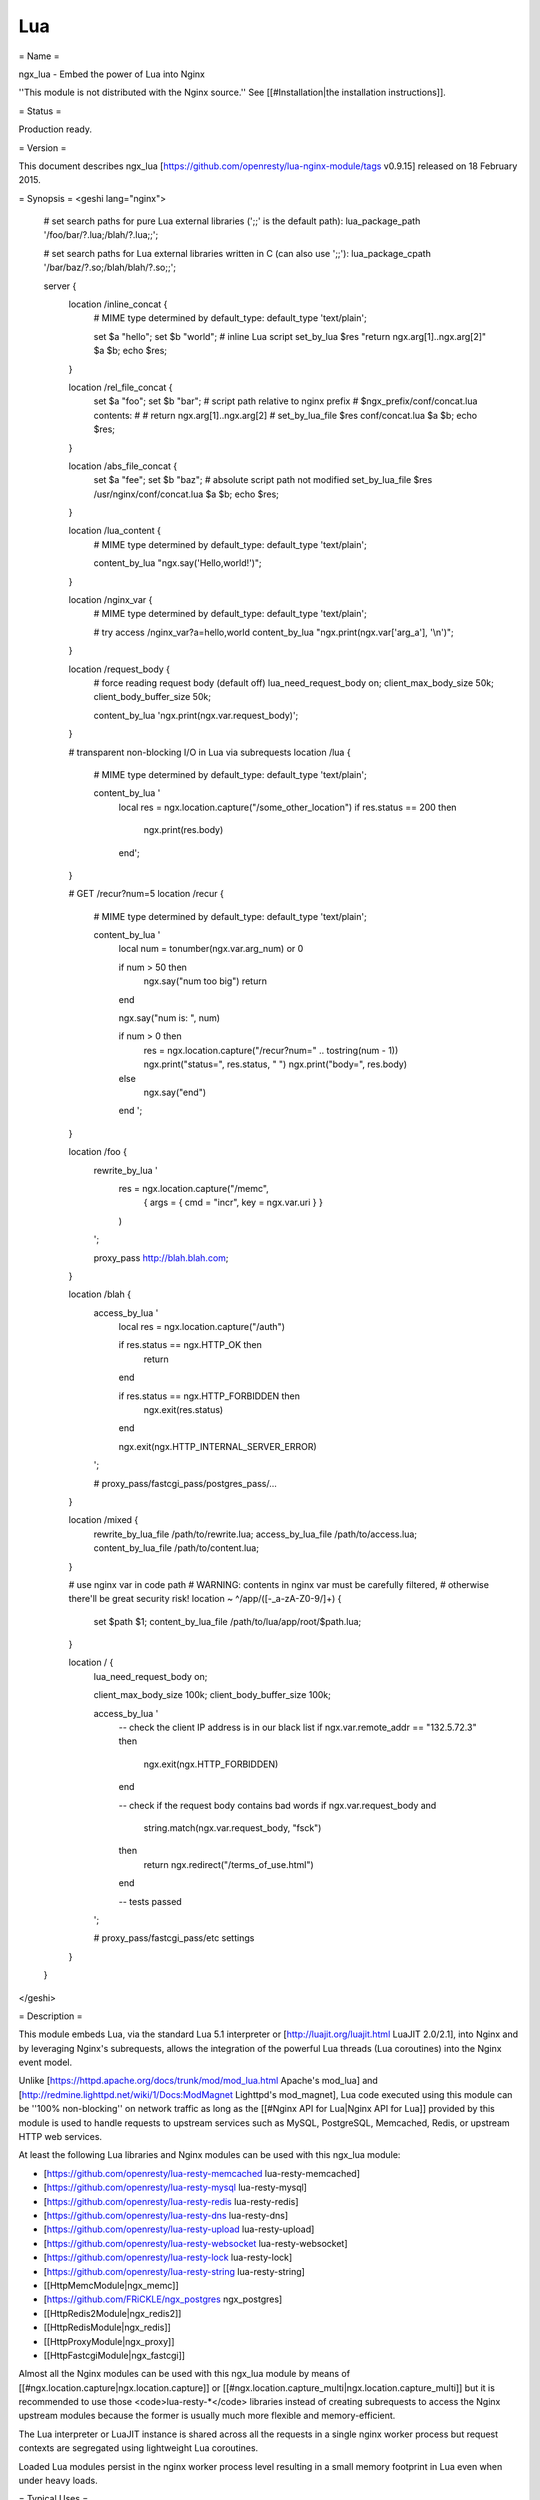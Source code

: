 Lua
===

= Name =

ngx_lua - Embed the power of Lua into Nginx

''This module is not distributed with the Nginx source.'' See [[#Installation|the installation instructions]].

= Status =

Production ready.

= Version =

This document describes ngx_lua [https://github.com/openresty/lua-nginx-module/tags v0.9.15] released on 18 February 2015.

= Synopsis =
<geshi lang="nginx">
    # set search paths for pure Lua external libraries (';;' is the default path):
    lua_package_path '/foo/bar/?.lua;/blah/?.lua;;';
 
    # set search paths for Lua external libraries written in C (can also use ';;'):
    lua_package_cpath '/bar/baz/?.so;/blah/blah/?.so;;';
 
    server {
        location /inline_concat {
            # MIME type determined by default_type:
            default_type 'text/plain';
 
            set $a "hello";
            set $b "world";
            # inline Lua script
            set_by_lua $res "return ngx.arg[1]..ngx.arg[2]" $a $b;
            echo $res;
        }
 
        location /rel_file_concat {
            set $a "foo";
            set $b "bar";
            # script path relative to nginx prefix
            # $ngx_prefix/conf/concat.lua contents:
            #
            #    return ngx.arg[1]..ngx.arg[2]
            #
            set_by_lua_file $res conf/concat.lua $a $b;
            echo $res;
        }
 
        location /abs_file_concat {
            set $a "fee";
            set $b "baz";
            # absolute script path not modified
            set_by_lua_file $res /usr/nginx/conf/concat.lua $a $b;
            echo $res;
        }
 
        location /lua_content {
            # MIME type determined by default_type:
            default_type 'text/plain';
 
            content_by_lua "ngx.say('Hello,world!')";
        }
 
        location /nginx_var {
            # MIME type determined by default_type:
            default_type 'text/plain';
 
            # try access /nginx_var?a=hello,world
            content_by_lua "ngx.print(ngx.var['arg_a'], '\\n')";
        }
 
        location /request_body {
             # force reading request body (default off)
             lua_need_request_body on;
             client_max_body_size 50k;
             client_body_buffer_size 50k;
 
             content_by_lua 'ngx.print(ngx.var.request_body)';
        }
 
        # transparent non-blocking I/O in Lua via subrequests
        location /lua {
            # MIME type determined by default_type:
            default_type 'text/plain';
 
            content_by_lua '
                local res = ngx.location.capture("/some_other_location")
                if res.status == 200 then
                    ngx.print(res.body)
                end';
        }
 
        # GET /recur?num=5
        location /recur {
            # MIME type determined by default_type:
            default_type 'text/plain';
 
            content_by_lua '
               local num = tonumber(ngx.var.arg_num) or 0

               if num > 50 then
                   ngx.say("num too big")
                   return
               end

               ngx.say("num is: ", num)
 
               if num > 0 then
                   res = ngx.location.capture("/recur?num=" .. tostring(num - 1))
                   ngx.print("status=", res.status, " ")
                   ngx.print("body=", res.body)
               else
                   ngx.say("end")
               end
               ';
        }
 
        location /foo {
            rewrite_by_lua '
                res = ngx.location.capture("/memc",
                    { args = { cmd = "incr", key = ngx.var.uri } }
                )
            ';
 
            proxy_pass http://blah.blah.com;
        }
 
        location /blah {
            access_by_lua '
                local res = ngx.location.capture("/auth")
 
                if res.status == ngx.HTTP_OK then
                    return
                end
 
                if res.status == ngx.HTTP_FORBIDDEN then
                    ngx.exit(res.status)
                end
 
                ngx.exit(ngx.HTTP_INTERNAL_SERVER_ERROR)
            ';
 
            # proxy_pass/fastcgi_pass/postgres_pass/...
        }
 
        location /mixed {
            rewrite_by_lua_file /path/to/rewrite.lua;
            access_by_lua_file /path/to/access.lua;
            content_by_lua_file /path/to/content.lua;
        }
 
        # use nginx var in code path
        # WARNING: contents in nginx var must be carefully filtered,
        # otherwise there'll be great security risk!
        location ~ ^/app/([-_a-zA-Z0-9/]+) {
            set $path $1;
            content_by_lua_file /path/to/lua/app/root/$path.lua;
        }
 
        location / {
           lua_need_request_body on;
 
           client_max_body_size 100k;
           client_body_buffer_size 100k;
 
           access_by_lua '
               -- check the client IP address is in our black list
               if ngx.var.remote_addr == "132.5.72.3" then
                   ngx.exit(ngx.HTTP_FORBIDDEN)
               end
 
               -- check if the request body contains bad words
               if ngx.var.request_body and
                        string.match(ngx.var.request_body, "fsck")
               then
                   return ngx.redirect("/terms_of_use.html")
               end
 
               -- tests passed
           ';
 
           # proxy_pass/fastcgi_pass/etc settings
        }
    }
</geshi>

= Description =

This module embeds Lua, via the standard Lua 5.1 interpreter or [http://luajit.org/luajit.html LuaJIT 2.0/2.1], into Nginx and by leveraging Nginx's subrequests, allows the integration of the powerful Lua threads (Lua coroutines) into the Nginx event model.

Unlike [https://httpd.apache.org/docs/trunk/mod/mod_lua.html Apache's mod_lua] and [http://redmine.lighttpd.net/wiki/1/Docs:ModMagnet Lighttpd's mod_magnet], Lua code executed using this module can be ''100% non-blocking'' on network traffic as long as the [[#Nginx API for Lua|Nginx API for Lua]] provided by this module is used to handle
requests to upstream services such as MySQL, PostgreSQL, Memcached, Redis, or upstream HTTP web services.

At least the following Lua libraries and Nginx modules can be used with this ngx_lua module:

* [https://github.com/openresty/lua-resty-memcached lua-resty-memcached]
* [https://github.com/openresty/lua-resty-mysql lua-resty-mysql]
* [https://github.com/openresty/lua-resty-redis lua-resty-redis]
* [https://github.com/openresty/lua-resty-dns lua-resty-dns]
* [https://github.com/openresty/lua-resty-upload lua-resty-upload]
* [https://github.com/openresty/lua-resty-websocket lua-resty-websocket]
* [https://github.com/openresty/lua-resty-lock lua-resty-lock]
* [https://github.com/openresty/lua-resty-string lua-resty-string]
* [[HttpMemcModule|ngx_memc]]
* [https://github.com/FRiCKLE/ngx_postgres ngx_postgres]
* [[HttpRedis2Module|ngx_redis2]]
* [[HttpRedisModule|ngx_redis]]
* [[HttpProxyModule|ngx_proxy]]
* [[HttpFastcgiModule|ngx_fastcgi]]

Almost all the Nginx modules can be used with this ngx_lua module by means of [[#ngx.location.capture|ngx.location.capture]] or [[#ngx.location.capture_multi|ngx.location.capture_multi]] but it is recommended to use those <code>lua-resty-*</code> libraries instead of creating subrequests to access the Nginx upstream modules because the former is usually much more flexible and memory-efficient.

The Lua interpreter or LuaJIT instance is shared across all the requests in a single nginx worker process but request contexts are segregated using lightweight Lua coroutines.

Loaded Lua modules persist in the nginx worker process level resulting in a small memory footprint in Lua even when under heavy loads.

= Typical Uses =

Just to name a few:

* Mashup'ing and processing outputs of various nginx upstream outputs (proxy, drizzle, postgres, redis, memcached, and etc) in Lua,
* doing arbitrarily complex access control and security checks in Lua before requests actually reach the upstream backends,
* manipulating response headers in an arbitrary way (by Lua)
* fetching backend information from external storage backends (like redis, memcached, mysql, postgresql) and use that information to choose which upstream backend to access on-the-fly,
* coding up arbitrarily complex web applications in a content handler using synchronous but still non-blocking access to the database backends and other storage,
* doing very complex URL dispatch in Lua at rewrite phase,
* using Lua to implement advanced caching mechanism for Nginx's subrequests and arbitrary locations.

The possibilities are unlimited as the module allows bringing together various elements within Nginx as well as exposing the power of the Lua language to the user. The module provides the full flexibility of scripting while offering performance levels comparable with native C language programs both in terms of CPU time as well as memory footprint. This is particularly the case when LuaJIT 2.x is enabled.

Other scripting language implementations typically struggle to match this performance level.

The Lua state (Lua VM instance) is shared across all the requests handled by a single nginx worker process to minimize memory use.

= Nginx Compatibility =
The latest module is compatible with the following versions of Nginx:

* 1.7.x (last tested: 1.7.10)
* 1.6.x
* 1.5.x (last tested: 1.5.12)
* 1.4.x (last tested: 1.4.4)
* 1.3.x (last tested: 1.3.11)
* 1.2.x (last tested: 1.2.9)
* 1.1.x (last tested: 1.1.5)
* 1.0.x (last tested: 1.0.15)
* 0.9.x (last tested: 0.9.4)
* 0.8.x >= 0.8.54 (last tested: 0.8.54)

= Installation =

It is highly recommended to use the [http://openresty.org ngx_openresty bundle] that bundles Nginx, ngx_lua,  LuaJIT 2.0/2.1 (or the optional standard Lua 5.1 interpreter), as well as a package of powerful companion Nginx modules. The basic installation step is a simple command: <code>./configure --with-luajit && make && make install</code>.

Alternatively, ngx_lua can be manually compiled into Nginx:

# Install LuaJIT 2.0 or 2.1 (recommended) or Lua 5.1 (Lua 5.2 is ''not'' supported yet). LuaJIT can be downloaded from the [http://luajit.org/download.html the LuaJIT project website] and Lua 5.1, from the [http://www.lua.org/ Lua project website].  Some distribution package managers also distribute LuajIT and/or Lua.
# Download the latest version of the ngx_devel_kit (NDK) module [https://github.com/simpl/ngx_devel_kit/tags HERE].
# Download the latest version of ngx_lua [https://github.com/openresty/lua-nginx-module/tags HERE].
# Download the latest version of Nginx [http://nginx.org/ HERE] (See [[#Nginx Compatibility|Nginx Compatibility]])

Build the source with this module:

<geshi lang="bash">
    wget 'http://nginx.org/download/nginx-1.7.10.tar.gz'
    tar -xzvf nginx-1.7.10.tar.gz
    cd nginx-1.7.10/

    # tell nginx's build system where to find LuaJIT 2.0:
    export LUAJIT_LIB=/path/to/luajit/lib
    export LUAJIT_INC=/path/to/luajit/include/luajit-2.0

    # tell nginx's build system where to find LuaJIT 2.1:
    export LUAJIT_LIB=/path/to/luajit/lib
    export LUAJIT_INC=/path/to/luajit/include/luajit-2.1
 
    # or tell where to find Lua if using Lua instead:
    #export LUA_LIB=/path/to/lua/lib
    #export LUA_INC=/path/to/lua/include
 
    # Here we assume Nginx is to be installed under /opt/nginx/.
    ./configure --prefix=/opt/nginx \
            --with-ld-opt='-Wl,-rpath,/path/to/luajit-or-lua/lib" \
            --add-module=/path/to/ngx_devel_kit \
            --add-module=/path/to/lua-nginx-module
 
    make -j2
    make install
</geshi>

== C Macro Configurations ==

While building this module either via OpenResty or with the NGINX core, you can define the following C macros via the C compiler options:

* <code>NGX_LUA_USE_ASSERT</code>
: When defined, will enable assertions in the ngx_lua C code base. Recommended for debugging or testing builds. It can introduce some (small) runtime overhead when enabled. This macro was first introduced in the <code>v0.9.10</code> release.
* <code>NGX_LUA_ABORT_AT_PANIC</code>
: When the Lua/LuaJIT VM panics, ngx_lua will instruct the current nginx worker process to quit gracefully by default. By specifying this C macro, ngx_lua will abort the current nginx worker process (which usually result in a core dump file) immediately. This option is useful for debugging VM panics. This option was first introduced in the <code>v0.9.8</code> release.
* <code>NGX_LUA_NO_FFI_API</code>
: Excludes pure C API functions for FFI-based Lua API for NGINX (as required by [https://github.com/openresty/lua-resty-core#readme lua-resty-core], for example). Enabling this macro can make the resulting binary code size smaller.

To enable one or more of these macros, just pass extra C compiler options to the <code>./configure</code> script of either NGINX or OpenResty. For instance,

<geshi>
    ./configure --with-cc-opt="-DNGX_LUA_USE_ASSERT -DNGX_LUA_ABORT_AT_PANIC"
</geshi>

== Installation on Ubuntu 11.10 ==

Note that it is recommended to use LuaJIT 2.0 or LuaJIT 2.1 instead of the standard Lua 5.1 interpreter wherever possible.

If the standard Lua 5.1 interpreter is required however, run the following command to install it from the Ubuntu repository:

<geshi lang="bash">
apt-get install -y lua5.1 liblua5.1-0 liblua5.1-0-dev
</geshi>

Everything should be installed correctly, except for one small tweak.

Library name <code>liblua.so</code> has been changed in liblua5.1 package, it only comes with <code>liblua5.1.so</code>, which needs to be symlinked to <code>/usr/lib</code> so it could be found during the configuration process.

<geshi lang="bash">
ln -s /usr/lib/x86_64-linux-gnu/liblua5.1.so /usr/lib/liblua.so
</geshi>

= Community =

== English Mailing List ==

The [https://groups.google.com/group/openresty-en openresty-en] mailing list is for English speakers.

== Chinese Mailing List ==

The [https://groups.google.com/group/openresty openresty] mailing list is for Chinese speakers.

= Code Repository =

The code repository of this project is hosted on github at [https://github.com/openresty/lua-nginx-module openresty/lua-nginx-module].

= Bugs and Patches =

Please submit bug reports, wishlists, or patches by

# creating a ticket on the [https://github.com/openresty/lua-nginx-module/issues GitHub Issue Tracker],
# or posting to the [[#Community|OpenResty community]].

= Lua/LuaJIT bytecode support =

As from the <code>v0.5.0rc32</code> release, all <code>*_by_lua_file</code> configure directives (such as [[#content_by_lua_file|content_by_lua_file]]) support loading Lua 5.1 and LuaJIT 2.0/2.1 raw bytecode files directly.

Please note that the bytecode format used by LuaJIT 2.0/2.1 is not compatible with that used by the standard Lua 5.1 interpreter. So if using LuaJIT 2.0/2.1 with ngx_lua, LuaJIT compatible bytecode files must be generated as shown:

<geshi lang="bash">
    /path/to/luajit/bin/luajit -b /path/to/input_file.lua /path/to/output_file.luac
</geshi>

The <code>-bg</code> option can be used to include debug information in the LuaJIT bytecode file:

<geshi lang="bash">
    /path/to/luajit/bin/luajit -bg /path/to/input_file.lua /path/to/output_file.luac
</geshi>

Please refer to the official LuaJIT documentation on the <code>-b</code> option for more details:

http://luajit.org/running.html#opt_b

Also, the bytecode files generated by LuaJIT 2.1 is ''not'' compatible with LuaJIT 2.0, and vice versa. The support for LuaJIT 2.1 bytecode was first added in ngx_lua v0.9.3.

Similarly, if using the standard Lua 5.1 interpreter with ngx_lua, Lua compatible bytecode files must be generated using the <code>luac</code> commandline utility as shown:

<geshi lang="bash">
    luac -o /path/to/output_file.luac /path/to/input_file.lua
</geshi>

Unlike as with LuaJIT, debug information is included in standard Lua 5.1 bytecode files by default. This can be striped out by specifying the <code>-s</code> option as shown:

<geshi lang="bash">
    luac -s -o /path/to/output_file.luac /path/to/input_file.lua
</geshi>

Attempts to load standard Lua 5.1 bytecode files into ngx_lua instances linked to LuaJIT 2.0/2.1 or vice versa, will result in an error message, such as that below, being logged into the Nginx <code>error.log</code> file:

<geshi lang="text">
    [error] 13909#0: *1 failed to load Lua inlined code: bad byte-code header in /path/to/test_file.luac
</geshi>

Loading bytecode files via the Lua primitives like <code>require</code> and <code>dofile</code> should always work as expected.

= System Environment Variable Support =

If you want to access the system environment variable, say, <code>foo</code>, in Lua via the standard Lua API [http://www.lua.org/manual/5.1/manual.html#pdf-os.getenv os.getenv], then you should also list this environment variable name in your <code>nginx.conf</code> file via the [http://nginx.org/en/docs/ngx_core_module.html#env env directive]. For example,

<geshi lang="nginx">
    env foo;
</geshi>

= HTTP 1.0 support =

The HTTP 1.0 protocol does not support chunked output and requires an explicit <code>Content-Length</code> header when the response body is not empty in order to support the HTTP 1.0 keep-alive.
So when a HTTP 1.0 request is made and the [[#lua_http10_buffering|lua_http10_buffering]] directive is turned <code>on</code>, ngx_lua will buffer the
output of [[#ngx.say|ngx.say]] and [[#ngx.print|ngx.print]] calls and also postpone sending response headers until all the response body output is received.
At that time ngx_lua can calculate the total length of the body and construct a proper <code>Content-Length</code> header to return to the HTTP 1.0 client.
If the <code>Content-Length</code> response header is set in the running Lua code, however, this buffering will be disabled even if the [[#lua_http10_buffering|lua_http10_buffering]] directive is turned <code>on</code>.

For large streaming output responses, it is important to disable the [[#lua_http10_buffering|lua_http10_buffering]] directive to minimise memory usage.

Note that common HTTP benchmark tools such as <code>ab</code> and <code>http_load</code> issue HTTP 1.0 requests by default.
To force <code>curl</code> to send HTTP 1.0 requests, use the <code>-0</code> option.

= Statically Linking Pure Lua Modules =

When LuaJIT 2.x is used, it is possible to statically link the bytecode of pure Lua modules into the Nginx executable.

Basically you use the <code>luajit</code> executable to compile <code>.lua</code> Lua module files to <code>.o</code> object files containing the exported bytecode data, and then link the <code>.o</code> files directly in your Nginx build.

Below is a trivial example to demonstrate this. Consider that we have the following <code>.lua</code> file named <code>foo.lua</code>:

<geshi lang="lua">
    -- foo.lua
    local _M = {}

    function _M.go()
        print("Hello from foo")
    end

    return _M
</geshi>

And then we compile this <code>.lua</code> file to <code>foo.o</code> file:

    /path/to/luajit/bin/luajit -bg foo.lua foo.o

What matters here is the name of the <code>.lua</code> file, which determines how you use this module later on the Lua land. The file name <code>foo.o</code> does not matter at all except the <code>.o</code> file extension (which tells <code>luajit</code> what output format is used). If you want to strip the Lua debug information from the resulting bytecode, you can just specify the <code>-b</code> option above instead of <code>-bg</code>.

Then when building Nginx or OpenResty, pass the <code>--with-ld-opt="foo.o"</code> option to the <code>./configure</code> script:

<geshi lang="bash">
    ./configure --with-ld-opt="/path/to/foo.o" ...
</geshi>

Finally, you can just do the following in any Lua code run by ngx_lua:

<geshi lang="lua">
    local foo = require "foo"
    foo.go()
</geshi>

And this piece of code no longer depends on the external <code>foo.lua</code> file any more because it has already been compiled into the <code>nginx</code> executable.

If you want to use dot in the Lua module name when calling <code>require</code>, as in

<geshi lang="lua">
    local foo = require "resty.foo"
</geshi>

then you need to rename the <code>foo.lua</code> file to <code>resty_foo.lua</code> before compiling it down to a <code>.o</code> file with the <code>luajit</code> command-line utility.

It is important to use exactly the same version of LuaJIT when compiling <code>.lua</code> files to <code>.o</code> files as building nginx + ngx_lua. This is because the LuaJIT bytecode format may be incompatible between different LuaJIT versions. When the bytecode format is incompatible, you will see a Lua runtime error saying that the Lua module is not found.

When you have multiple <code>.lua</code> files to compile and link, then just specify their <code>.o</code> files at the same time in the value of the <code>--with-ld-opt</code> option. For instance,

<geshi lang="bash">
    ./configure --with-ld-opt="/path/to/foo.o /path/to/bar.o" ...
</geshi>

If you have just too many <code>.o</code> files, then it might not be feasible to name them all in a single command. In this case, you can build a static library (or archive) for your <code>.o</code> files, as in

<geshi lang="bash">
    ar rcus libmyluafiles.a *.o
</geshi>

then you can link the <code>myluafiles</code> archive as a whole to your nginx executable:

<geshi lang="bash">
    ./configure \
        --with-ld-opt="-L/path/to/lib -Wl,--whole-archive -lmyluafiles -Wl,--no-whole-archive"
</geshi>

where <code>/path/to/lib</code> is the path of the directory containing the <code>libmyluafiles.a</code> file. It should be noted that the linker option <code>--whole-archive</code> is required here because otherwise our archive will be skipped because no symbols in our archive are mentioned in the main parts of the nginx executable.

= Data Sharing within an Nginx Worker =

To globally share data among all the requests handled by the same nginx worker process, encapsulate the shared data into a Lua module, use the Lua <code>require</code> builtin to import the module, and then manipulate the shared data in Lua. This works because required Lua modules are loaded only once and all coroutines will share the same copy of the module (both its code and data). Note however that Lua global variables (note, not module-level variables) WILL NOT persist between requests because of the one-coroutine-per-request isolation design.

Here is a complete small example:

<geshi lang="lua">
    -- mydata.lua
    local _M = {}

    local data = {
        dog = 3,
        cat = 4,
        pig = 5,
    }
 
    function _M.get_age(name)
        return data[name]
    end

    return _M
</geshi>

and then accessing it from <code>nginx.conf</code>:

<geshi lang="nginx">
    location /lua {
        content_by_lua '
            local mydata = require "mydata"
            ngx.say(mydata.get_age("dog"))
        ';
    }
</geshi>

The <code>mydata</code> module in this example will only be loaded and run on the first request to the location <code>/lua</code>,
and all subsequent requests to the same nginx worker process will use the reloaded instance of the
module as well as the same copy of the data in it, until a <code>HUP</code> signal is sent to the Nginx master process to force a reload.
This data sharing technique is essential for high performance Lua applications based on this module.

Note that this data sharing is on a ''per-worker'' basis and not on a ''per-server'' basis. That is, when there are multiple nginx worker processes under an Nginx master, data sharing cannot cross the process boundary between these workers.

It is usually recommended to share read-only data this way. You can also share changeable data among all the concurrent requests of each nginx worker process as
long as there is ''no'' nonblocking I/O operations (including [[#ngx.sleep|ngx.sleep]])
in the middle of your calculations. As long as you do not give the
control back to the nginx event loop and ngx_lua's light thread
scheduler (even implicitly), there can never be any race conditions in
between. For this reason, always be very careful when you want to share changeable data on the
worker level. Buggy optimizations can easily lead to hard-to-debug
race conditions under load.

If server-wide data sharing is required, then use one or more of the following approaches:

# Use the [[#ngx.shared.DICT|ngx.shared.DICT]] API provided by this module.
# Use only a single nginx worker and a single server (this is however not recommended when there is a multi core CPU or multiple CPUs in a single machine).
# Use data storage mechanisms such as <code>memcached</code>, <code>redis</code>, <code>MySQL</code> or <code>PostgreSQL</code>. [http://openresty.org The ngx_openresty bundle] associated with this module comes with a set of companion Nginx modules and Lua libraries that provide interfaces with these data storage mechanisms.

= Known Issues =

== TCP socket connect operation issues ==
The [[#tcpsock:connect|tcpsock:connect]] method may indicate <code>success</code> despite connection failures such as with <code>Connection Refused</code> errors. 

However, later attempts to manipulate the cosocket object will fail and return the actual error status message generated by the failed connect operation. 

This issue is due to limitations in the Nginx event model and only appears to affect Mac OS X.

== Lua Coroutine Yielding/Resuming ==
* Because Lua's <code>dofile</code> and <code>require</code> builtins are currently implemented as C functions in both Lua 5.1 and LuaJIT 2.0/2.1, if the Lua file being loaded by <code>dofile</code> or <code>require</code> invokes [[#ngx.location.capture|ngx.location.capture*]], [[#ngx.exec|ngx.exec]], [[#ngx.exit|ngx.exit]], or other API functions requiring yielding in the *top-level* scope of the Lua file, then the Lua error "attempt to yield across C-call boundary" will be raised. To avoid this, put these calls requiring yielding into your own Lua functions in the Lua file instead of the top-level scope of the file.
* As the standard Lua 5.1 interpreter's VM is not fully resumable, the methods [[#ngx.location.capture|ngx.location.capture]], [[#ngx.location.capture_multi|ngx.location.capture_multi]], [[#ngx.redirect|ngx.redirect]], [[#ngx.exec|ngx.exec]], and [[#ngx.exit|ngx.exit]] cannot be used within the context of a Lua [http://www.lua.org/manual/5.1/manual.html#pdf-pcall pcall()] or [http://www.lua.org/manual/5.1/manual.html#pdf-xpcall xpcall()] or even the first line of the <code>for ... in ...</code> statement when the standard Lua 5.1 interpreter is used and the <code>attempt to yield across metamethod/C-call boundary</code> error will be produced. Please use LuaJIT 2.x, which supports a fully resumable VM, to avoid this.

== Lua Variable Scope ==
Care must be taken when importing modules and this form should be used:

<geshi lang="lua">
    local xxx = require('xxx')
</geshi>

instead of the old deprecated form:

<geshi lang="lua">
    require('xxx')
</geshi>

Here is the reason: by design, the global environment has exactly the same lifetime as the Nginx request handler associated with it. Each request handler has its own set of Lua global variables and that is the idea of request isolation. The Lua module is actually loaded by the first Nginx request handler and is cached by the <code>require()</code> built-in in the <code>package.loaded</code> table for later reference, and the <code>module()</code> builtin used by some Lua modules has the side effect of setting a global variable to the loaded module table. But this global variable will be cleared at the end of the request handler,  and every subsequent request handler all has its own (clean) global environment. So one will get Lua exception for accessing the <code>nil</code> value.

Generally, use of Lua global variables is a really really bad idea in the context of ngx_lua because

# misuse of Lua globals has very bad side effects for concurrent requests when these variables are actually supposed to be local only,
# Lua global variables require Lua table look-up in the global environment (which is just a Lua table), which is kinda expensive, and
# some Lua global variable references are just typos, which are hard to debug.

It's *highly* recommended to always declare them via "local" in the scope that is reasonable.

To find out all the uses of Lua global variables in your Lua code, you can run the [https://github.com/openresty/nginx-devel-utils/blob/master/lua-releng lua-releng tool] across all your .lua source files:
<geshi lang="text">
$ lua-releng
Checking use of Lua global variables in file lib/foo/bar.lua ...
        1       [1489]  SETGLOBAL       7 -1    ; contains
        55      [1506]  GETGLOBAL       7 -3    ; setvar
        3       [1545]  GETGLOBAL       3 -4    ; varexpand
</geshi>
The output says that the line 1489 of file <code>lib/foo/bar.lua</code> writes to a global variable named <code>contains</code>, the line 1506 reads from the global variable <code>setvar</code>, and line 1545 reads the global <code>varexpand</code>.

This tool will guarantee that local variables in the Lua module functions are all declared with the <code>local</code> keyword, otherwise a runtime exception will be thrown. It prevents undesirable race conditions while accessing such variables. See [[#Data_Sharing_within_an_Nginx_Worker|Data Sharing within an Nginx Worker]] for the reasons behind this.

== Locations Configured by Subrequest Directives of Other Modules ==
The [[#ngx.location.capture|ngx.location.capture]] and [[#ngx.location.capture_multi|ngx.location.capture_multi]] directives cannot capture locations that include the [[HttpAdditionModule#add_before_body|add_before_body]], [[HttpAdditionModule#add_after_body|add_after_body]], [http://nginx.org/en/docs/http/ngx_http_auth_request_module.html#auth_request auth_request], [[HttpEchoModule#echo_location|echo_location]], [[HttpEchoModule#echo_location_async|echo_location_async]], [[HttpEchoModule#echo_subrequest|echo_subrequest]], or [[HttpEchoModule#echo_subrequest_async|echo_subrequest_async]] directives.

<geshi lang="nginx">
    location /foo {
        content_by_lua '
            res = ngx.location.capture("/bar")
        ';
    }
    location /bar {
        echo_location /blah;
    }
    location /blah {
        echo "Success!";
    }
</geshi>

<geshi lang="nginx">
    $ curl -i http://example.com/foo
</geshi>

will not work as expected.

== Cosockets Not Available Everywhere ==

Due the internal limitations in the nginx core, the cosocket API are disabled in the following contexts: [[#set_by_lua|set_by_lua*]], [[#log_by_lua|log_by_lua*]], [[#header_filter_by_lua|header_filter_by_lua*]], and [[#body_filter_by_lua|body_filter_by_lua]].

The cosockets are currently also disabled in the [[#init_by_lua|init_by_lua*]] and [[#init_worker_by_lua|init_worker_by_lua*]] directive contexts but we may add support for these contexts in the future because there is no limitation in the nginx core (or the limitation might be worked around).

There exists a work-around, however, when the original context does *not* need to wait for the cosocket results. That is, creating a 0-delay timer via the [[#ngx.timer.at|ngx.timer.at]] API and do the cosocket results in the timer handler, which runs asynchronously as to the original context creating the timer.

== Special Escaping Sequences ==
PCRE sequences such as <code>\d</code>, <code>\s</code>, or <code>\w</code>, require special attention because in string literals, the backslash character, <code>\</code>, is stripped out by both the Lua language parser and by the Nginx config file parser before processing. So the following snippet will not work as expected:

<geshi lang="nginx">
    # nginx.conf
    ? location /test {
    ?     content_by_lua '
    ?         local regex = "\d+"  -- THIS IS WRONG!!
    ?         local m = ngx.re.match("hello, 1234", regex)
    ?         if m then ngx.say(m[0]) else ngx.say("not matched!") end
    ?     ';
    ? }
    # evaluates to "not matched!"
</geshi>

To avoid this, ''double'' escape the backslash:

<geshi lang="nginx">
    # nginx.conf
    location /test {
        content_by_lua '
            local regex = "\\\\d+"
            local m = ngx.re.match("hello, 1234", regex)
            if m then ngx.say(m[0]) else ngx.say("not matched!") end
        ';
    }
    # evaluates to "1234"
</geshi>

Here, <code>\\\\d+</code> is stripped down to <code>\\d+</code> by the Nginx config file parser and this is further stripped down to <code>\d+</code> by the Lua language parser before running.

Alternatively, the regex pattern can be presented as a long-bracketed Lua string literal by encasing it in "long brackets", <code>&#91;[...]]</code>, in which case backslashes have to only be escaped once for the Nginx config file parser. 

<geshi lang="nginx">
    # nginx.conf
    location /test {
        content_by_lua '
            local regex = [[\\d+]]
            local m = ngx.re.match("hello, 1234", regex)
            if m then ngx.say(m[0]) else ngx.say("not matched!") end
        ';
    }
    # evaluates to "1234"
</geshi>

Here, <code>&#91;[\\d+]]</code> is stripped down to <code>&#91;[\d+]]</code> by the Nginx config file parser and this is processed correctly.

Note that a longer from of the long bracket, <code>[=[...]=]</code>, may be required if the regex pattern contains <code>&#91;...]</code> sequences. 
The <code>[=[...]=]</code> form may be used as the default form if desired.

<geshi lang="nginx">
    # nginx.conf
    location /test {
        content_by_lua '
            local regex = [=[[0-9]+]=]
            local m = ngx.re.match("hello, 1234", regex)
            if m then ngx.say(m[0]) else ngx.say("not matched!") end
        ';
    }
    # evaluates to "1234"
</geshi>

An alternative approach to escaping PCRE sequences is to ensure that Lua code is placed in external script files and executed using the various <code>*_by_lua_file</code> directives. 
With this approach, the backslashes are only stripped by the Lua language parser and therefore only need to be escaped once each.

<geshi lang="lua">
    -- test.lua
    local regex = "\\d+"
    local m = ngx.re.match("hello, 1234", regex)
    if m then ngx.say(m[0]) else ngx.say("not matched!") end
    -- evaluates to "1234"
</geshi>

Within external script files, PCRE sequences presented as long-bracketed Lua string literals do not require modification. 
 
<geshi lang="lua">
    -- test.lua
    local regex = [[\d+]]
    local m = ngx.re.match("hello, 1234", regex)
    if m then ngx.say(m[0]) else ngx.say("not matched!") end
    -- evaluates to "1234"
</geshi>

== Mixing with SSI Not Supported ==

Mixing SSI with ngx_lua in the same Nginx request is not supported at all. Just use ngx_lua exclusively. Everything you can do with SSI can be done atop ngx_lua anyway and it can be more efficient when using ngx_lua.

== SPDY Mode Not Fully Supported ==

Certain Lua APIs provided by ngx_lua do not work in Nginx's SPDY mode yet: [[#ngx.location.capture|ngx.location.capture]], [[#ngx.location.capture_multi|ngx.location.capture_multi]], and [[#ngx.req.socket|ngx.req.socket]].

== Missing data on short circuited requests ==

Nginx may terminate a request early with (at least):

* 400 (Bad Request)
* 405 (Not Allowed)
* 408 (Request Timeout)
* 414 (Request URI Too Large)
* 494 (Request Headers Too Large)
* 499 (Client Closed Request)
* 500 (Internal Server Error)
* 501 (Not Implemented)

This means that phases that normally run are skipped, such as the rewrite or
access phase. This also means that later phases that are run regardless, e.g.
[[#log_by_lua|log_by_lua]], will not have access to information that is normally set in those
phases.

= TODO =

* add <code>*_by_lua_block</code> directives for existing <code>*_by_lua</code> directives so that we put literal Lua code directly in curly braces instead of an nginx literal string. For example,
<geshi lang="nginx">
    content_by_lua_block {
        ngx.say("hello, world\r\n")
    }
</geshi>
: which is equivalent to
<geshi lang="nginx">
    content_by_lua '
        ngx.say("hello, world\\r\\n")
    ';
</geshi>
: but the former is much cleaner and nicer.
* cosocket: implement LuaSocket's unconnected UDP API.
* add support for implementing general TCP servers instead of HTTP servers in Lua. For example,
<geshi lang="lua">
    tcp {
        server {
            listen 11212;
            handler_by_lua '
                -- custom Lua code implementing the special TCP server...
            ';
        }
    }
</geshi>
* add support for implementing general UDP servers instead of HTTP servers in Lua. For example,
<geshi lang="lua">
    udp {
        server {
            listen 1953;
            handler_by_lua '
                -- custom Lua code implementing the special UDP server...
            ';
        }
    }
</geshi>
* ssl: implement directives <code>ssl_certificate_by_lua</code> and <code>ssl_certificate_by_lua_file</code> to allow using Lua to dynamically serve SSL certificates and keys for downstream SSL handshake. (already done in CloudFlare's private branch and powering CloudFlare's SSL gateway of its global network. expected to be opensourced in March 2015.)
* shm: implement a "shared queue API" to complement the existing [[#lua_shared_dict|shared dict]] API.
* cosocket: add support in the context of [[#init_by_lua|init_by_lua*]].
* cosocket: implement the <code>bind()</code> method for stream-typed cosockets.
* cosocket: pool-based backend concurrency level control: implement automatic <code>connect</code> queueing when the backend concurrency exceeds its connection pool limit.
* cosocket: review and merge aviramc's [https://github.com/openresty/lua-nginx-module/pull/290 patch] for adding the <code>bsdrecv</code> method.
* add new API function <code>ngx.resp.add_header</code> to emulate the standard <code>add_header</code> config directive.
* [[#ngx.re.match|ngx.re]] API: use <code>false</code> instead of <code>nil</code> in the resulting match table to indicate non-existent submatch captures, such that we can avoid "holes" in the array table.
* review and apply Jader H. Silva's patch for <code>ngx.re.split()</code>.
* review and apply vadim-pavlov's patch for [[#ngx.location.capture|ngx.location.capture]]'s <code>extra_headers</code> option
* use <code>ngx_hash_t</code> to optimize the built-in header look-up process for [[#ngx.req.set_header|ngx.req.set_header]], [[#ngx.header.HEADER|ngx.header.HEADER]], and etc.
* add configure options for different strategies of handling the cosocket connection exceeding in the pools.
* add directives to run Lua codes when nginx stops.
* add <code>ignore_resp_headers</code>, <code>ignore_resp_body</code>, and <code>ignore_resp</code> options to [[#ngx.location.capture|ngx.location.capture]] and [[#ngx.location.capture_multi|ngx.location.capture_multi]] methods, to allow micro performance tuning on the user side.
* add automatic Lua code time slicing support by yielding and resuming the Lua VM actively via Lua's debug hooks.
* add <code>stat</code> mode similar to [https://httpd.apache.org/docs/trunk/mod/mod_lua.html mod_lua].

= Changes =

The changes of every release of this module can be obtained from the ngx_openresty bundle's change logs:

http://openresty.org/#Changes

= Test Suite =

The following dependencies are required to run the test suite:

* Nginx version >= 1.4.2

* Perl modules:
** Test::Nginx: https://github.com/openresty/test-nginx

* Nginx modules:
** [https://github.com/simpl/ngx_devel_kit ngx_devel_kit]
** [https://github.com/openresty/set-misc-nginx-module ngx_set_misc]
** [http://mdounin.ru/files/ngx_http_auth_request_module-0.2.tar.gz ngx_auth_request] (this is not needed if you're using Nginx 1.5.4+.
** [https://github.com/openresty/echo-nginx-module ngx_echo]
** [https://github.com/openresty/memc-nginx-module ngx_memc]
** [https://github.com/openresty/srcache-nginx-module ngx_srcache]
** ngx_lua (i.e., this module)
** [https://github.com/openresty/lua-upstream-nginx-module ngx_lua_upstream]
** [https://github.com/openresty/headers-more-nginx-module ngx_headers_more]
** [https://github.com/openresty/drizzle-nginx-module ngx_drizzle]
** [https://github.com/openresty/rds-json-nginx-module ngx_rds_json]
** [https://github.com/FRiCKLE/ngx_coolkit ngx_coolkit]
** [https://github.com/openresty/redis2-nginx-module ngx_redis2]

The order in which these modules are added during configuration is important because the position of any filter module in the
filtering chain determines the final output, for example. The correct adding order is shown above.

* 3rd-party Lua libraries:
** [http://www.kyne.com.au/~mark/software/lua-cjson.php lua-cjson]

* Applications:
** mysql: create database 'ngx_test', grant all privileges to user 'ngx_test', password is 'ngx_test'
** memcached: listening on the default port, 11211.
** redis: listening on the default port, 6379.

See also the [https://github.com/openresty/lua-nginx-module/blob/master/util/build2.sh developer build script] for more details on setting up the testing environment.

To run the whole test suite in the default testing mode:
<geshi lang="text">
    cd /path/to/lua-nginx-module
    export PATH=/path/to/your/nginx/sbin:$PATH
    prove -I/path/to/test-nginx/lib -r t
</geshi>

To run specific test files:
<geshi lang="text">
    cd /path/to/lua-nginx-module
    export PATH=/path/to/your/nginx/sbin:$PATH
    prove -I/path/to/test-nginx/lib t/002-content.t t/003-errors.t
</geshi>

To run a specific test block in a particular test file, add the line <code>--- ONLY</code> to the test block you want to run, and then use the `prove` utility to run that <code>.t</code> file.

There are also various testing modes based on mockeagain, valgrind, and etc. Refer to the [http://search.cpan.org/perldoc?Test::Nginx Test::Nginx documentation] for more details for various advanced testing modes. See also the test reports for the Nginx test cluster running on Amazon EC2: http://qa.openresty.org.

= Copyright and License =

This module is licensed under the BSD license.

Copyright (C) 2009-2015, by Xiaozhe Wang (chaoslawful) <chaoslawful@gmail.com>.

Copyright (C) 2009-2015, by Yichun "agentzh" Zhang (章亦春) <agentzh@gmail.com>, CloudFlare Inc.

All rights reserved.

Redistribution and use in source and binary forms, with or without modification, are permitted provided that the following conditions are met:

* Redistributions of source code must retain the above copyright notice, this list of conditions and the following disclaimer.

* Redistributions in binary form must reproduce the above copyright notice, this list of conditions and the following disclaimer in the documentation and/or other materials provided with the distribution.

THIS SOFTWARE IS PROVIDED BY THE COPYRIGHT HOLDERS AND CONTRIBUTORS "AS IS" AND ANY EXPRESS OR IMPLIED WARRANTIES, INCLUDING, BUT NOT LIMITED TO, THE IMPLIED WARRANTIES OF MERCHANTABILITY AND FITNESS FOR A PARTICULAR PURPOSE ARE DISCLAIMED. IN NO EVENT SHALL THE COPYRIGHT HOLDER OR CONTRIBUTORS BE LIABLE FOR ANY DIRECT, INDIRECT, INCIDENTAL, SPECIAL, EXEMPLARY, OR CONSEQUENTIAL DAMAGES (INCLUDING, BUT NOT LIMITED TO, PROCUREMENT OF SUBSTITUTE GOODS OR SERVICES; LOSS OF USE, DATA, OR PROFITS; OR BUSINESS INTERRUPTION) HOWEVER CAUSED AND ON ANY THEORY OF LIABILITY, WHETHER IN CONTRACT, STRICT LIABILITY, OR TORT (INCLUDING NEGLIGENCE OR OTHERWISE) ARISING IN ANY WAY OUT OF THE USE OF THIS SOFTWARE, EVEN IF ADVISED OF THE POSSIBILITY OF SUCH DAMAGE.

= See Also =

* [https://github.com/openresty/lua-resty-memcached lua-resty-memcached] library based on ngx_lua cosocket.
* [https://github.com/openresty/lua-resty-redis lua-resty-redis] library based on ngx_lua cosocket.
* [https://github.com/openresty/lua-resty-mysql lua-resty-mysql] library based on ngx_lua cosocket.
* [https://github.com/openresty/lua-resty-upload lua-resty-upload] library based on ngx_lua cosocket.
* [https://github.com/openresty/lua-resty-dns lua-resty-dns] library based on ngx_lua cosocket.
* [https://github.com/openresty/lua-resty-websocket lua-resty-websocket] library for both WebSocket server and client, based on ngx_lua cosocket.
* [https://github.com/openresty/lua-resty-string lua-resty-string] library based on [http://luajit.org/ext_ffi.html LuaJIT FFI].
* [https://github.com/openresty/lua-resty-lock lua-resty-lock] library for a nonblocking simple lock API.
* [https://github.com/cloudflare/lua-resty-cookie lua-resty-cookie] library for HTTP cookie manipulation.
* [http://openresty.org/#RoutingMySQLQueriesBasedOnURIArgs Routing requests to different MySQL queries based on URI arguments]
* [http://openresty.org/#DynamicRoutingBasedOnRedis Dynamic Routing Based on Redis and Lua]
* [http://openresty.org/#UsingLuaRocks Using LuaRocks with ngx_lua]
* [https://github.com/openresty/lua-nginx-module/wiki/Introduction Introduction to ngx_lua]
* [https://github.com/simpl/ngx_devel_kit ngx_devel_kit]
* [[HttpEchoModule]]
* [[HttpDrizzleModule]]
* [https://github.com/FRiCKLE/ngx_postgres postgres-nginx-module]
* [[HttpMemcModule]]
* [http://openresty.org The ngx_openresty bundle]
* [https://github.com/openresty/nginx-systemtap-toolkit Nginx Systemtap Toolkit]

= Directives =

<!-- inline-toc -->

== lua_use_default_type ==
'''syntax:''' ''lua_use_default_type on | off''

'''default:''' ''lua_use_default_type on''

'''context:''' ''http, server, location, location if''

Specifies whether to use the MIME type specified by the [http://nginx.org/en/docs/http/ngx_http_core_module.html#default_type default_type] directive for the default value of the <code>Content-Type</code> response header. If you do not want a default <code>Content-Type</code> response header for your Lua request handlers, then turn this directive off.

This directive is turned on by default.

This directive was first introduced in the <code>v0.9.1</code> release.

== lua_code_cache ==
'''syntax:''' ''lua_code_cache on | off''

'''default:''' ''lua_code_cache on''

'''context:''' ''http, server, location, location if''

Enables or disables the Lua code cache for Lua code in <code>*_by_lua_file</code> directives (like [[#set_by_lua_file|set_by_lua_file]] and
[[#content_by_lua_file|content_by_lua_file]]) and Lua modules.

When turning off, every request served by ngx_lua will run in a separate Lua VM instance, starting from the <code>0.9.3</code> release. So the Lua files referenced in [[#set_by_lua_file|set_by_lua_file]],
[[#content_by_lua_file|content_by_lua_file]], [[#access_by_lua_file|access_by_lua_file]],
and etc will not be cached
and all Lua modules used will be loaded from scratch. With this in place, developers can adopt an edit-and-refresh approach.

Please note however, that Lua code written inlined within nginx.conf
such as those specified by [[#set_by_lua|set_by_lua]], [[#content_by_lua|content_by_lua]],
[[#access_by_lua|access_by_lua]], and [[#rewrite_by_lua|rewrite_by_lua]] will not be updated when you edit the inlined Lua code in your <code>nginx.conf</code> file because only the Nginx config file parser can correctly parse the <code>nginx.conf</code>
file and the only way is to reload the config file
by sending a <code>HUP</code> signal or just to restart Nginx.

Even when the code cache is enabled, Lua files which are loaded by <code>dofile</code> or <code>loadfile</code>
in *_by_lua_file cannot be cached (unless you cache the results yourself). Usually you can either use the [[#init_by_lua|init_by_lua]]
or [[#init-by_lua_file|init_by_lua_file]] directives to load all such files or just make these Lua files true Lua modules
and load them via <code>require</code>.

The ngx_lua module does not support the <code>stat</code> mode available with the
Apache <code>mod_lua</code> module (yet).

Disabling the Lua code cache is strongly
discouraged for production use and should only be used during 
development as it has a significant negative impact on overall performance. For example, the performance a "hello world" Lua example can drop by an order of magnitude after disabling the Lua code cache.

== lua_regex_cache_max_entries ==
'''syntax:''' ''lua_regex_cache_max_entries <num>''

'''default:''' ''lua_regex_cache_max_entries 1024''

'''context:''' ''http''

Specifies the maximum number of entries allowed in the worker process level compiled regex cache.

The regular expressions used in [[#ngx.re.match|ngx.re.match]], [[#ngx.re.gmatch|ngx.re.gmatch]], [[#ngx.re.sub|ngx.re.sub]], and [[#ngx.re.gsub|ngx.re.gsub]] will be cached within this cache if the regex option <code>o</code> (i.e., compile-once flag) is specified.

The default number of entries allowed is 1024 and when this limit is reached, new regular expressions will not be cached (as if the <code>o</code> option was not specified) and there will be one, and only one, warning in the <code>error.log</code> file:

<geshi lang="text">
    2011/08/27 23:18:26 [warn] 31997#0: *1 lua exceeding regex cache max entries (1024), ...
</geshi>

Do not activate the <code>o</code> option for regular expressions (and/or <code>replace</code> string arguments for [[#ngx.re.sub|ngx.re.sub]] and [[#ngx.re.gsub|ngx.re.gsub]]) that are generated ''on the fly'' and give rise to infinite variations to avoid hitting the specified limit.

== lua_regex_match_limit ==
'''syntax:''' ''lua_regex_match_limit <num>''

'''default:''' ''lua_regex_match_limit 0''

'''context:''' ''http''

Specifies the "match limit" used by the PCRE library when executing the [[#ngx.re.match|ngx.re API]]. To quote the PCRE manpage, "the limit ... has the effect of limiting the amount of backtracking that can take place."

When the limit is hit, the error string "pcre_exec() failed: -8" will be returned by the [[#ngx.re.match|ngx.re API]] functions on the Lua land.

When setting the limit to 0, the default "match limit" when compiling the PCRE library is used. And this is the default value of this directive.

This directive was first introduced in the <code>v0.8.5</code> release.

== lua_package_path ==

'''syntax:''' ''lua_package_path <lua-style-path-str>''

'''default:''' ''The content of LUA_PATH environ variable or Lua's compiled-in defaults.''

'''context:''' ''http''

Sets the Lua module search path used by scripts specified by [[#set_by_lua|set_by_lua]],
[[#content_by_lua|content_by_lua]] and others. The path string is in standard Lua path form, and <code>;;</code>
can be used to stand for the original search paths.

As from the <code>v0.5.0rc29</code> release, the special notation <code>$prefix</code> or <code>${prefix}</code> can be used in the search path string to indicate the path of the <code>server prefix</code> usually determined by the <code>-p PATH</code> command-line option while starting the Nginx server.

== lua_package_cpath ==

'''syntax:''' ''lua_package_cpath <lua-style-cpath-str>''

'''default:''' ''The content of LUA_CPATH environment variable or Lua's compiled-in defaults.''

'''context:''' ''http''

Sets the Lua C-module search path used by scripts specified by [[#set_by_lua|set_by_lua]],
[[#content_by_lua|content_by_lua]] and others. The cpath string is in standard Lua cpath form, and <code>;;</code>
can be used to stand for the original cpath.

As from the <code>v0.5.0rc29</code> release, the special notation <code>$prefix</code> or <code>${prefix}</code> can be used in the search path string to indicate the path of the <code>server prefix</code> usually determined by the <code>-p PATH</code> command-line option while starting the Nginx server.

== init_by_lua ==

'''syntax:''' ''init_by_lua <lua-script-str>''

'''context:''' ''http''

'''phase:''' ''loading-config''

Runs the Lua code specified by the argument <code><lua-script-str></code> on the global Lua VM level when the Nginx master process (if any) is loading the Nginx config file.

When Nginx receives the <code>HUP</code> signal and starts reloading the config file, the Lua VM will also be re-created and <code>init_by_lua</code> will run again on the new Lua VM. In case that the [[#lua_code_cache|lua_code_cache]] directive is turned off (default on), the <code>init_by_lua</code> handler will run upon every request because in this special mode a standalone Lua VM is always created for each request.

Usually you can register (true) Lua global variables or pre-load Lua modules at server start-up by means of this hook. Here is an example for pre-loading Lua modules:

<geshi lang="nginx">
    init_by_lua 'cjson = require "cjson"';

    server {
        location = /api {
            content_by_lua '
                ngx.say(cjson.encode({dog = 5, cat = 6}))
            ';
        }
    }
</geshi>

You can also initialize the [[#lua_shared_dict|lua_shared_dict]] shm storage at this phase. Here is an example for this:

<geshi lang="nginx">
    lua_shared_dict dogs 1m;

    init_by_lua '
        local dogs = ngx.shared.dogs;
        dogs:set("Tom", 56)
    ';

    server {
        location = /api {
            content_by_lua '
                local dogs = ngx.shared.dogs;
                ngx.say(dogs:get("Tom"))
            ';
        }
    }
</geshi>

But note that, the [[#lua_shared_dict|lua_shared_dict]]'s shm storage will not be cleared through a config reload (via the <code>HUP</code> signal, for example). So if you do ''not'' want to re-initialize the shm storage in your <code>init_by_lua</code> code in this case, then you just need to set a custom flag in the shm storage and always check the flag in your <code>init_by_lua</code> code.

Because the Lua code in this context runs before Nginx forks its worker processes (if any), data or code loaded here will enjoy the [http://en.wikipedia.org/wiki/Copy-on-write Copy-on-write (COW)] feature provided by many operating systems among all the worker processes, thus saving a lot of memory.

Do *not* initialize your own Lua global variables in this context because use of Lua global variables have performance penalties and can lead to global namespace pollution (see the [[#Lua_Variable_Scope|Lua Variable Scope]] section for more details). The recommended way is to use proper [http://www.lua.org/manual/5.1/manual.html#5.3 Lua module] files (but do not use the standard Lua function [http://www.lua.org/manual/5.1/manual.html#pdf-module module()] to define Lua modules because it pollutes the global namespace as well) and call [http://www.lua.org/manual/5.1/manual.html#pdf-require require()] to load your own module files in <code>init_by_lua</code> or other contexts ([http://www.lua.org/manual/5.1/manual.html#pdf-require require()] does cache the loaded Lua modules in the global <code>package.loaded</code> table in the Lua registry so your modules will only loaded once for the whole Lua VM instance).

Only a small set of the [[#Nginx API for Lua|Nginx API for Lua]] is supported in this context:

* Logging APIs: [[#ngx.log|ngx.log]] and [[#print|print]],
* Shared Dictionary API: [[#ngx.shared.DICT|ngx.shared.DICT]].

More Nginx APIs for Lua may be supported in this context upon future user requests.

Basically you can safely use Lua libraries that do blocking I/O in this very context because blocking the master process during server start-up is completely okay. Even the Nginx core does blocking I/O (at least on resolving upstream's host names) at the configure-loading phase.

You should be very careful about potential security vulnerabilities in your Lua code registered in this context because the Nginx master process is often run under the <code>root</code> account.

This directive was first introduced in the <code>v0.5.5</code> release.

== init_by_lua_file ==

'''syntax:''' ''init_by_lua_file <path-to-lua-script-file>''

'''context:''' ''http''

'''phase:''' ''loading-config''

Equivalent to [[#init_by_lua|init_by_lua]], except that the file specified by <code><path-to-lua-script-file></code> contains the Lua code or [[#Lua/LuaJIT bytecode support|Lua/LuaJIT bytecode]] to be executed.

When a relative path like <code>foo/bar.lua</code> is given, they will be turned into the absolute path relative to the <code>server prefix</code> path determined by the <code>-p PATH</code> command-line option while starting the Nginx server.

This directive was first introduced in the <code>v0.5.5</code> release.

== init_worker_by_lua ==

'''syntax:''' ''init_worker_by_lua <lua-script-str>''

'''context:''' ''http''

'''phase:''' ''starting-worker''

Runs the specified Lua code upon every Nginx worker process's startup when the master process is enabled. When the master process is disabled, this hook will just run after [[#init_by_lua|init_by_lua*]].

This hook is often used to create per-worker reoccurring timers (via the [[#ngx.timer.at|ngx.timer.at]] Lua API), either for backend healthcheck or other timed routine work. Below is an example,

<geshi lang="nginx">
    init_worker_by_lua '
        local delay = 3  -- in seconds
        local new_timer = ngx.timer.at
        local log = ngx.log
        local ERR = ngx.ERR
        local check

        check = function(premature)
            if not premature then
                -- do the health check or other routine work
                local ok, err = new_timer(delay, check)
                if not ok then
                    log(ERR, "failed to create timer: ", err)
                    return
                end
            end
        end

        local ok, err = new_timer(delay, check)
        if not ok then
            log(ERR, "failed to create timer: ", err)
            return
        end
    ';
</geshi>

This directive was first introduced in the <code>v0.9.5</code> release.

== init_worker_by_lua_file ==

'''syntax:''' ''init_worker_by_lua_file <lua-file-path>''

'''context:''' ''http''

'''phase:''' ''starting-worker''

Similar to [[#init_worker_by_lua|init_worker_by_lua]], but accepts the file path to a Lua source file or Lua bytecode file.

This directive was first introduced in the <code>v0.9.5</code> release.

== set_by_lua ==

'''syntax:''' ''set_by_lua $res <lua-script-str> [$arg1 $arg2 ...]''

'''context:''' ''server, server if, location, location if''

'''phase:''' ''rewrite''

Executes code specified in <code><lua-script-str></code> with optional input arguments <code>$arg1 $arg2 ...</code>, and returns string output to <code>$res</code>. 
The code in <code><lua-script-str></code> can make [[#Nginx API for Lua|API calls]] and can retrieve input arguments from the <code>ngx.arg</code> table (index starts from <code>1</code> and increases sequentially).

This directive is designed to execute short, fast running code blocks as the Nginx event loop is blocked during code execution. Time consuming code sequences should therefore be avoided.

This directive is implemented by injecting custom commands into the standard [[HttpRewriteModule]]'s command list. Because [[HttpRewriteModule]] does not support nonblocking I/O in its commands, Lua APIs requiring yielding the current Lua "light thread" cannot work in this directive.

At least the following API functions are currently disabled within the context of <code>set_by_lua</code>:

* Output API functions (e.g., [[#ngx.say|ngx.say]] and [[#ngx.send_headers|ngx.send_headers]])
* Control API functions (e.g., [[#ngx.exit|ngx.exit]]) 
* Subrequest API functions (e.g., [[#ngx.location.capture|ngx.location.capture]] and [[#ngx.location.capture_multi|ngx.location.capture_multi]])
* Cosocket API functions (e.g., [[#ngx.socket.tcp|ngx.socket.tcp]] and [[#ngx.req.socket|ngx.req.socket]]).
* Sleeping API function [[#ngx.sleep|ngx.sleep]].

In addition, note that this directive can only write out a value to a single Nginx variable at
a time. However, a workaround is possible using the [[#ngx.var.VARIABLE|ngx.var.VARIABLE]] interface.

<geshi lang="nginx">
    location /foo {
        set $diff ''; # we have to predefine the $diff variable here
 
        set_by_lua $sum '
            local a = 32
            local b = 56
 
            ngx.var.diff = a - b;  -- write to $diff directly
            return a + b;          -- return the $sum value normally
        ';
 
        echo "sum = $sum, diff = $diff";
    }
</geshi>

This directive can be freely mixed with all directives of the [[HttpRewriteModule]], [[HttpSetMiscModule]], and [[HttpArrayVarModule]] modules. All of these directives will run in the same order as they appear in the config file.

<geshi lang="nginx">
    set $foo 32;
    set_by_lua $bar 'tonumber(ngx.var.foo) + 1';
    set $baz "bar: $bar";  # $baz == "bar: 33"
</geshi>

As from the <code>v0.5.0rc29</code> release, Nginx variable interpolation is disabled in the <code><lua-script-str></code> argument of this directive and therefore, the dollar sign character (<code>$</code>) can be used directly.

This directive requires the [https://github.com/simpl/ngx_devel_kit ngx_devel_kit] module.

== set_by_lua_file ==
'''syntax:''' ''set_by_lua_file $res <path-to-lua-script-file> [$arg1 $arg2 ...]''

'''context:''' ''server, server if, location, location if''

'''phase:''' ''rewrite''

Equivalent to [[#set_by_lua|set_by_lua]], except that the file specified by <code><path-to-lua-script-file></code> contains the Lua code, or, as from the <code>v0.5.0rc32</code> release, the [[#Lua/LuaJIT bytecode support|Lua/LuaJIT bytecode]] to be executed. 

Nginx variable interpolation is supported in the <code><path-to-lua-script-file></code> argument string of this directive. But special care must be taken for injection attacks.

When a relative path like <code>foo/bar.lua</code> is given, they will be turned into the absolute path relative to the <code>server prefix</code> path determined by the <code>-p PATH</code> command-line option while starting the Nginx server.

When the Lua code cache is turned on (by default), the user code is loaded once at the first request and cached 
and the Nginx config must be reloaded each time the Lua source file is modified.
The Lua code cache can be temporarily disabled during development by 
switching [[#lua_code_cache|lua_code_cache]] <code>off</code> in <code>nginx.conf</code> to avoid reloading Nginx.

This directive requires the [https://github.com/simpl/ngx_devel_kit ngx_devel_kit] module.

== content_by_lua ==

'''syntax:''' ''content_by_lua <lua-script-str>''

'''context:''' ''location, location if''

'''phase:''' ''content''

Acts as a "content handler" and executes Lua code string specified in <code><lua-script-str></code> for every request. 
The Lua code may make [[#Nginx API for Lua|API calls]] and is executed as a new spawned coroutine in an independent global environment (i.e. a sandbox).

Do not use this directive and other content handler directives in the same location. For example, this directive and the [[HttpProxyModule#proxy_pass|proxy_pass]] directive should not be used in the same location.

== content_by_lua_file ==

'''syntax:''' ''content_by_lua_file <path-to-lua-script-file>''

'''context:''' ''location, location if''

'''phase:''' ''content''

Equivalent to [[#content_by_lua|content_by_lua]], except that the file specified by <code><path-to-lua-script-file></code> contains the Lua code, or, as from the <code>v0.5.0rc32</code> release, the [[#Lua/LuaJIT bytecode support|Lua/LuaJIT bytecode]] to be executed.

Nginx variables can be used in the <code><path-to-lua-script-file></code> string to provide flexibility. This however carries some risks and is not ordinarily recommended.

When a relative path like <code>foo/bar.lua</code> is given, they will be turned into the absolute path relative to the <code>server prefix</code> path determined by the <code>-p PATH</code> command-line option while starting the Nginx server.

When the Lua code cache is turned on (by default), the user code is loaded once at the first request and cached 
and the Nginx config must be reloaded each time the Lua source file is modified.
The Lua code cache can be temporarily disabled during development by 
switching [[#lua_code_cache|lua_code_cache]] <code>off</code> in <code>nginx.conf</code> to avoid reloading Nginx.

Nginx variables are supported in the file path for dynamic dispatch, for example:

<geshi lang="nginx">
    # WARNING: contents in nginx var must be carefully filtered,
    # otherwise there'll be great security risk!
    location ~ ^/app/([-_a-zA-Z0-9/]+) {
        set $path $1;
        content_by_lua_file /path/to/lua/app/root/$path.lua;
    }
</geshi>

But be very careful about malicious user inputs and always carefully validate or filter out the user-supplied path components.

== rewrite_by_lua ==

'''syntax:''' ''rewrite_by_lua <lua-script-str>''

'''context:''' ''http, server, location, location if''

'''phase:''' ''rewrite tail''

Acts as a rewrite phase handler and executes Lua code string specified in <code><lua-script-str></code> for every request.
The Lua code may make [[#Nginx API for Lua|API calls]] and is executed as a new spawned coroutine in an independent global environment (i.e. a sandbox).

Note that this handler always runs ''after'' the standard [[HttpRewriteModule]]. So the following will work as expected:

<geshi lang="nginx">
    location /foo {
        set $a 12; # create and initialize $a
        set $b ""; # create and initialize $b
        rewrite_by_lua 'ngx.var.b = tonumber(ngx.var.a) + 1';
        echo "res = $b";
    }
</geshi>

because <code>set $a 12</code> and <code>set $b ""</code> run ''before'' [[#rewrite_by_lua|rewrite_by_lua]].

On the other hand, the following will not work as expected:

<geshi lang="nginx">
    ?  location /foo {
    ?      set $a 12; # create and initialize $a
    ?      set $b ''; # create and initialize $b
    ?      rewrite_by_lua 'ngx.var.b = tonumber(ngx.var.a) + 1';
    ?      if ($b = '13') {
    ?         rewrite ^ /bar redirect;
    ?         break;
    ?      }
    ?
    ?      echo "res = $b";
    ?  }
</geshi>

because <code>if</code> runs ''before'' [[#rewrite_by_lua|rewrite_by_lua]] even if it is placed after [[#rewrite_by_lua|rewrite_by_lua]] in the config.

The right way of doing this is as follows:

<geshi lang="nginx">
    location /foo {
        set $a 12; # create and initialize $a
        set $b ''; # create and initialize $b
        rewrite_by_lua '
            ngx.var.b = tonumber(ngx.var.a) + 1
            if tonumber(ngx.var.b) == 13 then
                return ngx.redirect("/bar");
            end
        ';
 
        echo "res = $b";
    }
</geshi>

Note that the [http://www.grid.net.ru/nginx/eval.en.html ngx_eval] module can be approximated by using [[#rewrite_by_lua|rewrite_by_lua]]. For example,

<geshi lang="nginx">
    location / {
        eval $res {
            proxy_pass http://foo.com/check-spam;
        }
 
        if ($res = 'spam') {
            rewrite ^ /terms-of-use.html redirect;
        }
 
        fastcgi_pass ...;
    }
</geshi>

can be implemented in ngx_lua as:

<geshi lang="nginx">
    location = /check-spam {
        internal;
        proxy_pass http://foo.com/check-spam;
    }
 
    location / {
        rewrite_by_lua '
            local res = ngx.location.capture("/check-spam")
            if res.body == "spam" then
                return ngx.redirect("/terms-of-use.html")
            end
        ';
 
        fastcgi_pass ...;
    }
</geshi>

Just as any other rewrite phase handlers, [[#rewrite_by_lua|rewrite_by_lua]] also runs in subrequests.

Note that when calling <code>ngx.exit(ngx.OK)</code> within a [[#rewrite_by_lua|rewrite_by_lua]] handler, the nginx request processing control flow will still continue to the content handler. To terminate the current request from within a [[#rewrite_by_lua|rewrite_by_lua]] handler, calling [[#ngx.exit|ngx.exit]] with status >= 200 (<code>ngx.HTTP_OK</code>) and status < 300 (<code>ngx.HTTP_SPECIAL_RESPONSE</code>) for successful quits and <code>ngx.exit(ngx.HTTP_INTERNAL_SERVER_ERROR)</code> (or its friends) for failures.

If the [[HttpRewriteModule]]'s [[HttpRewriteModule#rewrite|rewrite]] directive is used to change the URI and initiate location re-lookups (internal redirections), then any [[#rewrite_by_lua|rewrite_by_lua]] or [[#rewrite_by_lua_file|rewrite_by_lua_file]] code sequences within the current location will not be executed. For example,

<geshi lang="nginx">
    location /foo {
        rewrite ^ /bar;
        rewrite_by_lua 'ngx.exit(503)';
    }
    location /bar {
        ...
    }
</geshi>

Here the Lua code <code>ngx.exit(503)</code> will never run. This will be the case if <code>rewrite ^ /bar last</code> is used as this will similarly initiate an internal redirection. If the <code>break</code> modifier is used instead, there will be no internal redirection and the <code>rewrite_by_lua</code> code will be executed.

The <code>rewrite_by_lua</code> code will always run at the end of the <code>rewrite</code> request-processing phase unless [[#rewrite_by_lua_no_postpone|rewrite_by_lua_no_postpone]] is turned on.

== rewrite_by_lua_file ==

'''syntax:''' ''rewrite_by_lua_file <path-to-lua-script-file>''

'''context:''' ''http, server, location, location if''

'''phase:''' ''rewrite tail''

Equivalent to [[#rewrite_by_lua|rewrite_by_lua]], except that the file specified by <code><path-to-lua-script-file></code> contains the Lua code, or, as from the <code>v0.5.0rc32</code> release, the [[#Lua/LuaJIT bytecode support|Lua/LuaJIT bytecode]] to be executed.

Nginx variables can be used in the <code><path-to-lua-script-file></code> string to provide flexibility. This however carries some risks and is not ordinarily recommended.

When a relative path like <code>foo/bar.lua</code> is given, they will be turned into the absolute path relative to the <code>server prefix</code> path determined by the <code>-p PATH</code> command-line option while starting the Nginx server.

When the Lua code cache is turned on (by default), the user code is loaded once at the first request and cached and the Nginx config must be reloaded each time the Lua source file is modified. The Lua code cache can be temporarily disabled during development by switching [[#lua_code_cache|lua_code_cache]] <code>off</code> in <code>nginx.conf</code> to avoid reloading Nginx.

The <code>rewrite_by_lua_file</code> code will always run at the end of the <code>rewrite</code> request-processing phase unless [[#rewrite_by_lua_no_postpone|rewrite_by_lua_no_postpone]] is turned on.

Nginx variables are supported in the file path for dynamic dispatch just as in [[#content_by_lua_file|content_by_lua_file]].

== access_by_lua ==

'''syntax:''' ''access_by_lua <lua-script-str>''

'''context:''' ''http, server, location, location if''

'''phase:''' ''access tail''

Acts as an access phase handler and executes Lua code string specified in <code><lua-script-str></code> for every request.
The Lua code may make [[#Nginx API for Lua|API calls]] and is executed as a new spawned coroutine in an independent global environment (i.e. a sandbox).

Note that this handler always runs ''after'' the standard [[HttpAccessModule]]. So the following will work as expected:

<geshi lang="nginx">
    location / {
        deny    192.168.1.1;
        allow   192.168.1.0/24;
        allow   10.1.1.0/16;
        deny    all;
 
        access_by_lua '
            local res = ngx.location.capture("/mysql", { ... })
            ...
        ';
 
        # proxy_pass/fastcgi_pass/...
    }
</geshi>

That is, if a client IP address is in the blacklist, it will be denied before the MySQL query for more complex authentication is executed by [[#access_by_lua|access_by_lua]].

Note that the [http://mdounin.ru/hg/ngx_http_auth_request_module/ ngx_auth_request] module can be approximated by using [[#access_by_lua|access_by_lua]]:

<geshi lang="nginx">
    location / {
        auth_request /auth;
 
        # proxy_pass/fastcgi_pass/postgres_pass/...
    }
</geshi>

can be implemented in ngx_lua as:

<geshi lang="nginx">
    location / {
        access_by_lua '
            local res = ngx.location.capture("/auth")
 
            if res.status == ngx.HTTP_OK then
                return
            end
 
            if res.status == ngx.HTTP_FORBIDDEN then
                ngx.exit(res.status)
            end
 
            ngx.exit(ngx.HTTP_INTERNAL_SERVER_ERROR)
        ';
 
        # proxy_pass/fastcgi_pass/postgres_pass/...
    }
</geshi>

As with other access phase handlers, [[#access_by_lua|access_by_lua]] will ''not'' run in subrequests.

Note that when calling <code>ngx.exit(ngx.OK)</code> within a [[#access_by_lua|access_by_lua]] handler, the nginx request processing control flow will still continue to the content handler. To terminate the current request from within a [[#access_by_lua|access_by_lua]] handler, calling [[#ngx.exit|ngx.exit]] with status >= 200 (<code>ngx.HTTP_OK</code>) and status < 300 (<code>ngx.HTTP_SPECIAL_RESPONSE</code>) for successful quits and <code>ngx.exit(ngx.HTTP_INTERNAL_SERVER_ERROR)</code> (or its friends) for failures.

== access_by_lua_file ==

'''syntax:''' ''access_by_lua_file <path-to-lua-script-file>''

'''context:''' ''http, server, location, location if''

'''phase:''' ''access tail''

Equivalent to [[#access_by_lua|access_by_lua]], except that the file specified by <code><path-to-lua-script-file></code> contains the Lua code, or, as from the <code>v0.5.0rc32</code> release, the [[#Lua/LuaJIT bytecode support|Lua/LuaJIT bytecode]] to be executed.

Nginx variables can be used in the <code><path-to-lua-script-file></code> string to provide flexibility. This however carries some risks and is not ordinarily recommended.

When a relative path like <code>foo/bar.lua</code> is given, they will be turned into the absolute path relative to the <code>server prefix</code> path determined by the <code>-p PATH</code> command-line option while starting the Nginx server.

When the Lua code cache is turned on (by default), the user code is loaded once at the first request and cached 
and the Nginx config must be reloaded each time the Lua source file is modified.
The Lua code cache can be temporarily disabled during development by switching [[#lua_code_cache|lua_code_cache]] <code>off</code> in <code>nginx.conf</code> to avoid repeatedly reloading Nginx.

Nginx variables are supported in the file path for dynamic dispatch just as in [[#content_by_lua_file|content_by_lua_file]].

== header_filter_by_lua ==

'''syntax:''' ''header_filter_by_lua <lua-script-str>''

'''context:''' ''http, server, location, location if''

'''phase:''' ''output-header-filter''

Uses Lua code specified in <code><lua-script-str></code> to define an output header filter.

Note that the following API functions are currently disabled within this context:

* Output API functions (e.g., [[#ngx.say|ngx.say]] and [[#ngx.send_headers|ngx.send_headers]])
* Control API functions (e.g., [[#ngx.exit|ngx.exit]] and [[#ngx.exec|ngx.exec]])
* Subrequest API functions (e.g., [[#ngx.location.capture|ngx.location.capture]] and [[#ngx.location.capture_multi|ngx.location.capture_multi]])
* Cosocket API functions (e.g., [[#ngx.socket.tcp|ngx.socket.tcp]] and [[#ngx.req.socket|ngx.req.socket]]).

Here is an example of overriding a response header (or adding one if absent) in our Lua header filter:

<geshi lang="nginx">
    location / {
        proxy_pass http://mybackend;
        header_filter_by_lua 'ngx.header.Foo = "blah"';
    }
</geshi>

This directive was first introduced in the <code>v0.2.1rc20</code> release.

== header_filter_by_lua_file ==

'''syntax:''' ''header_filter_by_lua_file <path-to-lua-script-file>''

'''context:''' ''http, server, location, location if''

'''phase:''' ''output-header-filter''

Equivalent to [[#header_filter_by_lua|header_filter_by_lua]], except that the file specified by <code><path-to-lua-script-file></code> contains the Lua code, or as from the <code>v0.5.0rc32</code> release, the [[#Lua/LuaJIT bytecode support|Lua/LuaJIT bytecode]] to be executed.

When a relative path like <code>foo/bar.lua</code> is given, they will be turned into the absolute path relative to the <code>server prefix</code> path determined by the <code>-p PATH</code> command-line option while starting the Nginx server.

This directive was first introduced in the <code>v0.2.1rc20</code> release.

== body_filter_by_lua ==

'''syntax:''' ''body_filter_by_lua <lua-script-str>''

'''context:''' ''http, server, location, location if''

'''phase:''' ''output-body-filter''

Uses Lua code specified in <code><lua-script-str></code> to define an output body filter.

The input data chunk is passed via [[#ngx.arg|ngx.arg]][1] (as a Lua string value) and the "eof" flag indicating the end of the response body data stream is passed via [[#ngx.arg|ngx.arg]][2] (as a Lua boolean value).

Behind the scene, the "eof" flag is just the <code>last_buf</code> (for main requests) or <code>last_in_chain</code> (for subrequests) flag of the Nginx chain link buffers. (Before the <code>v0.7.14</code> release, the "eof" flag does not work at all in subrequests.)

The output data stream can be aborted immediately by running the following Lua statement:

<geshi lang="lua">
    return ngx.ERROR
</geshi>

This will truncate the response body and usually result in incomplete and also invalid responses.

The Lua code can pass its own modified version of the input data chunk to the downstream Nginx output body filters by overriding [[#ngx.arg|ngx.arg]][1] with a Lua string or a Lua table of strings. For example, to transform all the lowercase letters in the response body, we can just write:

<geshi lang="nginx">
    location / {
        proxy_pass http://mybackend;
        body_filter_by_lua 'ngx.arg[1] = string.upper(ngx.arg[1])';
    }
</geshi>

When setting <code>nil</code> or an empty Lua string value to <code>ngx.arg[1]</code>, no data chunk will be passed to the downstream Nginx output filters at all.

Likewise, new "eof" flag can also be specified by setting a boolean value to [[#ngx.arg|ngx.arg]][2]. For example,

<geshi lang="nginx">
    location /t {
        echo hello world;
        echo hiya globe;

        body_filter_by_lua '
            local chunk = ngx.arg[1]
            if string.match(chunk, "hello") then
                ngx.arg[2] = true  -- new eof
                return
            end

            -- just throw away any remaining chunk data
            ngx.arg[1] = nil
        ';
    }
</geshi>

Then <code>GET /t</code> will just return the output

<geshi lang="text">
    hello world
</geshi>

That is, when the body filter sees a chunk containing the word "hello", then it will set the "eof" flag to true immediately, resulting in truncated but still valid responses.

When the Lua code may change the length of the response body, then it is required to always clear out the <code>Content-Length</code> response header (if any) in a header filter to enforce streaming output, as in

<geshi lang="nginx">
    location /foo {
        # fastcgi_pass/proxy_pass/...

        header_filter_by_lua 'ngx.header.content_length = nil';
        body_filter_by_lua 'ngx.arg[1] = string.len(ngx.arg[1]) .. "\\n"';
    }
</geshi>

Note that the following API functions are currently disabled within this context due to the limitations in NGINX output filter's current implementation:

* Output API functions (e.g., [[#ngx.say|ngx.say]] and [[#ngx.send_headers|ngx.send_headers]])
* Control API functions (e.g., [[#ngx.exit|ngx.exit]] and [[#ngx.exec|ngx.exec]])
* Subrequest API functions (e.g., [[#ngx.location.capture|ngx.location.capture]] and [[#ngx.location.capture_multi|ngx.location.capture_multi]])
* Cosocket API functions (e.g., [[#ngx.socket.tcp|ngx.socket.tcp]] and [[#ngx.req.socket|ngx.req.socket]]).

Nginx output filters may be called multiple times for a single request because response body may be delivered in chunks. Thus, the Lua code specified by in this directive may also run multiple times in the lifetime of a single HTTP request.

This directive was first introduced in the <code>v0.5.0rc32</code> release.

== body_filter_by_lua_file ==

'''syntax:''' ''body_filter_by_lua_file <path-to-lua-script-file>''

'''context:''' ''http, server, location, location if''

'''phase:''' ''output-body-filter''

Equivalent to [[#body_filter_by_lua|body_filter_by_lua]], except that the file specified by <code><path-to-lua-script-file></code> contains the Lua code, or, as from the <code>v0.5.0rc32</code> release, the [[#Lua/LuaJIT bytecode support|Lua/LuaJIT bytecode]] to be executed.

When a relative path like <code>foo/bar.lua</code> is given, they will be turned into the absolute path relative to the <code>server prefix</code> path determined by the <code>-p PATH</code> command-line option while starting the Nginx server.

This directive was first introduced in the <code>v0.5.0rc32</code> release.

== log_by_lua ==

'''syntax:''' ''log_by_lua <lua-script-str>''

'''context:''' ''http, server, location, location if''

'''phase:''' ''log''

Run the Lua source code inlined as the <code><lua-script-str></code> at the <code>log</code> request processing phase. This does not replace the current access logs, but runs after.

Note that the following API functions are currently disabled within this context:

* Output API functions (e.g., [[#ngx.say|ngx.say]] and [[#ngx.send_headers|ngx.send_headers]])
* Control API functions (e.g., [[#ngx.exit|ngx.exit]]) 
* Subrequest API functions (e.g., [[#ngx.location.capture|ngx.location.capture]] and [[#ngx.location.capture_multi|ngx.location.capture_multi]])
* Cosocket API functions (e.g., [[#ngx.socket.tcp|ngx.socket.tcp]] and [[#ngx.req.socket|ngx.req.socket]]).

Here is an example of gathering average data for [[HttpUpstreamModule#$upstream_response_time|$upstream_response_time]]:

<geshi lang="nginx">
    lua_shared_dict log_dict 5M;

    server {
        location / {
            proxy_pass http://mybackend;

            log_by_lua '
                local log_dict = ngx.shared.log_dict
                local upstream_time = tonumber(ngx.var.upstream_response_time)

                local sum = log_dict:get("upstream_time-sum") or 0
                sum = sum + upstream_time
                log_dict:set("upstream_time-sum", sum)

                local newval, err = log_dict:incr("upstream_time-nb", 1)
                if not newval and err == "not found" then
                    log_dict:add("upstream_time-nb", 0)
                    log_dict:incr("upstream_time-nb", 1)
                end
            ';
        }

        location = /status {
            content_by_lua '
                local log_dict = ngx.shared.log_dict
                local sum = log_dict:get("upstream_time-sum")
                local nb = log_dict:get("upstream_time-nb")
    
                if nb and sum then
                    ngx.say("average upstream response time: ", sum / nb,
                            " (", nb, " reqs)")
                else
                    ngx.say("no data yet")
                end
            ';
        }
    }
</geshi>

This directive was first introduced in the <code>v0.5.0rc31</code> release.

== log_by_lua_file ==

'''syntax:''' ''log_by_lua_file <path-to-lua-script-file>''

'''context:''' ''http, server, location, location if''

'''phase:''' ''log''

Equivalent to [[#log_by_lua|log_by_lua]], except that the file specified by <code><path-to-lua-script-file></code> contains the Lua code, or, as from the <code>v0.5.0rc32</code> release, the [[#Lua/LuaJIT bytecode support|Lua/LuaJIT bytecode]] to be executed.

When a relative path like <code>foo/bar.lua</code> is given, they will be turned into the absolute path relative to the <code>server prefix</code> path determined by the <code>-p PATH</code> command-line option while starting the Nginx server.

This directive was first introduced in the <code>v0.5.0rc31</code> release.

== lua_need_request_body ==

'''syntax:''' ''lua_need_request_body <on|off>''

'''default:''' ''off''

'''context:''' ''http, server, location, location if''

'''phase:''' ''depends on usage''

Determines whether to force the request body data to be read before running rewrite/access/access_by_lua* or not. The Nginx core does not read the client request body by default and if request body data is required, then this directive should be turned <code>on</code> or the [[#ngx.req.read_body|ngx.req.read_body]] function should be called within the Lua code.

To read the request body data within the [[HttpCoreModule#$request_body|$request_body]] variable, 
[[HttpCoreModule#client_body_buffer_size|client_body_buffer_size]] must have the same value as [[HttpCoreModule#client_max_body_size|client_max_body_size]]. Because when the content length exceeds [[HttpCoreModule#client_body_buffer_size|client_body_buffer_size]] but less than [[HttpCoreModule#client_max_body_size|client_max_body_size]], Nginx will buffer the data into a temporary file on the disk, which will lead to empty value in the [[HttpCoreModule#$request_body|$request_body]] variable.

If the current location includes [[#rewrite_by_lua|rewrite_by_lua]] or [[#rewrite_by_lua_file|rewrite_by_lua_file]] directives,
then the request body will be read just before the [[#rewrite_by_lua|rewrite_by_lua]] or [[#rewrite_by_lua_file|rewrite_by_lua_file]] code is run (and also at the
<code>rewrite</code> phase). Similarly, if only [[#content_by_lua|content_by_lua]] is specified,
the request body will not be read until the content handler's Lua code is
about to run (i.e., the request body will be read during the content phase).

It is recommended however, to use the [[#ngx.req.read_body|ngx.req.read_body]] and [[#ngx.req.discard_body|ngx.req.discard_body]] functions for finer control over the request body reading process instead.

This also applies to [[#access_by_lua|access_by_lua]] and [[#access_by_lua_file|access_by_lua_file]].

== lua_shared_dict ==

'''syntax:''' ''lua_shared_dict <name> <size>''

'''default:''' ''no''

'''context:''' ''http''

'''phase:''' ''depends on usage''

Declares a shared memory zone, <code><name></code>, to serve as storage for the shm based Lua dictionary <code>ngx.shared.<name></code>.

Shared memory zones are always shared by all the nginx worker processes in the current nginx server instance.

The <code><size></code> argument accepts size units such as <code>k</code> and <code>m</code>:

<geshi lang="nginx">
    http {
        lua_shared_dict dogs 10m;
        ...
    }
</geshi>

See [[#ngx.shared.DICT|ngx.shared.DICT]] for details.

This directive was first introduced in the <code>v0.3.1rc22</code> release.

== lua_socket_connect_timeout ==

'''syntax:''' ''lua_socket_connect_timeout <time>''

'''default:''' ''lua_socket_connect_timeout 60s''

'''context:''' ''http, server, location''

This directive controls the default timeout value used in TCP/unix-domain socket object's [[#tcpsock:connect|connect]] method and can be overridden by the [[#tcpsock:settimeout|settimeout]] method.

The <code><time></code> argument can be an integer, with an optional time unit, like <code>s</code> (second), <code>ms</code> (millisecond), <code>m</code> (minute). The default time unit is <code>s</code>, i.e., "second". The default setting is <code>60s</code>.

This directive was first introduced in the <code>v0.5.0rc1</code> release.

== lua_socket_send_timeout ==

'''syntax:''' ''lua_socket_send_timeout <time>''

'''default:''' ''lua_socket_send_timeout 60s''

'''context:''' ''http, server, location''

Controls the default timeout value used in TCP/unix-domain socket object's [[#tcpsock:send|send]] method and can be overridden by the [[#tcpsock:settimeout|settimeout]] method.

The <code><time></code> argument can be an integer, with an optional time unit, like <code>s</code> (second), <code>ms</code> (millisecond), <code>m</code> (minute). The default time unit is <code>s</code>, i.e., "second". The default setting is <code>60s</code>.

This directive was first introduced in the <code>v0.5.0rc1</code> release.

== lua_socket_send_lowat ==

'''syntax:''' ''lua_socket_send_lowat <size>''

'''default:''' ''lua_socket_send_lowat 0''

'''context:''' ''http, server, location''

Controls the <code>lowat</code> (low water) value for the cosocket send buffer.

== lua_socket_read_timeout ==

'''syntax:''' ''lua_socket_read_timeout <time>''

'''default:''' ''lua_socket_read_timeout 60s''

'''context:''' ''http, server, location''

'''phase:''' ''depends on usage''

This directive controls the default timeout value used in TCP/unix-domain socket object's [[#tcpsock:receive|receive]] method and iterator functions returned by the [[#tcpsock:receiveuntil|receiveuntil]] method. This setting can be overridden by the [[#tcpsock:settimeout|settimeout]] method.

The <code><time></code> argument can be an integer, with an optional time unit, like <code>s</code> (second), <code>ms</code> (millisecond), <code>m</code> (minute). The default time unit is <code>s</code>, i.e., "second". The default setting is <code>60s</code>.

This directive was first introduced in the <code>v0.5.0rc1</code> release.

== lua_socket_buffer_size ==

'''syntax:''' ''lua_socket_buffer_size <size>''

'''default:''' ''lua_socket_buffer_size 4k/8k''

'''context:''' ''http, server, location''

Specifies the buffer size used by cosocket reading operations.

This buffer does not have to be that big to hold everything at the same time because cosocket supports 100% non-buffered reading and parsing. So even <code>1</code> byte buffer size should still work everywhere but the performance could be terrible.

This directive was first introduced in the <code>v0.5.0rc1</code> release.

== lua_socket_pool_size ==

'''syntax:''' ''lua_socket_pool_size <size>''

'''default:''' ''lua_socket_pool_size 30''

'''context:''' ''http, server, location''

Specifies the size limit (in terms of connection count) for every cosocket connection pool associated with every remote server (i.e., identified by either the host-port pair or the unix domain socket file path).

Default to 30 connections for every pool.

When the connection pool exceeds the available size limit, the least recently used (idle) connection already in the pool will be closed to make room for the current connection.

Note that the cosocket connection pool is per nginx worker process rather than per nginx server instance, so size limit specified here also applies to every single nginx worker process.

This directive was first introduced in the <code>v0.5.0rc1</code> release.

== lua_socket_keepalive_timeout ==

'''syntax:''' ''lua_socket_keepalive_timeout <time>''

'''default:''' ''lua_socket_keepalive_timeout 60s''

'''context:''' ''http, server, location''

This directive controls the default maximal idle time of the connections in the cosocket built-in connection pool. When this timeout reaches, idle connections will be closed and removed from the pool. This setting can be overridden by cosocket objects' [[#tcpsock:setkeepalive|setkeepalive]] method.

The <code><time></code> argument can be an integer, with an optional time unit, like <code>s</code> (second), <code>ms</code> (millisecond), <code>m</code> (minute). The default time unit is <code>s</code>, i.e., "second". The default setting is <code>60s</code>.

This directive was first introduced in the <code>v0.5.0rc1</code> release.

== lua_socket_log_errors ==

'''syntax:''' ''lua_socket_log_errors on|off''

'''default:''' ''lua_socket_log_errors on''

'''context:''' ''http, server, location''

This directive can be used to toggle error logging when a failure occurs for the TCP or UDP cosockets. If you are already doing proper error handling and logging in your Lua code, then it is recommended to turn this directive off to prevent data flushing in your nginx error log files (which is usually rather expensive).

This directive was first introduced in the <code>v0.5.13</code> release.

== lua_ssl_ciphers ==

'''syntax:''' ''lua_ssl_ciphers <ciphers>''

'''default:''' ''lua_ssl_ciphers DEFAULT''

'''context:''' ''http, server, location''

Specifies the enabled ciphers for requests to a SSL/TLS server in the [[#tcpsock:sslhandshake|tcpsock:sslhandshake]] method. The ciphers are specified in the format understood by the OpenSSL library.

The full list can be viewed using the “openssl ciphers” command.

This directive was first introduced in the <code>v0.9.11</code> release.

== lua_ssl_crl ==

'''syntax:''' ''lua_ssl_crl <file>''

'''default:''' ''no''

'''context:''' ''http, server, location''

Specifies a file with revoked certificates (CRL) in the PEM format used to verify the certificate of the SSL/TLS server in the [[#tcpsock:sslhandshake|tcpsock:sslhandshake]] method.

This directive was first introduced in the <code>v0.9.11</code> release.

== lua_ssl_protocols ==

'''syntax:''' ''lua_ssl_protocols [SSLv2] [SSLv3] [TLSv1] [TLSv1.1] [TLSv1.2]''

'''default:''' ''lua_ssl_protocols SSLv3 TLSv1 TLSv1.1 TLSv1.2''

'''context:''' ''http, server, location''

Enables the specified protocols for requests to a SSL/TLS server in the [[#tcpsock:sslhandshake|tcpsock:sslhandshake]] method.

This directive was first introduced in the <code>v0.9.11</code> release.

== lua_ssl_trusted_certificate ==

'''syntax:''' ''lua_ssl_trusted_certificate <file>''

'''default:''' ''no''

'''context:''' ''http, server, location''

Specifies a file path with trusted CA certificates in the PEM format used to verify the certificate of the SSL/TLS server in the [[#tcpsock:sslhandshake|tcpsock:sslhandshake]] method.

This directive was first introduced in the <code>v0.9.11</code> release.

See also [[#lua_ssl_verify_depth|lua_ssl_verify_depth]].

== lua_ssl_verify_depth ==

'''syntax:''' ''lua_ssl_verify_depth <number>''

'''default:''' ''lua_ssl_verify_depth 1''

'''context:''' ''http, server, location''

Sets the verification depth in the server certificates chain.

This directive was first introduced in the <code>v0.9.11</code> release.

See also [[#lua_ssl_trusted_certificate|lua_ssl_trusted_certificate]].

== lua_http10_buffering ==

'''syntax:''' ''lua_http10_buffering on|off''

'''default:''' ''lua_http10_buffering on''

'''context:''' ''http, server, location, location-if''

Enables or disables automatic response buffering for HTTP 1.0 (or older) requests. This buffering mechanism is mainly used for HTTP 1.0 keep-alive which replies on a proper <code>Content-Length</code> response header.

If the Lua code explicitly sets a <code>Content-Length</code> response header before sending the headers (either explicitly via [[#ngx.send_headers|ngx.send_headers]] or implicitly via the first [[#ngx.say|ngx.say]] or [[#ngx.print|ngx.print]] call), then the HTTP 1.0 response buffering will be disabled even when this directive is turned on.

To output very large response data in a streaming fashion (via the [[#ngx.flush|ngx.flush]] call, for example), this directive MUST be turned off to minimize memory usage.

This directive is turned <code>on</code> by default.

This directive was first introduced in the <code>v0.5.0rc19</code> release.

== rewrite_by_lua_no_postpone ==

'''syntax:''' ''rewrite_by_lua_no_postpone on|off''

'''default:''' ''rewrite_by_lua_no_postpone off''

'''context:''' ''http''

Controls whether or not to disable postponing [[#rewrite_by_lua|rewrite_by_lua]] and [[#rewrite_by_lua_file|rewrite_by_lua_file]] directives to run at the end of the <code>rewrite</code> request-processing phase. By default, this directive is turned off and the Lua code is postponed to run at the end of the <code>rewrite</code> phase.

This directive was first introduced in the <code>v0.5.0rc29</code> release.

== lua_transform_underscores_in_response_headers ==

'''syntax:''' ''lua_transform_underscores_in_response_headers on|off''

'''default:''' ''lua_transform_underscores_in_response_headers on''

'''context:''' ''http, server, location, location-if''

Controls whether to transform underscores (<code>_</code>) in the response header names specified in the [[#ngx.header.HEADER|ngx.header.HEADER]] API to hypens (<code>-</code>).

This directive was first introduced in the <code>v0.5.0rc32</code> release.

== lua_check_client_abort ==

'''syntax:''' ''lua_check_client_abort on|off''

'''default:''' ''lua_check_client_abort off''

'''context:''' ''http, server, location, location-if''

This directive controls whether to check for premature client connection abortion.

When this directive is turned on, the ngx_lua module will monitor the premature connection close event on the downstream connections. And when there is such an event, it will call the user Lua function callback (registered by [[#ngx.on_abort|ngx.on_abort]]) or just stop and clean up all the Lua "light threads" running in the current request's request handler when there is no user callback function registered.

According to the current implementation, however, if the client closes the connection before the Lua code finishes reading the request body data via [[#ngx.req.socket|ngx.req.socket]], then ngx_lua will neither stop all the running "light threads" nor call the user callback (if [[#ngx.on_abort|ngx.on_abort]] has been called). Instead, the reading operation on [[#ngx.req.socket|ngx.req.socket]] will just return the error message "client aborted" as the second return value (the first return value is surely <code>nil</code>).

When TCP keepalive is disabled, it is relying on the client side to close the socket gracefully (by sending a <code>FIN</code> packet or something like that). For (soft) real-time web applications, it is highly recommended to configure the [http://tldp.org/HOWTO/TCP-Keepalive-HOWTO/overview.html TCP keepalive] support in your system's TCP stack implementation in order to detect "half-open" TCP connections in time.

For example, on Linux, you can configure the standard [[HttpCoreModule#listen|listen]] directive in your <code>nginx.conf</code> file like this:

<geshi lang="nginx">
    listen 80 so_keepalive=2s:2s:8;
</geshi>

On FreeBSD, you can only tune the system-wide configuration for TCP keepalive, for example:

    # sysctl net.inet.tcp.keepintvl=2000
    # sysctl net.inet.tcp.keepidle=2000

This directive was first introduced in the <code>v0.7.4</code> release.

See also [[#ngx.on_abort|ngx.on_abort]].

== lua_max_pending_timers ==

'''syntax:''' ''lua_max_pending_timers <count>''

'''default:''' ''lua_max_pending_timers 1024''

'''context:''' ''http''

Controls the maximum number of pending timers allowed.

Pending timers are those timers that have not expired yet.

When exceeding this limit, the [[#ngx.timer.at|ngx.timer.at]] call will immediately return <code>nil</code> and the error string "too many pending timers".

This directive was first introduced in the <code>v0.8.0</code> release.

== lua_max_running_timers ==

'''syntax:''' ''lua_max_running_timers <count>''

'''default:''' ''lua_max_running_timers 256''

'''context:''' ''http''

Controls the maximum number of "running timers" allowed.

Running timers are those timers whose user callback functions are still running.

When exceeding this limit, Nginx will stop running the callbacks of newly expired timers and log an error message "N lua_max_running_timers are not enough" where "N" is the current value of this directive.

This directive was first introduced in the <code>v0.8.0</code> release.

= Nginx API for Lua =

<!-- inline-toc -->

== Introduction ==
The various <code>*_by_lua</code> and <code>*_by_lua_file</code> configuration directives serve as gateways to the Lua API within the <code>nginx.conf</code> file. The Nginx Lua API described below can only be called within the user Lua code run in the context of these configuration directives.

The API is exposed to Lua in the form of two standard packages <code>ngx</code> and <code>ndk</code>. These packages are in the default global scope within ngx_lua and are always available within ngx_lua directives.

The packages can be introduced into external Lua modules like this:

<geshi lang="lua">
    local say = ngx.say

    local _M = {}

    function _M.foo(a)
        say(a)
    end

    return _M
</geshi>

Use of the [http://www.lua.org/manual/5.1/manual.html#pdf-package.seeall package.seeall] flag is strongly discouraged due to its various bad side-effects.

It is also possible to directly require the packages in external Lua modules:

<geshi lang="lua">
    local ngx = require "ngx"
    local ndk = require "ndk"
</geshi>

The ability to require these packages was introduced in the <code>v0.2.1rc19</code> release.

Network I/O operations in user code should only be done through the Nginx Lua API calls as the Nginx event loop may be blocked and performance drop off dramatically otherwise. Disk operations with relatively small amount of data can be done using the standard Lua <code>io</code> library but huge file reading and writing should be avoided wherever possible as they may block the Nginx process significantly. Delegating all network and disk I/O operations to Nginx's subrequests (via the [[#ngx.location.capture|ngx.location.capture]] method and similar) is strongly recommended for maximum performance.

== ngx.arg ==
'''syntax:''' ''val = ngx.arg[index]''

'''context:''' ''set_by_lua*, body_filter_by_lua*''

When this is used in the context of the [[#set_by_lua|set_by_lua]] or [[#set_by_lua_file|set_by_lua_file]] directives, this table is read-only and holds the input arguments to the config directives:

<geshi lang="lua">
    value = ngx.arg[n]
</geshi>

Here is an example

<geshi lang="nginx">
    location /foo {
        set $a 32;
        set $b 56;
 
        set_by_lua $sum
            'return tonumber(ngx.arg[1]) + tonumber(ngx.arg[2])'
            $a $b;
 
        echo $sum;
    }
</geshi>

that writes out <code>88</code>, the sum of <code>32</code> and <code>56</code>.

When this table is used in the context of [[#body_filter_by_lua|body_filter_by_lua]] or [[#body_filter_by_lua_file|body_filter_by_lua_file]], the first element holds the input data chunk to the output filter code and the second element holds the boolean flag for the "eof" flag indicating the end of the whole output data stream.

The data chunk and "eof" flag passed to the downstream Nginx output filters can also be overridden by assigning values directly to the corresponding table elements. When setting <code>nil</code> or an empty Lua string value to <code>ngx.arg[1]</code>, no data chunk will be passed to the downstream Nginx output filters at all.

== ngx.var.VARIABLE ==
'''syntax:''' ''ngx.var.VAR_NAME''

'''context:''' ''set_by_lua*, rewrite_by_lua*, access_by_lua*, content_by_lua*, header_filter_by_lua*, body_filter_by_lua*, log_by_lua*''

Read and write Nginx variable values.

<geshi lang="nginx">
    value = ngx.var.some_nginx_variable_name
    ngx.var.some_nginx_variable_name = value
</geshi>

Note that only already defined nginx variables can be written to.
For example:

<geshi lang="nginx">
    location /foo {
        set $my_var ''; # this line is required to create $my_var at config time
        content_by_lua '
            ngx.var.my_var = 123;
            ...
        ';
    }
</geshi>

That is, nginx variables cannot be created on-the-fly.

Some special nginx variables like <code>$args</code> and <code>$limit_rate</code> can be assigned a value,
many others are not, like <code>$query_string</code>, <code>$arg_PARAMETER</code>, and <code>$http_NAME</code>.

Nginx regex group capturing variables <code>$1</code>, <code>$2</code>, <code>$3</code>, and etc, can be read by this
interface as well, by writing <code>ngx.var[1]</code>, <code>ngx.var[2]</code>, <code>ngx.var[3]</code>, and etc.

Setting <code>ngx.var.Foo</code> to a <code>nil</code> value will unset the <code>$Foo</code> Nginx variable. 

<geshi lang="lua">
    ngx.var.args = nil
</geshi>

'''WARNING''' When reading from an Nginx variable, Nginx will allocate memory in the per-request memory pool which is freed only at request termination. So when you need to read from an Nginx variable repeatedly in your Lua code, cache the Nginx variable value to your own Lua variable, for example,

<geshi lang="lua">
    local val = ngx.var.some_var
    --- use the val repeatedly later
</geshi>

to prevent (temporary) memory leaking within the current request's lifetime. Another way of caching the result is to use the [[#ngx.ctx|ngx.ctx]] table.

This API requires a relatively expensive metamethod call and it is recommended to avoid using it on hot code paths.

== Core constants ==
'''context:''' ''init_by_lua*, set_by_lua*, rewrite_by_lua*, access_by_lua*, content_by_lua*, header_filter_by_lua*, body_filter_by_lua, *log_by_lua*, ngx.timer.*''

<geshi lang="lua">
  ngx.OK (0)
  ngx.ERROR (-1)
  ngx.AGAIN (-2)
  ngx.DONE (-4)
  ngx.DECLINED (-5)
</geshi>

Note that only three of these constants are utilized by the [[#Nginx API for Lua|Nginx API for Lua]] (i.e., [[#ngx.exit|ngx.exit]] accepts <code>NGX_OK</code>, <code>NGX_ERROR</code>, and <code>NGX_DECLINED</code> as input).

<geshi lang="lua">
  ngx.null
</geshi>

The <code>ngx.null</code> constant is a <code>NULL</code> light userdata usually used to represent nil values in Lua tables etc and is similar to the [http://www.kyne.com.au/~mark/software/lua-cjson.php lua-cjson] library's <code>cjson.null</code> constant. This constant was first introduced in the <code>v0.5.0rc5</code> release.

The <code>ngx.DECLINED</code> constant was first introduced in the <code>v0.5.0rc19</code> release.

== HTTP method constants ==
'''context:''' ''init_by_lua*, set_by_lua*, rewrite_by_lua*, access_by_lua*, content_by_lua*, header_filter_by_lua*, body_filter_by_lua, log_by_lua*, ngx.timer.*''

<geshi lang="text">
  ngx.HTTP_GET
  ngx.HTTP_HEAD
  ngx.HTTP_PUT
  ngx.HTTP_POST
  ngx.HTTP_DELETE
  ngx.HTTP_OPTIONS   (added in the v0.5.0rc24 release)
  ngx.HTTP_MKCOL     (added in the v0.8.2 release)
  ngx.HTTP_COPY      (added in the v0.8.2 release)
  ngx.HTTP_MOVE      (added in the v0.8.2 release)
  ngx.HTTP_PROPFIND  (added in the v0.8.2 release)
  ngx.HTTP_PROPPATCH (added in the v0.8.2 release)
  ngx.HTTP_LOCK      (added in the v0.8.2 release)
  ngx.HTTP_UNLOCK    (added in the v0.8.2 release)
  ngx.HTTP_PATCH     (added in the v0.8.2 release)
  ngx.HTTP_TRACE     (added in the v0.8.2 release)
</geshi>

These constants are usually used in [[#ngx.location.capture|ngx.location.capture]] and [[#ngx.location.capture_multi|ngx.location.capture_multi]] method calls.

== HTTP status constants ==
'''context:''' ''init_by_lua*, set_by_lua*, rewrite_by_lua*, access_by_lua*, content_by_lua*, header_filter_by_lua*, body_filter_by_lua, log_by_lua*, ngx.timer.*''

<geshi lang="nginx">
  value = ngx.HTTP_OK (200)
  value = ngx.HTTP_CREATED (201)
  value = ngx.HTTP_SPECIAL_RESPONSE (300)
  value = ngx.HTTP_MOVED_PERMANENTLY (301)
  value = ngx.HTTP_MOVED_TEMPORARILY (302)
  value = ngx.HTTP_SEE_OTHER (303)
  value = ngx.HTTP_NOT_MODIFIED (304)
  value = ngx.HTTP_BAD_REQUEST (400)
  value = ngx.HTTP_UNAUTHORIZED (401)
  value = ngx.HTTP_FORBIDDEN (403)
  value = ngx.HTTP_NOT_FOUND (404)
  value = ngx.HTTP_NOT_ALLOWED (405)
  value = ngx.HTTP_GONE (410)
  value = ngx.HTTP_INTERNAL_SERVER_ERROR (500)
  value = ngx.HTTP_METHOD_NOT_IMPLEMENTED (501)
  value = ngx.HTTP_SERVICE_UNAVAILABLE (503)
  value = ngx.HTTP_GATEWAY_TIMEOUT (504) (first added in the v0.3.1rc38 release)
</geshi>

== Nginx log level constants ==
'''context:''' ''set_by_lua*, rewrite_by_lua*, access_by_lua*, content_by_lua*, header_filter_by_lua*, body_filter_by_lua, log_by_lua*, ngx.timer.*''

<geshi lang="lua">
  ngx.STDERR
  ngx.EMERG
  ngx.ALERT
  ngx.CRIT
  ngx.ERR
  ngx.WARN
  ngx.NOTICE
  ngx.INFO
  ngx.DEBUG
</geshi>

These constants are usually used by the [[#ngx.log|ngx.log]] method.

== print ==
'''syntax:''' ''print(...)''

'''context:''' ''init_by_lua*, init_worker_by_lua*, set_by_lua*, rewrite_by_lua*, access_by_lua*, content_by_lua*, header_filter_by_lua*, body_filter_by_lua, log_by_lua*, ngx.timer.*''

Writes argument values into the nginx <code>error.log</code> file with the <code>ngx.NOTICE</code> log level.

It is equivalent to

<geshi lang="lua">
    ngx.log(ngx.NOTICE, ...)
</geshi>

Lua <code>nil</code> arguments are accepted and result in literal <code>"nil"</code> strings while Lua booleans result in literal <code>"true"</code> or <code>"false"</code> strings. And the <code>ngx.null</code> constant will yield the <code>"null"</code> string output.

There is a hard coded <code>2048</code> byte limitation on error message lengths in the Nginx core. This limit includes trailing newlines and leading time stamps. If the message size exceeds this limit, Nginx will truncate the message text accordingly. This limit can be manually modified by editing the <code>NGX_MAX_ERROR_STR</code> macro definition in the <code>src/core/ngx_log.h</code> file in the Nginx source tree.

== ngx.ctx ==
'''context:''' ''init_worker_by_lua*, set_by_lua*, rewrite_by_lua*, access_by_lua*, content_by_lua*, header_filter_by_lua*, body_filter_by_lua, log_by_lua*, ngx.timer.*''

This table can be used to store per-request Lua context data and has a life time identical to the current request (as with the Nginx variables). 

Consider the following example,

<geshi lang="nginx">
    location /test {
        rewrite_by_lua '
            ngx.ctx.foo = 76
        ';
        access_by_lua '
            ngx.ctx.foo = ngx.ctx.foo + 3
        ';
        content_by_lua '
            ngx.say(ngx.ctx.foo)
        ';
    }
</geshi>

Then <code>GET /test</code> will yield the output

<geshi lang="bash">
    79
</geshi>

That is, the <code>ngx.ctx.foo</code> entry persists across the rewrite, access, and content phases of a request.

Every request, including subrequests, has its own copy of the table. For example:

<geshi lang="nginx">
    location /sub {
        content_by_lua '
            ngx.say("sub pre: ", ngx.ctx.blah)
            ngx.ctx.blah = 32
            ngx.say("sub post: ", ngx.ctx.blah)
        ';
    }
 
    location /main {
        content_by_lua '
            ngx.ctx.blah = 73
            ngx.say("main pre: ", ngx.ctx.blah)
            local res = ngx.location.capture("/sub")
            ngx.print(res.body)
            ngx.say("main post: ", ngx.ctx.blah)
        ';
    }
</geshi>

Then <code>GET /main</code> will give the output

<geshi lang="bash">
    main pre: 73
    sub pre: nil
    sub post: 32
    main post: 73
</geshi>

Here, modification of the <code>ngx.ctx.blah</code> entry in the subrequest does not affect the one in the parent request. This is because they have two separate versions of <code>ngx.ctx.blah</code>.

Internal redirection will destroy the original request <code>ngx.ctx</code> data (if any) and the new request will have an empty <code>ngx.ctx</code> table. For instance,

<geshi lang="nginx">
    location /new {
        content_by_lua '
            ngx.say(ngx.ctx.foo)
        ';
    }
 
    location /orig {
        content_by_lua '
            ngx.ctx.foo = "hello"
            ngx.exec("/new")
        ';
    }
</geshi>

Then <code>GET /orig</code> will give

<geshi lang="bash">
    nil
</geshi>

rather than the original <code>"hello"</code> value.

Arbitrary data values, including Lua closures and nested tables, can be inserted into this "magic" table. It also allows the registration of custom meta methods.

Overriding <code>ngx.ctx</code> with a new Lua table is also supported, for example,

<geshi lang="lua">
    ngx.ctx = { foo = 32, bar = 54 }
</geshi>

When being used in the context of [[#init_worker_by_lua|init_worker_by_lua*]], this table just has the same lifetime of the current Lua handler.

The <code>ngx.ctx</code> lookup requires relatively expensive metamethod calls and it is much slower than explicitly passing per-request data along by your own function arguments. So do not abuse this API for saving your own function arguments because it usually has quite some performance impact. And because of the metamethod magic, never "local" the <code>ngx.ctx</code> table outside your function scope.

== ngx.location.capture ==
'''syntax:''' ''res = ngx.location.capture(uri, options?)''

'''context:''' ''rewrite_by_lua*, access_by_lua*, content_by_lua*''

Issue a synchronous but still non-blocking ''Nginx Subrequest'' using <code>uri</code>.

Nginx's subrequests provide a powerful way to make non-blocking internal requests to other locations configured with disk file directory or ''any'' other nginx C modules like <code>ngx_proxy</code>, <code>ngx_fastcgi</code>, <code>ngx_memc</code>,
<code>ngx_postgres</code>, <code>ngx_drizzle</code>, and even ngx_lua itself and etc etc etc.

Also note that subrequests just mimic the HTTP interface but there is ''no'' extra HTTP/TCP traffic ''nor'' IPC involved. Everything works internally, efficiently, on the C level.

Subrequests are completely different from HTTP 301/302 redirection (via [[#ngx.redirect|ngx.redirect]]) and internal redirection (via [[#ngx.exec|ngx.exec]]).

You should always read the request body (by either calling [[#ngx.req.read_body|ngx.req.read_body]] or configuring [[#lua_need_request_body|lua_need_request_body]] on) before initiating a subrequest.

Here is a basic example:

<geshi lang="lua">
    res = ngx.location.capture(uri)
</geshi>

Returns a Lua table with three slots (<code>res.status</code>, <code>res.header</code>, <code>res.body</code>, and <code>res.truncated</code>).

<code>res.status</code> holds the response status code for the subrequest response.

<code>res.header</code> holds all the response headers of the
subrequest and it is a normal Lua table. For multi-value response headers,
the value is a Lua (array) table that holds all the values in the order that
they appear. For instance, if the subrequest response headers contain the following
lines:

<geshi lang="bash">
    Set-Cookie: a=3
    Set-Cookie: foo=bar
    Set-Cookie: baz=blah
</geshi>

Then <code>res.header["Set-Cookie"]</code> will be evaluated to the table value
<code>{"a=3", "foo=bar", "baz=blah"}</code>.

<code>res.body</code> holds the subrequest's response body data, which might be truncated. You always need to check the <code>res.truncated</code> boolean flag to see if <code>res.body</code> contains truncated data. The data truncation here can only be caused by those unrecoverable errors in your subrequests like the cases that the remote end aborts the connection prematurely in the middle of the response body data stream or a read timeout happens when your subrequest is receiving the response body data from the remote.

URI query strings can be concatenated to URI itself, for instance,

<geshi lang="lua">
    res = ngx.location.capture('/foo/bar?a=3&b=4')
</geshi>

Named locations like <code>@foo</code> are not allowed due to a limitation in
the nginx core. Use normal locations combined with the <code>internal</code> directive to
prepare internal-only locations.

An optional option table can be fed as the second
argument, which supports the options:

* <code>method</code>
: specify the subrequest's request method, which only accepts constants like <code>ngx.HTTP_POST</code>.
* <code>body</code>
: specify the subrequest's request body (string value only).
* <code>args</code>
: specify the subrequest's URI query arguments (both string value and Lua tables are accepted)
* <code>ctx</code>
: specify a Lua table to be the [[#ngx.ctx|ngx.ctx]] table for the subrequest. It can be the current request's [[#ngx.ctx|ngx.ctx]] table, which effectively makes the parent and its subrequest to share exactly the same context table. This option was first introduced in the <code>v0.3.1rc25</code> release.
* <code>vars</code>
: take a Lua table which holds the values to set the specified Nginx variables in the subrequest as this option's value. This option was first introduced in the <code>v0.3.1rc31</code> release.
* <code>copy_all_vars</code>
: specify whether to copy over all the Nginx variable values of the current request to the subrequest in question. modifications of the nginx variables in the subrequest will not affect the current (parent) request. This option was first introduced in the <code>v0.3.1rc31</code> release.
* <code>share_all_vars</code>
: specify whether to share all the Nginx variables of the subrequest with the current (parent) request. modifications of the Nginx variables in the subrequest will affect the current (parent) request. Enabling this option may lead to hard-to-debug issues due to bad side-effects and is considered bad and harmful. Only enable this option when you completely know what you are doing.
* <code>always_forward_body</code>
: when set to true, the current (parent) request's request body will always be forwarded to the subrequest being created if the <code>body</code> option is not specified. The request body read by either [[#ngx.req.read_body|ngx.req.read_body()]] or [[#lua_need_request_body|lua_need_request_body on]] will be directly forwarded to the subrequest without copying the whole request body data when creating the subrequest (no matter the request body data is buffered in memory buffers or temporary files). By default, this option is <code>false</code> and when the <code>body</code> option is not specified, the request body of the current (parent) request is only forwarded when the subrequest takes the <code>PUT</code> or <code>POST</code> request method.

Issuing a POST subrequest, for example, can be done as follows

<geshi lang="lua">
    res = ngx.location.capture(
        '/foo/bar',
        { method = ngx.HTTP_POST, body = 'hello, world' }
    )
</geshi>

See HTTP method constants methods other than POST.
The <code>method</code> option is <code>ngx.HTTP_GET</code> by default.

The <code>args</code> option can specify extra URI arguments, for instance,

<geshi lang="lua">
    ngx.location.capture('/foo?a=1',
        { args = { b = 3, c = ':' } }
    )
</geshi>

is equivalent to

<geshi lang="lua">
    ngx.location.capture('/foo?a=1&b=3&c=%3a')
</geshi>

that is, this method will escape argument keys and values according to URI rules and
concatenate them together into a complete query string. The format for the Lua table passed as the <code>args</code> argument is identical to the format used in the [[#ngx.encode_args|ngx.encode_args]] method.

The <code>args</code> option can also take plain query strings:

<geshi lang="lua">
    ngx.location.capture('/foo?a=1',
        { args = 'b=3&c=%3a' } }
    )
</geshi>

This is functionally identical to the previous examples.

The <code>share_all_vars</code> option controls whether to share nginx variables among the current request and its subrequests. 
If this option is set to <code>true</code>, then the current request and associated subrequests will share the same Nginx variable scope. Hence, changes to Nginx variables made by a subrequest will affect the current request.

Care should be taken in using this option as variable scope sharing can have unexpected side effects. The <code>args</code>, <code>vars</code>, or <code>copy_all_vars</code> options are generally preferable instead.

This option is set to <code>false</code> by default

<geshi lang="nginx">
    location /other {
        set $dog "$dog world";
        echo "$uri dog: $dog";
    }

    location /lua {
        set $dog 'hello';
        content_by_lua '
            res = ngx.location.capture("/other",
                { share_all_vars = true });

            ngx.print(res.body)
            ngx.say(ngx.var.uri, ": ", ngx.var.dog)
        ';
    }
</geshi>

Accessing location <code>/lua</code> gives

<geshi lang="text">
    /other dog: hello world
    /lua: hello world
</geshi>

The <code>copy_all_vars</code> option provides a copy of the parent request's Nginx variables to subrequests when such subrequests are issued. Changes made to these variables by such subrequests will not affect the parent request or any other subrequests sharing the parent request's variables.

<geshi lang="nginx">
    location /other {
        set $dog "$dog world";
        echo "$uri dog: $dog";
    }

    location /lua {
        set $dog 'hello';
        content_by_lua '
            res = ngx.location.capture("/other",
                { copy_all_vars = true });

            ngx.print(res.body)
            ngx.say(ngx.var.uri, ": ", ngx.var.dog)
        ';
    }
</geshi>

Request <code>GET /lua</code> will give the output

<geshi lang="text">
    /other dog: hello world
    /lua: hello
</geshi>

Note that if both <code>share_all_vars</code> and <code>copy_all_vars</code> are set to true, then <code>share_all_vars</code> takes precedence.

In addition to the two settings above, it is possible to specify
values for variables in the subrequest using the <code>vars</code> option. These
variables are set after the sharing or copying of variables has been
evaluated, and provides a more efficient method of passing specific
values to a subrequest over encoding them as URL arguments and 
unescaping them in the Nginx config file.

<geshi lang="nginx">
    location /other {
        content_by_lua '
            ngx.say("dog = ", ngx.var.dog)
            ngx.say("cat = ", ngx.var.cat)
        ';
    }

    location /lua {
        set $dog '';
        set $cat '';
        content_by_lua '
            res = ngx.location.capture("/other",
                { vars = { dog = "hello", cat = 32 }});

            ngx.print(res.body)
        ';
    }
</geshi>

Accessing <code>/lua</code> will yield the output

<geshi lang="text">
    dog = hello
    cat = 32
</geshi>

The <code>ctx</code> option can be used to specify a custom Lua table to serve as the [[#ngx.ctx|ngx.ctx]] table for the subrequest.

<geshi lang="nginx">
    location /sub {
        content_by_lua '
            ngx.ctx.foo = "bar";
        ';
    }
    location /lua {
        content_by_lua '
            local ctx = {}
            res = ngx.location.capture("/sub", { ctx = ctx })

            ngx.say(ctx.foo);
            ngx.say(ngx.ctx.foo);
        ';
    }
</geshi>

Then request <code>GET /lua</code> gives

<geshi lang="text">
    bar
    nil
</geshi>

It is also possible to use this <code>ctx</code> option to share the same [[#ngx.ctx|ngx.ctx]] table between the current (parent) request and the subrequest:

<geshi lang="nginx">
    location /sub {
        content_by_lua '
            ngx.ctx.foo = "bar";
        ';
    }
    location /lua {
        content_by_lua '
            res = ngx.location.capture("/sub", { ctx = ngx.ctx })
            ngx.say(ngx.ctx.foo);
        ';
    }
</geshi>

Request <code>GET /lua</code> yields the output

<geshi lang="text">
    bar
</geshi>

Note that subrequests issued by [[#ngx.location.capture|ngx.location.capture]] inherit all the
request headers of the current request by default and that this may have unexpected side effects on the
subrequest responses. For example, when using the standard <code>ngx_proxy</code> module to serve
subrequests, an "Accept-Encoding: gzip" header in the main request may result
in gzipped responses that cannot be handled properly in Lua code. Original request headers should be ignored by setting 
[[HttpProxyModule#proxy_pass_request_headers|proxy_pass_request_headers]] to <code>off</code> in subrequest locations.

When the <code>body</code> option is not specified and the <code>always_forward_body</code> option is false (the default value), the <code>POST</code> and <code>PUT</code> subrequests will inherit the request bodies of the parent request (if any).

There is a hard-coded upper limit on the number of concurrent subrequests possible for every main request. In older versions of Nginx, the limit was <code>50</code> concurrent subrequests and in more recent versions, Nginx <code>1.1.x</code> onwards, this was increased to <code>200</code> concurrent subrequests. When this limit is exceeded, the following error message is added to the <code>error.log</code> file:

<geshi lang="text">
    [error] 13983#0: *1 subrequests cycle while processing "/uri"
</geshi>

The limit can be manually modified if required by editing the definition of the <code>NGX_HTTP_MAX_SUBREQUESTS</code> macro in the <code>nginx/src/http/ngx_http_request.h</code> file in the Nginx source tree.

Please also refer to restrictions on capturing locations configured by [[#Locations_Configured_by_Subrequest_Directives_of_Other_Modules|subrequest directives of other modules]].

== ngx.location.capture_multi ==
'''syntax:''' ''res1, res2, ... = ngx.location.capture_multi({ {uri, options?}, {uri, options?}, ... })''

'''context:''' ''rewrite_by_lua*, access_by_lua*, content_by_lua*''

Just like [[#ngx.location.capture|ngx.location.capture]], but supports multiple subrequests running in parallel.

This function issues several parallel subrequests specified by the input table and returns their results in the same order. For example,

<geshi lang="lua">
    res1, res2, res3 = ngx.location.capture_multi{
        { "/foo", { args = "a=3&b=4" } },
        { "/bar" },
        { "/baz", { method = ngx.HTTP_POST, body = "hello" } },
    }
 
    if res1.status == ngx.HTTP_OK then
        ...
    end
 
    if res2.body == "BLAH" then
        ...
    end
</geshi>

This function will not return until all the subrequests terminate.
The total latency is the longest latency of the individual subrequests rather than the sum.

Lua tables can be used for both requests and responses when the number of subrequests to be issued is not known in advance:

<geshi lang="lua">
    -- construct the requests table
    local reqs = {}
    table.insert(reqs, { "/mysql" })
    table.insert(reqs, { "/postgres" })
    table.insert(reqs, { "/redis" })
    table.insert(reqs, { "/memcached" })
 
    -- issue all the requests at once and wait until they all return
    local resps = { ngx.location.capture_multi(reqs) }
 
    -- loop over the responses table
    for i, resp in ipairs(resps) do
        -- process the response table "resp"
    end
</geshi>

The [[#ngx.location.capture|ngx.location.capture]] function is just a special form
of this function. Logically speaking, the [[#ngx.location.capture|ngx.location.capture]] can be implemented like this

<geshi lang="lua">
    ngx.location.capture =
        function (uri, args)
            return ngx.location.capture_multi({ {uri, args} })
        end
</geshi>

Please also refer to restrictions on capturing locations configured by [[#Locations_Configured_by_Subrequest_Directives_of_Other_Modules|subrequest directives of other modules]].

== ngx.status ==
'''context:''' ''set_by_lua*, rewrite_by_lua*, access_by_lua*, content_by_lua*, header_filter_by_lua*, body_filter_by_lua, log_by_lua*''

Read and write the current request's response status. This should be called
before sending out the response headers.

<geshi lang="lua">
    ngx.status = ngx.HTTP_CREATED
    status = ngx.status
</geshi>

Setting <code>ngx.status</code> after the response header is sent out has no effect but leaving an error message in your nginx's error log file:

<geshi lang="text">
    attempt to set ngx.status after sending out response headers
</geshi>

== ngx.header.HEADER ==
'''syntax:''' ''ngx.header.HEADER = VALUE''

'''syntax:''' ''value = ngx.header.HEADER''

'''context:''' ''rewrite_by_lua*, access_by_lua*, content_by_lua*, header_filter_by_lua*, body_filter_by_lua, log_by_lua*''

Set, add to, or clear the current request's <code>HEADER</code> response header that is to be sent.

Underscores (<code>_</code>) in the header names will be replaced by hyphens (<code>-</code>) by default. This transformation can be turned off via the [[#lua_transform_underscores_in_response_headers|lua_transform_underscores_in_response_headers]] directive.

The header names are matched case-insensitively.

<geshi lang="lua">
    -- equivalent to ngx.header["Content-Type"] = 'text/plain'
    ngx.header.content_type = 'text/plain';
 
    ngx.header["X-My-Header"] = 'blah blah';
</geshi>

Multi-value headers can be set this way:

<geshi lang="lua">
    ngx.header['Set-Cookie'] = {'a=32; path=/', 'b=4; path=/'}
</geshi>

will yield

<geshi lang="bash">
    Set-Cookie: a=32; path=/
    Set-Cookie: b=4; path=/
</geshi>

in the response headers. 

Only Lua tables are accepted (Only the last element in the table will take effect for standard headers such as <code>Content-Type</code> that only accept a single value).

<geshi lang="lua">
    ngx.header.content_type = {'a', 'b'}
</geshi>

is equivalent to

<geshi lang="lua">
    ngx.header.content_type = 'b'
</geshi>

Setting a slot to <code>nil</code> effectively removes it from the response headers:

<geshi lang="lua">
    ngx.header["X-My-Header"] = nil;
</geshi>

The same applies to assigning an empty table:

<geshi lang="lua">
    ngx.header["X-My-Header"] = {};
</geshi>

Setting <code>ngx.header.HEADER</code> after sending out response headers (either explicitly with [[#ngx.send_headers|ngx.send_headers]] or implicitly with [[#ngx.print|ngx.print]] and similar) will throw out a Lua exception.

Reading <code>ngx.header.HEADER</code> will return the value of the response header named <code>HEADER</code>. 

Underscores (<code>_</code>) in the header names will also be replaced by dashes (<code>-</code>) and the header names will be matched case-insensitively. If the response header is not present at all, <code>nil</code> will be returned.

This is particularly useful in the context of [[#header_filter_by_lua|header_filter_by_lua]] and [[#header_filter_by_lua_file|header_filter_by_lua_file]], for example,

<geshi lang="nginx">
    location /test {
        set $footer '';

        proxy_pass http://some-backend;

        header_filter_by_lua '
            if ngx.header["X-My-Header"] == "blah" then
                ngx.var.footer = "some value"
            end
        ';

        echo_after_body $footer;
    }
</geshi>

For multi-value headers, all of the values of header will be collected in order and returned as a Lua table. For example, response headers

<geshi lang="text">
    Foo: bar
    Foo: baz
</geshi>

will result in

<geshi lang="lua">
    {"bar", "baz"}
</geshi>

to be returned when reading <code>ngx.header.Foo</code>.

Note that <code>ngx.header</code> is not a normal Lua table and as such, it is not possible to iterate through it using the Lua <code>ipairs</code> function.

For reading ''request'' headers, use the [[#ngx.req.get_headers|ngx.req.get_headers]] function instead.

== ngx.resp.get_headers ==
'''syntax:''' ''headers = ngx.resp.get_headers(max_headers?, raw?)''

'''context:''' ''set_by_lua*, rewrite_by_lua*, access_by_lua*, content_by_lua*, header_filter_by_lua*, body_filter_by_lua, log_by_lua*''

Returns a Lua table holding all the current response headers for the current request.

<geshi lang="lua">
local h = ngx.resp.get_headers()
for k, v in pairs(h) do
    ...
end
</geshi>

This function has the same signature as [[#ngx.req.get_headers|ngx.req.get_headers]] except getting response headers instead of request headers.

This API was first introduced in the <code>v0.9.5</code> release.

== ngx.req.start_time ==
'''syntax:''' ''secs = ngx.req.start_time()''

'''context:''' ''set_by_lua*, rewrite_by_lua*, access_by_lua*, content_by_lua*, header_filter_by_lua*, body_filter_by_lua*, log_by_lua*''

Returns a floating-point number representing the timestamp (including milliseconds as the decimal part) when the current request was created.

The following example emulates the <code>$request_time</code> variable value (provided by [[HttpLogModule]]) in pure Lua:

<geshi lang="lua">
    local request_time = ngx.now() - ngx.req.start_time()
</geshi>

This function was first introduced in the <code>v0.7.7</code> release.

See also [[#ngx.now|ngx.now]] and [[#ngx.update_time|ngx.update_time]].

== ngx.req.http_version ==
'''syntax:''' ''num = ngx.req.http_version()''

'''context:''' ''set_by_lua*, rewrite_by_lua*, access_by_lua*, content_by_lua*, header_filter_by_lua*''

Returns the HTTP version number for the current request as a Lua number.

Current possible values are 1.0, 1.1, and 0.9. Returns <code>nil</code> for unrecognized values.

This method was first introduced in the <code>v0.7.17</code> release.

== ngx.req.raw_header ==
'''syntax:''' ''str = ngx.req.raw_header(no_request_line?)''

'''context:''' ''set_by_lua*, rewrite_by_lua*, access_by_lua*, content_by_lua*, header_filter_by_lua*''

Returns the original raw HTTP protocol header received by the Nginx server.

By default, the request line and trailing <code>CR LF</code> terminator will also be included. For example,

<geshi lang="lua">
    ngx.print(ngx.req.raw_header())
</geshi>

gives something like this:

<geshi lang="text">
    GET /t HTTP/1.1
    Host: localhost
    Connection: close
    Foo: bar

</geshi>

You can specify the optional
<code>no_request_line</code> argument as a <code>true</code> value to exclude the request line from the result. For example,

<geshi lang="lua">
    ngx.print(ngx.req.raw_header(true))
</geshi>

outputs something like this:

<geshi lang="text">
    Host: localhost
    Connection: close
    Foo: bar

</geshi>

This method was first introduced in the <code>v0.7.17</code> release.

== ngx.req.get_method ==
'''syntax:''' ''method_name = ngx.req.get_method()''

'''context:''' ''set_by_lua*, rewrite_by_lua*, access_by_lua*, content_by_lua*, header_filter_by_lua*''

Retrieves the current request's request method name. Strings like <code>"GET"</code> and <code>"POST"</code> are returned instead of numerical [[#HTTP method constants|method constants]].

If the current request is an Nginx subrequest, then the subrequest's method name will be returned.

This method was first introduced in the <code>v0.5.6</code> release.

See also [[#ngx.req.set_method|ngx.req.set_method]].

== ngx.req.set_method ==
'''syntax:''' ''ngx.req.set_method(method_id)''

'''context:''' ''set_by_lua*, rewrite_by_lua*, access_by_lua*, content_by_lua*, header_filter_by_lua*''

Overrides the current request's request method with the <code>request_id</code> argument. Currently only numerical [[#HTTP method constants|method constants]] are supported, like <code>ngx.HTTP_POST</code> and <code>ngx.HTTP_GET</code>.

If the current request is an Nginx subrequest, then the subrequest's method will be overridden.

This method was first introduced in the <code>v0.5.6</code> release.

See also [[#ngx.req.get_method|ngx.req.get_method]].

== ngx.req.set_uri ==
'''syntax:''' ''ngx.req.set_uri(uri, jump?)''

'''context:''' ''set_by_lua*, rewrite_by_lua*, access_by_lua*, content_by_lua*, header_filter_by_lua*, body_filter_by_lua*''

Rewrite the current request's (parsed) URI by the <code>uri</code> argument. The <code>uri</code> argument must be a Lua string and cannot be of zero length, or a Lua exception will be thrown.

The optional boolean <code>jump</code> argument can trigger location rematch (or location jump) as [[HttpRewriteModule]]'s [[HttpRewriteModule#rewrite|rewrite]] directive, that is, when <code>jump</code> is <code>true</code> (default to <code>false</code>), this function will never return and it will tell Nginx to try re-searching locations with the new URI value at the later <code>post-rewrite</code> phase and jumping to the new location.

Location jump will not be triggered otherwise, and only the current request's URI will be modified, which is also the default behavior. This function will return but with no returned values when the <code>jump</code> argument is <code>false</code> or absent altogether.

For example, the following nginx config snippet

<geshi lang="nginx">
    rewrite ^ /foo last;
</geshi>

can be coded in Lua like this:

<geshi lang="lua">
    ngx.req.set_uri("/foo", true)
</geshi>

Similarly, Nginx config

<geshi lang="nginx">
    rewrite ^ /foo break;
</geshi>

can be coded in Lua as

<geshi lang="lua">
    ngx.req.set_uri("/foo", false)
</geshi>

or equivalently,

<geshi lang="lua">
    ngx.req.set_uri("/foo")
</geshi>

The <code>jump</code> can only be set to <code>true</code> in [[#rewrite_by_lua|rewrite_by_lua]] and [[#rewrite_by_lua_file|rewrite_by_lua_file]]. Use of jump in other contexts is prohibited and will throw out a Lua exception.

A more sophisticated example involving regex substitutions is as follows

<geshi lang="nginx">
    location /test {
        rewrite_by_lua '
            local uri = ngx.re.sub(ngx.var.uri, "^/test/(.*)", "$1", "o")
            ngx.req.set_uri(uri)
        ';
        proxy_pass http://my_backend;
    }
</geshi>

which is functionally equivalent to

<geshi lang="nginx">
    location /test {
        rewrite ^/test/(.*) /$1 break;
        proxy_pass http://my_backend;
    }
</geshi>

Note that it is not possible to use this interface to rewrite URI arguments and that [[#ngx.req.set_uri_args|ngx.req.set_uri_args]] should be used for this instead. For instance, Nginx config

<geshi lang="nginx">
    rewrite ^ /foo?a=3? last;
</geshi>

can be coded as

<geshi lang="nginx">
    ngx.req.set_uri_args("a=3")
    ngx.req.set_uri("/foo", true)
</geshi>

or

<geshi lang="nginx">
    ngx.req.set_uri_args({a = 3})
    ngx.req.set_uri("/foo", true)
</geshi>

This interface was first introduced in the <code>v0.3.1rc14</code> release.

== ngx.req.set_uri_args ==
'''syntax:''' ''ngx.req.set_uri_args(args)''

'''context:''' ''set_by_lua*, rewrite_by_lua*, access_by_lua*, content_by_lua*, header_filter_by_lua*, body_filter_by_lua*''

Rewrite the current request's URI query arguments by the <code>args</code> argument. The <code>args</code> argument can be either a Lua string, as in

<geshi lang="lua">
    ngx.req.set_uri_args("a=3&b=hello%20world")
</geshi>

or a Lua table holding the query arguments' key-value pairs, as in

<geshi lang="lua">
    ngx.req.set_uri_args({ a = 3, b = "hello world" })
</geshi>

where in the latter case, this method will escape argument keys and values according to the URI escaping rule.

Multi-value arguments are also supported:

<geshi lang="lua">
    ngx.req.set_uri_args({ a = 3, b = {5, 6} })
</geshi>

which will result in a query string like <code>a=3&b=5&b=6</code>.

This interface was first introduced in the <code>v0.3.1rc13</code> release.

See also [[#ngx.req.set_uri|ngx.req.set_uri]].

== ngx.req.get_uri_args ==
'''syntax:''' ''args = ngx.req.get_uri_args(max_args?)''

'''context:''' ''set_by_lua*, rewrite_by_lua*, access_by_lua*, content_by_lua*, header_filter_by_lua*, body_filter_by_lua, log_by_lua*''

Returns a Lua table holding all the current request URL query arguments.

<geshi lang="nginx">
    location = /test {
        content_by_lua '
            local args = ngx.req.get_uri_args()
            for key, val in pairs(args) do
                if type(val) == "table" then
                    ngx.say(key, ": ", table.concat(val, ", "))
                else
                    ngx.say(key, ": ", val)
                end
            end
        ';
    }
</geshi>

Then <code>GET /test?foo=bar&bar=baz&bar=blah</code> will yield the response body

<geshi lang="bash">
    foo: bar
    bar: baz, blah
</geshi>

Multiple occurrences of an argument key will result in a table value holding all the values for that key in order.

Keys and values are unescaped according to URI escaping rules. In the settings above, <code>GET /test?a%20b=1%61+2</code> will yield:

<geshi lang="bash">
    a b: 1a 2
</geshi>

Arguments without the <code>=<value></code> parts are treated as boolean arguments. <code>GET /test?foo&bar</code> will yield:

<geshi lang="bash">
    foo: true
    bar: true
</geshi>

That is, they will take Lua boolean values <code>true</code>. However, they are different from arguments taking empty string values. <code>GET /test?foo=&bar=</code> will give something like

<geshi lang="bash">
    foo: 
    bar: 
</geshi>

Empty key arguments are discarded. <code>GET /test?=hello&=world</code> will yield an empty output for instance.

Updating query arguments via the nginx variable <code>$args</code> (or <code>ngx.var.args</code> in Lua) at runtime is also supported:

<geshi lang="lua">
    ngx.var.args = "a=3&b=42"
    local args = ngx.req.get_uri_args()
</geshi>

Here the <code>args</code> table will always look like

<geshi lang="lua">
    {a = 3, b = 42}
</geshi>

regardless of the actual request query string.

Note that a maximum of 100 request arguments are parsed by default (including those with the same name) and that additional request arguments are silently discarded to guard against potential denial of service attacks.

However, the optional <code>max_args</code> function argument can be used to override this limit:

<geshi lang="lua">
    local args = ngx.req.get_uri_args(10)
</geshi>

This argument can be set to zero to remove the limit and to process all request arguments received:

<geshi lang="lua">
    local args = ngx.req.get_uri_args(0)
</geshi>

Removing the <code>max_args</code> cap is strongly discouraged.

== ngx.req.get_post_args ==
'''syntax:''' ''args, err = ngx.req.get_post_args(max_args?)''

'''context:''' ''rewrite_by_lua*, access_by_lua*, content_by_lua*, header_filter_by_lua*, body_filter_by_lua, log_by_lua*''

Returns a Lua table holding all the current request POST query arguments (of the MIME type <code>application/x-www-form-urlencoded</code>). Call [[#ngx.req.read_body|ngx.req.read_body]] to read the request body first or turn on the [[#lua_need_request_body|lua_need_request_body]] directive to avoid errors.

<geshi lang="nginx">
    location = /test {
        content_by_lua '
            ngx.req.read_body()
            local args, err = ngx.req.get_post_args()
            if not args then
                ngx.say("failed to get post args: ", err)
                return
            end
            for key, val in pairs(args) do
                if type(val) == "table" then
                    ngx.say(key, ": ", table.concat(val, ", "))
                else
                    ngx.say(key, ": ", val)
                end
            end
        ';
    }
</geshi>

Then

<geshi lang="bash">
    # Post request with the body 'foo=bar&bar=baz&bar=blah'
    $ curl --data 'foo=bar&bar=baz&bar=blah' localhost/test
</geshi>

will yield the response body like

<geshi lang="bash">
    foo: bar
    bar: baz, blah
</geshi>

Multiple occurrences of an argument key will result in a table value holding all of the values for that key in order.

Keys and values will be unescaped according to URI escaping rules.

With the settings above,

<geshi lang="bash">
    # POST request with body 'a%20b=1%61+2'
    $ curl -d 'a%20b=1%61+2' localhost/test
</geshi>

will yield:

<geshi lang="bash">
    a b: 1a 2
</geshi>

Arguments without the <code>=<value></code> parts are treated as boolean arguments. <code>GET /test?foo&bar</code> will yield:

<geshi lang="bash">
    foo: true
    bar: true
</geshi>

That is, they will take Lua boolean values <code>true</code>. However, they are different from arguments taking empty string values. <code>POST /test</code> with request body <code>foo=&bar=</code> will return something like

<geshi lang="bash">
    foo: 
    bar: 
</geshi>

Empty key arguments are discarded. <code>POST /test</code> with body <code>=hello&=world</code> will yield empty outputs for instance.

Note that a maximum of 100 request arguments are parsed by default (including those with the same name) and that additional request arguments are silently discarded to guard against potential denial of service attacks.  

However, the optional <code>max_args</code> function argument can be used to override this limit:

<geshi lang="lua">
    local args = ngx.req.get_post_args(10)
</geshi>

This argument can be set to zero to remove the limit and to process all request arguments received:

<geshi lang="lua">
    local args = ngx.req.get_post_args(0)
</geshi>

Removing the <code>max_args</code> cap is strongly discouraged.

== ngx.req.get_headers ==
'''syntax:''' ''headers = ngx.req.get_headers(max_headers?, raw?)''

'''context:''' ''set_by_lua*, rewrite_by_lua*, access_by_lua*, content_by_lua*, header_filter_by_lua*, body_filter_by_lua, log_by_lua*''

Returns a Lua table holding all the current request headers.

<geshi lang="lua">
    local h = ngx.req.get_headers()
    for k, v in pairs(h) do
        ...
    end
</geshi>

To read an individual header:

<geshi lang="lua">
    ngx.say("Host: ", ngx.req.get_headers()["Host"])
</geshi>

Note that the [[#ngx.var.VARIABLE|ngx.var.HEADER]] API call, which uses core [[HttpCoreModule#$http_HEADER|$http_HEADER]] variables, may be more preferable for reading individual request headers.

For multiple instances of request headers such as:

<geshi lang="bash">
    Foo: foo
    Foo: bar
    Foo: baz
</geshi>

the value of <code>ngx.req.get_headers()["Foo"]</code> will be a Lua (array) table such as:

<geshi lang="lua">
    {"foo", "bar", "baz"}
</geshi>

Note that a maximum of 100 request headers are parsed by default (including those with the same name) and that additional request headers are silently discarded to guard against potential denial of service attacks.  

However, the optional <code>max_headers</code> function argument can be used to override this limit:

<geshi lang="lua">
    local args = ngx.req.get_headers(10)
</geshi>

This argument can be set to zero to remove the limit and to process all request headers received:

<geshi lang="lua">
    local args = ngx.req.get_headers(0)
</geshi>

Removing the <code>max_headers</code> cap is strongly discouraged.

Since the <code>0.6.9</code> release, all the header names in the Lua table returned are converted to the pure lower-case form by default, unless the <code>raw</code> argument is set to <code>true</code> (default to <code>false</code>).

Also, by default, an <code>__index</code> metamethod is added to the resulting Lua table and will normalize the keys to a pure lowercase form with all underscores converted to dashes in case of a lookup miss. For example, if a request header <code>My-Foo-Header</code> is present, then the following invocations will all pick up the value of this header correctly:

<geshi lang="lua">
    ngx.say(headers.my_foo_header)
    ngx.say(headers["My-Foo-Header"])
    ngx.say(headers["my-foo-header"])
</geshi>

The <code>__index</code> metamethod will not be added when the <code>raw</code> argument is set to <code>true</code>.

== ngx.req.set_header ==
'''syntax:''' ''ngx.req.set_header(header_name, header_value)''

'''context:''' ''set_by_lua*, rewrite_by_lua*, access_by_lua*, content_by_lua*, header_filter_by_lua*, body_filter_by_lua''

Set the current request's request header named <code>header_name</code> to value <code>header_value</code>, overriding any existing ones.

By default, all the subrequests subsequently initiated by [[#ngx.location.capture|ngx.location.capture]] and [[#ngx.location.capture_multi|ngx.location.capture_multi]] will inherit the new header.

Here is an example of setting the <code>Content-Type</code> header:

<geshi lang="lua">
    ngx.req.set_header("Content-Type", "text/css")
</geshi>

The <code>header_value</code> can take an array list of values,
for example,

<geshi lang="lua">
    ngx.req.set_header("Foo", {"a", "abc"})
</geshi>

will produce two new request headers:

<geshi lang="bash">
    Foo: a
    Foo: abc
</geshi>

and old <code>Foo</code> headers will be overridden if there is any.

When the <code>header_value</code> argument is <code>nil</code>, the request header will be removed. So

<geshi lang="lua">
    ngx.req.set_header("X-Foo", nil)
</geshi>

is equivalent to

<geshi lang="lua">
    ngx.req.clear_header("X-Foo")
</geshi>

== ngx.req.clear_header ==
'''syntax:''' ''ngx.req.clear_header(header_name)''

'''context:''' ''set_by_lua*, rewrite_by_lua*, access_by_lua*, content_by_lua*, header_filter_by_lua*, body_filter_by_lua*''

Clears the current request's request header named <code>header_name</code>. None of the current request's existing subrequests will be affected but subsequently initiated subrequests will inherit the change by default.

== ngx.req.read_body ==
'''syntax:''' ''ngx.req.read_body()''

'''context:''' ''rewrite_by_lua*, access_by_lua*, content_by_lua*''

Reads the client request body synchronously without blocking the Nginx event loop.

<geshi lang="lua">
    ngx.req.read_body()
    local args = ngx.req.get_post_args()
</geshi>

If the request body is already read previously by turning on [[#lua_need_request_body|lua_need_request_body]] or by using other modules, then this function does not run and returns immediately.

If the request body has already been explicitly discarded, either by the [[#ngx.req.discard_body|ngx.req.discard_body]] function or other modules, this function does not run and returns immediately.

In case of errors, such as connection errors while reading the data, this method will throw out a Lua exception ''or'' terminate the current request with a 500 status code immediately.

The request body data read using this function can be retrieved later via [[#ngx.req.get_body_data|ngx.req.get_body_data]] or, alternatively, the temporary file name for the body data cached to disk using [[#ngx.req.get_body_file|ngx.req.get_body_file]]. This depends on

# whether the current request body is already larger than the [[HttpCoreModule#client_body_buffer_size|client_body_buffer_size]],
# and whether [[HttpCoreModule#client_body_in_file_only|client_body_in_file_only]] has been switched on.

In cases where current request may have a request body and the request body data is not required, The [[#ngx.req.discard_body|ngx.req.discard_body]] function must be used to explicitly discard the request body to avoid breaking things under HTTP 1.1 keepalive or HTTP 1.1 pipelining.

This function was first introduced in the <code>v0.3.1rc17</code> release.

== ngx.req.discard_body ==
'''syntax:''' ''ngx.req.discard_body()''

'''context:''' ''rewrite_by_lua*, access_by_lua*, content_by_lua*''

Explicitly discard the request body, i.e., read the data on the connection and throw it away immediately. Please note that ignoring request body is not the right way to discard it, and that this function must be called to avoid breaking things under HTTP 1.1 keepalive or HTTP 1.1 pipelining.

This function is an asynchronous call and returns immediately.

If the request body has already been read, this function does nothing and returns immediately.

This function was first introduced in the <code>v0.3.1rc17</code> release.

See also [[#ngx.req.read_body|ngx.req.read_body]].

== ngx.req.get_body_data ==
'''syntax:''' ''data = ngx.req.get_body_data()''

'''context:''' ''rewrite_by_lua*, access_by_lua*, content_by_lua*''

Retrieves in-memory request body data. It returns a Lua string rather than a Lua table holding all the parsed query arguments. Use the [[#ngx.req.get_post_args|ngx.req.get_post_args]] function instead if a Lua table is required.

This function returns <code>nil</code> if

# the request body has not been read,
# the request body has been read into disk temporary files,
# or the request body has zero size.

If the request body has not been read yet, call [[#ngx.req.read_body|ngx.req.read_body]] first (or turned on [[#lua_need_request_body|lua_need_request_body]] to force this module to read the request body. This is not recommended however).

If the request body has been read into disk files, try calling the [[#ngx.req.get_body_file|ngx.req.get_body_file]] function instead.

To force in-memory request bodies, try setting [[HttpCoreModule#client_body_buffer_size|client_body_buffer_size]] to the same size value in [[HttpCoreModule#client_max_body_size|client_max_body_size]].

Note that calling this function instead of using <code>ngx.var.request_body</code> or <code>ngx.var.echo_request_body</code> is more efficient because it can save one dynamic memory allocation and one data copy.

This function was first introduced in the <code>v0.3.1rc17</code> release.

See also [[#ngx.req.get_body_file|ngx.req.get_body_file]].

== ngx.req.get_body_file ==
'''syntax:''' ''file_name = ngx.req.get_body_file()''

'''context:''' ''rewrite_by_lua*, access_by_lua*, content_by_lua*''

Retrieves the file name for the in-file request body data. Returns <code>nil</code> if the request body has not been read or has been read into memory.

The returned file is read only and is usually cleaned up by Nginx's memory pool. It should not be manually modified, renamed, or removed in Lua code.

If the request body has not been read yet, call [[#ngx.req.read_body|ngx.req.read_body]] first (or turned on [[#lua_need_request_body|lua_need_request_body]] to force this module to read the request body. This is not recommended however).

If the request body has been read into memory, try calling the [[#ngx.req.get_body_data|ngx.req.get_body_data]] function instead.

To force in-file request bodies, try turning on [[HttpCoreModule#client_body_in_file_only|client_body_in_file_only]].

This function was first introduced in the <code>v0.3.1rc17</code> release.

See also [[#ngx.req.get_body_data|ngx.req.get_body_data]].

== ngx.req.set_body_data ==
'''syntax:''' ''ngx.req.set_body_data(data)''

'''context:''' ''rewrite_by_lua*, access_by_lua*, content_by_lua*''

Set the current request's request body using the in-memory data specified by the <code>data</code> argument.

If the current request's request body has not been read, then it will be properly discarded. When the current request's request body has been read into memory or buffered into a disk file, then the old request body's memory will be freed or the disk file will be cleaned up immediately, respectively.

This function was first introduced in the <code>v0.3.1rc18</code> release.

See also [[#ngx.req.set_body_file|ngx.req.set_body_file]].

== ngx.req.set_body_file ==
'''syntax:''' ''ngx.req.set_body_file(file_name, auto_clean?)''

'''context:''' ''rewrite_by_lua*, access_by_lua*, content_by_lua*''

Set the current request's request body using the in-file data specified by the <code>file_name</code> argument.

If the optional <code>auto_clean</code> argument is given a <code>true</code> value, then this file will be removed at request completion or the next time this function or [[#ngx.req.set_body_data|ngx.req.set_body_data]] are called in the same request. The <code>auto_clean</code> is default to <code>false</code>.

Please ensure that the file specified by the <code>file_name</code> argument exists and is readable by an Nginx worker process by setting its permission properly to avoid Lua exception errors.

If the current request's request body has not been read, then it will be properly discarded. When the current request's request body has been read into memory or buffered into a disk file, then the old request body's memory will be freed or the disk file will be cleaned up immediately, respectively.

This function was first introduced in the <code>v0.3.1rc18</code> release.

See also [[#ngx.req.set_body_data|ngx.req.set_body_data]].

== ngx.req.init_body ==
'''syntax:''' ''ngx.req.init_body(buffer_size?)''

'''context:''' ''set_by_lua*, rewrite_by_lua*, access_by_lua*, content_by_lua*''

Creates a new blank request body for the current request and inializes the buffer for later request body data writing via the [[#ngx.req.append_body|ngx.req.append_body]] and [[#ngx.req.finish_body|ngx.req.finish_body]] APIs.

If the <code>buffer_size</code> argument is specified, then its value will be used for the size of the memory buffer for body writing with [[#ngx.req.append_body|ngx.req.append_body]]. If the argument is omitted, then the value specified by the standard [[HttpCoreModule#client_body_buffer_size|client_body_buffer_size]] directive will be used instead.

When the data can no longer be hold in the memory buffer for the request body, then the data will be flushed onto a temporary file just like the standard request body reader in the Nginx core.

It is important to always call the [[#ngx.req.finish_body|ngx.req.finish_body]] after all the data has been appended onto the current request body. Also, when this function is used together with [[#ngx.req.socket|ngx.req.socket]], it is required to call [[#ngx.req.socket|ngx.req.socket]] ''before'' this function, or you will get the "request body already exists" error message.

The usage of this function is often like this:

<geshi lang="lua">
    ngx.req.init_body(128 * 1024)  -- buffer is 128KB
    for chunk in next_data_chunk() do
        ngx.req.append_body(chunk) -- each chunk can be 4KB
    end
    ngx.req.finish_body()
</geshi>

This function can be used with [[#ngx.req.append_body|ngx.req.append_body]], [[#ngx.req.finish_body|ngx.req.finish_body]], and [[#ngx.req.socket|ngx.req.socket]] to implement efficient input filters in pure Lua (in the context of [[#rewrite_by_lua|rewrite_by_lua]]* or [[#access_by_lua|access_by_lua]]*), which can be used with other Nginx content handler or upstream modules like [[HttpProxyModule]] and [[HttpFastcgiModule]].

This function was first introduced in the <code>v0.5.11</code> release.

== ngx.req.append_body ==
'''syntax:''' ''ngx.req.append_body(data_chunk)''

'''context:''' ''set_by_lua*, rewrite_by_lua*, access_by_lua*, content_by_lua*''

Append new data chunk specified by the <code>data_chunk</code> argument onto the existing request body created by the [[#ngx.req.init_body|ngx.req.init_body]] call.

When the data can no longer be hold in the memory buffer for the request body, then the data will be flushed onto a temporary file just like the standard request body reader in the Nginx core.

It is important to always call the [[#ngx.req.finish_body|ngx.req.finish_body]] after all the data has been appended onto the current request body.

This function can be used with [[#ngx.req.init_body|ngx.req.init_body]], [[#ngx.req.finish_body|ngx.req.finish_body]], and [[#ngx.req.socket|ngx.req.socket]] to implement efficient input filters in pure Lua (in the context of [[#rewrite_by_lua|rewrite_by_lua]]* or [[#access_by_lua|access_by_lua]]*), which can be used with other Nginx content handler or upstream modules like [[HttpProxyModule]] and [[HttpFastcgiModule]].

This function was first introduced in the <code>v0.5.11</code> release.

See also [[#ngx.req.init_body|ngx.req.init_body]].

== ngx.req.finish_body ==
'''syntax:''' ''ngx.req.finish_body()''

'''context:''' ''set_by_lua*, rewrite_by_lua*, access_by_lua*, content_by_lua*''

Completes the construction process of the new request body created by the [[#ngx.req.init_body|ngx.req.init_body]] and [[#ngx.req.append_body|ngx.req.append_body]] calls.

This function can be used with [[#ngx.req.init_body|ngx.req.init_body]], [[#ngx.req.append_body|ngx.req.append_body]], and [[#ngx.req.socket|ngx.req.socket]] to implement efficient input filters in pure Lua (in the context of [[#rewrite_by_lua|rewrite_by_lua]]* or [[#access_by_lua|access_by_lua]]*), which can be used with other Nginx content handler or upstream modules like [[HttpProxyModule]] and [[HttpFastcgiModule]].

This function was first introduced in the <code>v0.5.11</code> release.

See also [[#ngx.req.init_body|ngx.req.init_body]].

== ngx.req.socket ==
'''syntax:''' ''tcpsock, err = ngx.req.socket()''

'''syntax:''' ''tcpsock, err = ngx.req.socket(raw)''

'''context:''' ''rewrite_by_lua*, access_by_lua*, content_by_lua*''

Returns a read-only cosocket object that wraps the downstream connection. Only [[#tcpsock:receive|receive]] and [[#tcpsock:receiveuntil|receiveuntil]] methods are supported on this object.

In case of error, <code>nil</code> will be returned as well as a string describing the error.

The socket object returned by this method is usually used to read the current request's body in a streaming fashion. Do not turn on the [[#lua_need_request_body|lua_need_request_body]] directive, and do not mix this call with [[#ngx.req.read_body|ngx.req.read_body]] and [[#ngx.req.discard_body|ngx.req.discard_body]].

If any request body data has been pre-read into the Nginx core request header buffer, the resulting cosocket object will take care of this to avoid potential data loss resulting from such pre-reading.
Chunked request bodies are not yet supported in this API.

Since the <code>v0.9.0</code> release, this function accepts an optional boolean <code>raw</code> argument. When this argument is <code>true</code>, this function returns a full-duplex cosocket object wrapping around the raw downstream connection socket, upon which you can call the [[#tcpsock:receive|receive]], [[#tcpsock:receiveuntil|receiveuntil]], and [[#tcpsock:send|send]] methods.

When the <code>raw</code> argument is <code>true</code>, it is required that no pending data from any previous [[#ngx.say|ngx.say]], [[#ngx.print|ngx.print]], or [[#ngx.send_headers|ngx.send_headers]] calls exists. So if you have these downstream output calls previously, you should call [[#ngx.flush|ngx.flush(true)]] before calling <code>ngx.req.socket(true)</code> to ensure that there is no pending output data. If the request body has not been read yet, then this "raw socket" can also be used to read the request body.

You can use the "raw request socket" returned by <code>ngx.req.socket(true)</code> to implement fancy protocols like [http://en.wikipedia.org/wiki/WebSocket WebSocket], or just emit your own raw HTTP response header or body data. You can refer to the [https://github.com/openresty/lua-resty-websocket lua-resty-websocket library] for a real world example.

This function was first introduced in the <code>v0.5.0rc1</code> release.

== ngx.exec ==
'''syntax:''' ''ngx.exec(uri, args?)''

'''context:''' ''rewrite_by_lua*, access_by_lua*, content_by_lua*''

Does an internal redirect to <code>uri</code> with <code>args</code> and is similar to the [[HttpEchoModule#echo_exec|echo_exec]] directive of the [[HttpEchoModule]].

<geshi lang="lua">
    ngx.exec('/some-location');
    ngx.exec('/some-location', 'a=3&b=5&c=6');
    ngx.exec('/some-location?a=3&b=5', 'c=6');
</geshi>

The optional second <code>args</code> can be used to specify extra URI query arguments, for example:

<geshi lang="lua">
    ngx.exec("/foo", "a=3&b=hello%20world")
</geshi>

Alternatively, a Lua table can be passed for the <code>args</code> argument for ngx_lua to carry out URI escaping and string concatenation.

<geshi lang="lua">
    ngx.exec("/foo", { a = 3, b = "hello world" })
</geshi>

The result is exactly the same as the previous example.

The format for the Lua table passed as the <code>args</code> argument is identical to the format used in the [[#ngx.encode_args|ngx.encode_args]] method.

Named locations are also supported but the second <code>args</code> argument will be ignored if present and the querystring for the new target is inherited from the referring location (if any).

<code>GET /foo/file.php?a=hello</code> will return "hello" and not "goodbye" in the example below

<geshi lang="nginx">
    location /foo {
        content_by_lua '
            ngx.exec("@bar", "a=goodbye");
        ';
    }

    location @bar {
        content_by_lua '
            local args = ngx.req.get_uri_args()
            for key, val in pairs(args) do
                if key == "a" then
                    ngx.say(val)
                end
            end
        ';
    }
</geshi>

Note that the <code>ngx.exec</code> method is different from [[#ngx.redirect|ngx.redirect]] in that
it is purely an internal redirect and that no new external HTTP traffic is involved.

Also note that this method call terminates the processing of the current request and that it ''must'' be called before [[#ngx.send_headers|ngx.send_headers]] or explicit response body
outputs by either [[#ngx.print|ngx.print]] or [[#ngx.say|ngx.say]].

It is recommended that a coding style that combines this method call with the <code>return</code> statement, i.e., <code>return ngx.exec(...)</code> be adopted when this method call is used in contexts other than [[#header_filter_by_lua|header_filter_by_lua]] to reinforce the fact that the request processing is being terminated.

== ngx.redirect ==
'''syntax:''' ''ngx.redirect(uri, status?)''

'''context:''' ''rewrite_by_lua*, access_by_lua*, content_by_lua*''

Issue an <code>HTTP 301</code> or <code>302</code> redirection to <code>uri</code>.

The optional <code>status</code> parameter specifies whether
<code>301</code> or <code>302</code> to be used. It is <code>302</code> (<code>ngx.HTTP_MOVED_TEMPORARILY</code>) by default.

Here is an example assuming the current server name is <code>localhost</code> and that it is listening on port 1984:

<geshi lang="lua">
    return ngx.redirect("/foo")
</geshi>

which is equivalent to

<geshi lang="lua">
    return ngx.redirect("/foo", ngx.HTTP_MOVED_TEMPORARILY)
</geshi>

Redirecting arbitrary external URLs is also supported, for example:

<geshi lang="lua">
    return ngx.redirect("http://www.google.com")
</geshi>

We can also use the numerical code directly as the second <code>status</code> argument:

<geshi lang="lua">
    return ngx.redirect("/foo", 301)
</geshi>

This method is similar to the [[HttpRewriteModule#rewrite|rewrite]] directive with the <code>redirect</code> modifier in the standard
[[HttpRewriteModule]], for example, this <code>nginx.conf</code> snippet

<geshi lang="nginx">
    rewrite ^ /foo? redirect;  # nginx config
</geshi>

is equivalent to the following Lua code

<geshi lang="lua">
    return ngx.redirect('/foo');  -- Lua code
</geshi>

while

<geshi lang="nginx">
    rewrite ^ /foo? permanent;  # nginx config
</geshi>

is equivalent to

<geshi lang="lua">
    return ngx.redirect('/foo', ngx.HTTP_MOVED_PERMANENTLY)  -- Lua code
</geshi>

URI arguments can be specified as well, for example:

<geshi lang="lua">
    return ngx.redirect('/foo?a=3&b=4')
</geshi>

Note that this method call terminates the processing of the current request and that it ''must'' be called before [[#ngx.send_headers|ngx.send_headers]] or explicit response body
outputs by either [[#ngx.print|ngx.print]] or [[#ngx.say|ngx.say]].

It is recommended that a coding style that combines this method call with the <code>return</code> statement, i.e., <code>return ngx.redirect(...)</code> be adopted when this method call is used in contexts other than [[#header_filter_by_lua|header_filter_by_lua]] to reinforce the fact that the request processing is being terminated.

== ngx.send_headers ==
'''syntax:''' ''ok, err = ngx.send_headers()''

'''context:''' ''rewrite_by_lua*, access_by_lua*, content_by_lua*''

Explicitly send out the response headers.

Since <code>v0.8.3</code> this function returns <code>1</code> on success, or returns <code>nil</code> and a string describing the error otherwise.

Note that there is normally no need to manually send out response headers as ngx_lua will automatically send headers out
before content is output with [[#ngx.say|ngx.say]] or [[#ngx.print|ngx.print]] or when [[#content_by_lua|content_by_lua]] exits normally.

== ngx.headers_sent ==
'''syntax:''' ''value = ngx.headers_sent''

'''context:''' ''set_by_lua*, rewrite_by_lua*, access_by_lua*, content_by_lua*''

Returns <code>true</code> if the response headers have been sent (by ngx_lua), and <code>false</code> otherwise.

This API was first introduced in ngx_lua v0.3.1rc6.

== ngx.print ==
'''syntax:''' ''ok, err = ngx.print(...)''

'''context:''' ''rewrite_by_lua*, access_by_lua*, content_by_lua*''

Emits arguments concatenated to the HTTP client (as response body). If response headers have not been sent, this function will send headers out first and then output body data.

Since <code>v0.8.3</code> this function returns <code>1</code> on success, or returns <code>nil</code> and a string describing the error otherwise.

Lua <code>nil</code> values will output <code>"nil"</code> strings and Lua boolean values will output <code>"true"</code> and <code>"false"</code> literal strings respectively.

Nested arrays of strings are permitted and the elements in the arrays will be sent one by one:

<geshi lang="lua">
    local table = {
        "hello, ",
        {"world: ", true, " or ", false,
            {": ", nil}}
    }
    ngx.print(table)
</geshi>

will yield the output

<geshi lang="bash">
    hello, world: true or false: nil
</geshi>

Non-array table arguments will cause a Lua exception to be thrown.

The <code>ngx.null</code> constant will yield the <code>"null"</code> string output.

This is an asynchronous call and will return immediately without waiting for all the data to be written into the system send buffer. To run in synchronous mode, call <code>ngx.flush(true)</code> after calling <code>ngx.print</code>. This can be particularly useful for streaming output. See [[#ngx.flush|ngx.flush]] for more details.

Please note that both <code>ngx.print</code> and [[#ngx.say|ngx.say]] will always invoke the whole Nginx output body filter chain, which is an expensive operation. So be careful when calling either of these two in a tight loop; buffer the data yourself in Lua and save the calls.

== ngx.say ==
'''syntax:''' ''ok, err = ngx.say(...)''

'''context:''' ''rewrite_by_lua*, access_by_lua*, content_by_lua*''

Just as [[#ngx.print|ngx.print]] but also emit a trailing newline.

== ngx.log ==
'''syntax:''' ''ngx.log(log_level, ...)''

'''context:''' ''init_by_lua*, init_worker_by_lua*, set_by_lua*, rewrite_by_lua*, access_by_lua*, content_by_lua*, header_filter_by_lua*, body_filter_by_lua*, log_by_lua*, ngx.timer.*''

Log arguments concatenated to error.log with the given logging level.

Lua <code>nil</code> arguments are accepted and result in literal <code>"nil"</code> string while Lua booleans result in literal <code>"true"</code> or <code>"false"</code> string outputs. And the <code>ngx.null</code> constant will yield the <code>"null"</code> string output.

The <code>log_level</code> argument can take constants like <code>ngx.ERR</code> and <code>ngx.WARN</code>. Check out [[#Nginx log level constants|Nginx log level constants]] for details.

There is a hard coded <code>2048</code> byte limitation on error message lengths in the Nginx core. This limit includes trailing newlines and leading time stamps. If the message size exceeds this limit, Nginx will truncate the message text accordingly. This limit can be manually modified by editing the <code>NGX_MAX_ERROR_STR</code> macro definition in the <code>src/core/ngx_log.h</code> file in the Nginx source tree.

== ngx.flush ==
'''syntax:''' ''ok, err = ngx.flush(wait?)''

'''context:''' ''rewrite_by_lua*, access_by_lua*, content_by_lua*''

Flushes response output to the client. 

<code>ngx.flush</code> accepts an optional boolean <code>wait</code> argument (Default: <code>false</code>) first introduced in the <code>v0.3.1rc34</code> release. When called with the default argument, it issues an asynchronous call (Returns immediately without waiting for output data to be written into the system send buffer). Calling the function with the <code>wait</code> argument set to <code>true</code> switches to synchronous mode. 

In synchronous mode, the function will not return until all output data has been written into the system send buffer or until the [[HttpCoreModule#send_timeout|send_timeout]] setting has expired. Note that using the Lua coroutine mechanism means that this function does not block the Nginx event loop even in the synchronous mode.

When <code>ngx.flush(true)</code> is called immediately after [[#ngx.print|ngx.print]] or [[#ngx.say|ngx.say]], it causes the latter functions to run in synchronous mode. This can be particularly useful for streaming output.

Note that <code>ngx.flush</code> is not functional when in the HTTP 1.0 output buffering mode. See [[#HTTP 1.0 support|HTTP 1.0 support]].

Since <code>v0.8.3</code> this function returns <code>1</code> on success, or returns <code>nil</code> and a string describing the error otherwise.

== ngx.exit ==
'''syntax:''' ''ngx.exit(status)''

'''context:''' ''rewrite_by_lua*, access_by_lua*, content_by_lua*, header_filter_by_lua*, ngx.timer.*''

When <code>status >= 200</code> (i.e., <code>ngx.HTTP_OK</code> and above), it will interrupt the execution of the current request and return status code to nginx.

When <code>status == 0</code> (i.e., <code>ngx.OK</code>), it will only quit the current phase handler (or the content handler if the [[#content_by_lua|content_by_lua]] directive is used) and continue to run later phases (if any) for the current request.

The <code>status</code> argument can be <code>ngx.OK</code>, <code>ngx.ERROR</code>, <code>ngx.HTTP_NOT_FOUND</code>,
<code>ngx.HTTP_MOVED_TEMPORARILY</code>, or other [[#HTTP status constants|HTTP status constants]].

To return an error page with custom contents, use code snippets like this:

<geshi lang="lua">
    ngx.status = ngx.HTTP_GONE
    ngx.say("This is our own content")
    -- to cause quit the whole request rather than the current phase handler
    ngx.exit(ngx.HTTP_OK)
</geshi>

The effect in action:

<geshi lang="bash">
    $ curl -i http://localhost/test
    HTTP/1.1 410 Gone
    Server: nginx/1.0.6
    Date: Thu, 15 Sep 2011 00:51:48 GMT
    Content-Type: text/plain
    Transfer-Encoding: chunked
    Connection: keep-alive

    This is our own content
</geshi>

Number literals can be used directly as the argument, for instance,

<geshi lang="lua">
    ngx.exit(501)
</geshi>

Note that while this method accepts all [[#HTTP status constants|HTTP status constants]] as input, it only accepts <code>NGX_OK</code> and <code>NGX_ERROR</code> of the [[#core constants|core constants]].

Also note that this method call terminates the processing of the current request and that it is recommended that a coding style that combines this method call with the <code>return</code> statement, i.e., <code>return ngx.exit(...)</code> be used to reinforce the fact that the request processing is being terminated.

When being used in the context of [[#header_filter_by_lua|header_filter_by_lua]], <code>ngx.exit()</code> is an asynchronous operation and will return immediately. This behavior may change in future and it is recommended that users always use <code>return</code> in combination as suggested above.

== ngx.eof ==
'''syntax:''' ''ok, err = ngx.eof()''

'''context:''' ''rewrite_by_lua*, access_by_lua*, content_by_lua*''

Explicitly specify the end of the response output stream. In the case of HTTP 1.1 chunked encoded output, it will just trigger the Nginx core to send out the "last chunk".

When you disable the HTTP 1.1 keep-alive feature for your downstream connections, you can rely on descent HTTP clients to close the connection actively for you when you call this method. This trick can be used do back-ground jobs without letting the HTTP clients to wait on the connection, as in the following example:

<geshi lang="nginx">
    location = /async {
        keepalive_timeout 0;
        content_by_lua '
            ngx.say("got the task!")
            ngx.eof()  -- a descent HTTP client will close the connection at this point
            -- access MySQL, PostgreSQL, Redis, Memcached, and etc here...
        ';
    }
</geshi>

But if you create subrequests to access other locations configured by Nginx upstream modules, then you should configure those upstream modules to ignore client connection abortions if they are not by default. For example, by default the standard [[HttpProxyModule]] will terminate both the subrequest and the main request as soon as the client closes the connection, so it is important to turn on the [[HttpProxyModule#proxy_ignore_client_abort|proxy_ignore_client_abort]] directive in your location block configured by [[HttpProxyModule]]:

<geshi lang="nginx">
    proxy_ignore_client_abort on;
</geshi>

A better way to do background jobs is to use the [[#ngx.timer.at|ngx.timer.at]] API.

Since <code>v0.8.3</code> this function returns <code>1</code> on success, or returns <code>nil</code> and a string describing the error otherwise.

== ngx.sleep ==
'''syntax:''' ''ngx.sleep(seconds)''

'''context:''' ''rewrite_by_lua*, access_by_lua*, content_by_lua*, ngx.timer.*''

Sleeps for the specified seconds without blocking. One can specify time resolution up to 0.001 seconds (i.e., one milliseconds).

Behind the scene, this method makes use of the Nginx timers.

Since the <code>0.7.20</code> release, The <code>0</code> time argument can also be specified.

This method was introduced in the <code>0.5.0rc30</code> release.

== ngx.escape_uri ==
'''syntax:''' ''newstr = ngx.escape_uri(str)''

'''context:''' ''init_by_lua*, init_worker_by_lua*, set_by_lua*, rewrite_by_lua*, access_by_lua*, content_by_lua*, header_filter_by_lua*, body_filter_by_lua*, log_by_lua*, ngx.timer.*''

Escape <code>str</code> as a URI component.

== ngx.unescape_uri ==
'''syntax:''' ''newstr = ngx.unescape_uri(str)''

'''context:''' ''init_by_lua*, init_worker_by_lua*, set_by_lua*, rewrite_by_lua*, access_by_lua*, content_by_lua*, header_filter_by_lua*, body_filter_by_lua*, log_by_lua*, ngx.timer.*''

Unescape <code>str</code> as an escaped URI component.

For example,

<geshi lang="lua">
    ngx.say(ngx.unescape_uri("b%20r56+7"))
</geshi>

gives the output

<geshi lang="text">
    b r56 7
</geshi>

== ngx.encode_args ==
'''syntax:''' ''str = ngx.encode_args(table)''

'''context:''' ''set_by_lua*, rewrite_by_lua*, access_by_lua*, content_by_lua*, header_filter_by_lua*, body_filter_by_lua*, log_by_lua*, ngx.timer.*''

Encode the Lua table to a query args string according to the URI encoded rules.

For example,

<geshi lang="lua">
    ngx.encode_args({foo = 3, ["b r"] = "hello world"})
</geshi>

yields

<geshi lang="text">
    foo=3&b%20r=hello%20world
</geshi>

The table keys must be Lua strings.

Multi-value query args are also supported. Just use a Lua table for the argument's value, for example:

<geshi lang="lua">
    ngx.encode_args({baz = {32, "hello"}})
</geshi>

gives

<geshi lang="text">
    baz=32&baz=hello
</geshi>

If the value table is empty and the effect is equivalent to the <code>nil</code> value.

Boolean argument values are also supported, for instance,

<geshi lang="lua">
    ngx.encode_args({a = true, b = 1})
</geshi>

yields

<geshi lang="text">
    a&b=1
</geshi>

If the argument value is <code>false</code>, then the effect is equivalent to the <code>nil</code> value.

This method was first introduced in the <code>v0.3.1rc27</code> release.

== ngx.decode_args ==
'''syntax:''' ''table = ngx.decode_args(str, max_args?)''

'''context:''' ''set_by_lua*, rewrite_by_lua*, access_by_lua*, content_by_lua*, header_filter_by_lua*, body_filter_by_lua*, log_by_lua*, ngx.timer.*''

Decodes a URI encoded query-string into a Lua table. This is the inverse function of [[#ngx.encode_args|ngx.encode_args]].

The optional <code>max_args</code> argument can be used to specify the maximum number of arguments parsed from the <code>str</code> argument. By default, a maximum of 100 request arguments are parsed (including those with the same name) and that additional URI arguments are silently discarded to guard against potential denial of service attacks.

This argument can be set to zero to remove the limit and to process all request arguments received:

<geshi lang="lua">
    local args = ngx.decode_args(str, 0)
</geshi>

Removing the <code>max_args</code> cap is strongly discouraged.

This method was introduced in the <code>v0.5.0rc29</code>.

== ngx.encode_base64 ==
'''syntax:''' ''newstr = ngx.encode_base64(str, no_padding?)''

'''context:''' ''set_by_lua*, rewrite_by_lua*, access_by_lua*, content_by_lua*, header_filter_by_lua*, body_filter_by_lua*, log_by_lua*, ngx.timer.*''

Encodes <code>str</code> to a base64 digest.

Since the <code>0.9.16</code> release, an optional boolean-typed <code>no_padding</code> argument can be specified to control whether the base64 padding should be appended to the resulting digest (default to <code>false</code>, i.e., with padding enabled). This enables streaming base64 digest calculation by (data chunks) though it would be the caller's responsibility to append an appropriate padding at the end of data stream.

== ngx.decode_base64 ==
'''syntax:''' ''newstr = ngx.decode_base64(str)''

'''context:''' ''set_by_lua*, rewrite_by_lua*, access_by_lua*, content_by_lua*, header_filter_by_lua*, body_filter_by_lua*, log_by_lua*, ngx.timer.*''

Decodes the <code>str</code> argument as a base64 digest to the raw form. Returns <code>nil</code> if <code>str</code> is not well formed.

== ngx.crc32_short ==
'''syntax:''' ''intval = ngx.crc32_short(str)''

'''context:''' ''set_by_lua*, rewrite_by_lua*, access_by_lua*, content_by_lua*, header_filter_by_lua*, body_filter_by_lua*, log_by_lua*, ngx.timer.*''

Calculates the CRC-32 (Cyclic Redundancy Code) digest for the <code>str</code> argument.

This method performs better on relatively short <code>str</code> inputs (i.e., less than 30 ~ 60 bytes), as compared to [[#ngx.crc32_long|ngx.crc32_long]]. The result is exactly the same as [[#ngx.crc32_long|ngx.crc32_long]].

Behind the scene, it is just a thin wrapper around the <code>ngx_crc32_short</code> function defined in the Nginx core.

This API was first introduced in the <code>v0.3.1rc8</code> release.

== ngx.crc32_long ==
'''syntax:''' ''intval = ngx.crc32_long(str)''

'''context:''' ''set_by_lua*, rewrite_by_lua*, access_by_lua*, content_by_lua*, header_filter_by_lua*, body_filter_by_lua*, log_by_lua*, ngx.timer.*''

Calculates the CRC-32 (Cyclic Redundancy Code) digest for the <code>str</code> argument.

This method performs better on relatively long <code>str</code> inputs (i.e., longer than 30 ~ 60 bytes), as compared to [[#ngx.crc32_short|ngx.crc32_short]].  The result is exactly the same as [[#ngx.crc32_short|ngx.crc32_short]].

Behind the scene, it is just a thin wrapper around the <code>ngx_crc32_long</code> function defined in the Nginx core.

This API was first introduced in the <code>v0.3.1rc8</code> release.

== ngx.hmac_sha1 ==
'''syntax:''' ''digest = ngx.hmac_sha1(secret_key, str)''

'''context:''' ''set_by_lua*, rewrite_by_lua*, access_by_lua*, content_by_lua*, header_filter_by_lua*, body_filter_by_lua*, log_by_lua*, ngx.timer.*''

Computes the [http://en.wikipedia.org/wiki/HMAC HMAC-SHA1] digest of the argument <code>str</code> and turns the result using the secret key <code><secret_key></code>.

The raw binary form of the <code>HMAC-SHA1</code> digest will be generated, use [[#ngx.encode_base64|ngx.encode_base64]], for example, to encode the result to a textual representation if desired.

For example,

<geshi lang="lua">
    local key = "thisisverysecretstuff"
    local src = "some string we want to sign"
    local digest = ngx.hmac_sha1(key, src)
    ngx.say(ngx.encode_base64(digest))
</geshi>

yields the output

<geshi lang="text">
    R/pvxzHC4NLtj7S+kXFg/NePTmk=
</geshi>

This API requires the OpenSSL library enabled in the Nginx build (usually by passing the <code>--with-http_ssl_module</code> option to the <code>./configure</code> script).

This function was first introduced in the <code>v0.3.1rc29</code> release.

== ngx.md5 ==
'''syntax:''' ''digest = ngx.md5(str)''

'''context:''' ''set_by_lua*, rewrite_by_lua*, access_by_lua*, content_by_lua*, header_filter_by_lua*, body_filter_by_lua*, log_by_lua*, ngx.timer.*''

Returns the hexadecimal representation of the MD5 digest of the <code>str</code> argument.

For example,

<geshi lang="nginx">
    location = /md5 {
        content_by_lua 'ngx.say(ngx.md5("hello"))';
    }
</geshi>

yields the output

<geshi lang="text">
    5d41402abc4b2a76b9719d911017c592
</geshi>

See [[#ngx.md5_bin|ngx.md5_bin]] if the raw binary MD5 digest is required.

== ngx.md5_bin ==
'''syntax:''' ''digest = ngx.md5_bin(str)''

'''context:''' ''set_by_lua*, rewrite_by_lua*, access_by_lua*, content_by_lua*, header_filter_by_lua*, body_filter_by_lua*, log_by_lua*, ngx.timer.*''

Returns the binary form of the MD5 digest of the <code>str</code> argument.

See [[#ngx.md5|ngx.md5]] if the hexadecimal form of the MD5 digest is required.

== ngx.sha1_bin ==
'''syntax:''' ''digest = ngx.sha1_bin(str)''

'''context:''' ''set_by_lua*, rewrite_by_lua*, access_by_lua*, content_by_lua*, header_filter_by_lua*, body_filter_by_lua*, log_by_lua*, ngx.timer.*''

Returns the binary form of the SHA-1 digest of the <code>str</code> argument.

This function requires SHA-1 support in the Nginx build. (This usually just means OpenSSL should be installed while building Nginx).

This function was first introduced in the <code>v0.5.0rc6</code>.

== ngx.quote_sql_str ==
'''syntax:''' ''quoted_value = ngx.quote_sql_str(raw_value)''

'''context:''' ''set_by_lua*, rewrite_by_lua*, access_by_lua*, content_by_lua*, header_filter_by_lua*, body_filter_by_lua*, log_by_lua*, ngx.timer.*''

Returns a quoted SQL string literal according to the MySQL quoting rules.

== ngx.today ==
'''syntax:''' ''str = ngx.today()''

'''context:''' ''init_worker_by_lua*, set_by_lua*, rewrite_by_lua*, access_by_lua*, content_by_lua*, header_filter_by_lua*, body_filter_by_lua*, log_by_lua*, ngx.timer.*''

Returns current date (in the format <code>yyyy-mm-dd</code>) from the nginx cached time (no syscall involved unlike Lua's date library).

This is the local time.

== ngx.time ==
'''syntax:''' ''secs = ngx.time()''

'''context:''' ''init_worker_by_lua*, set_by_lua*, rewrite_by_lua*, access_by_lua*, content_by_lua*, header_filter_by_lua*, body_filter_by_lua*, log_by_lua*, ngx.timer.*''

Returns the elapsed seconds from the epoch for the current time stamp from the nginx cached time (no syscall involved unlike Lua's date library).

Updates of the Nginx time cache an be forced by calling [[#ngx.update_time|ngx.update_time]] first.

== ngx.now ==
'''syntax:''' ''secs = ngx.now()''

'''context:''' ''init_worker_by_lua*, set_by_lua*, rewrite_by_lua*, access_by_lua*, content_by_lua*, header_filter_by_lua*, body_filter_by_lua*, log_by_lua*, ngx.timer.*''

Returns a floating-point number for the elapsed time in seconds (including milliseconds as the decimal part) from the epoch for the current time stamp from the nginx cached time (no syscall involved unlike Lua's date library).

You can forcibly update the Nginx time cache by calling [[#ngx.update_time|ngx.update_time]] first.

This API was first introduced in <code>v0.3.1rc32</code>.

== ngx.update_time ==
'''syntax:''' ''ngx.update_time()''

'''context:''' ''init_worker_by_lua*, set_by_lua*, rewrite_by_lua*, access_by_lua*, content_by_lua*, header_filter_by_lua*, body_filter_by_lua*, log_by_lua*, ngx.timer.*''

Forcibly updates the Nginx current time cache. This call involves a syscall and thus has some overhead, so do not abuse it.

This API was first introduced in <code>v0.3.1rc32</code>.

== ngx.localtime ==
'''syntax:''' ''str = ngx.localtime()''

'''context:''' ''init_worker_by_lua*, set_by_lua*, rewrite_by_lua*, access_by_lua*, content_by_lua*, header_filter_by_lua*, body_filter_by_lua*, log_by_lua*, ngx.timer.*''

Returns the current time stamp (in the format <code>yyyy-mm-dd hh:mm:ss</code>) of the nginx cached time (no syscall involved unlike Lua's [http://www.lua.org/manual/5.1/manual.html#pdf-os.date os.date] function).

This is the local time.

== ngx.utctime ==
'''syntax:''' ''str = ngx.utctime()''

'''context:''' ''init_worker_by_lua*, set_by_lua*, rewrite_by_lua*, access_by_lua*, content_by_lua*, header_filter_by_lua*, body_filter_by_lua*, log_by_lua*, ngx.timer.*''

Returns the current time stamp (in the format <code>yyyy-mm-dd hh:mm:ss</code>) of the nginx cached time (no syscall involved unlike Lua's [http://www.lua.org/manual/5.1/manual.html#pdf-os.date os.date] function).

This is the UTC time.

== ngx.cookie_time ==
'''syntax:''' ''str = ngx.cookie_time(sec)''

'''context:''' ''init_worker_by_lua*, set_by_lua*, rewrite_by_lua*, access_by_lua*, content_by_lua*, header_filter_by_lua*, body_filter_by_lua*, log_by_lua*, ngx.timer.*''

Returns a formatted string can be used as the cookie expiration time. The parameter <code>sec</code> is the time stamp in seconds (like those returned from [[#ngx.time|ngx.time]]).

<geshi lang="nginx">
    ngx.say(ngx.cookie_time(1290079655))
        -- yields "Thu, 18-Nov-10 11:27:35 GMT"
</geshi>

== ngx.http_time ==
'''syntax:''' ''str = ngx.http_time(sec)''

'''context:''' ''init_worker_by_lua*, set_by_lua*, rewrite_by_lua*, access_by_lua*, content_by_lua*, header_filter_by_lua*, body_filter_by_lua*, log_by_lua*, ngx.timer.*''

Returns a formated string can be used as the http header time (for example, being used in <code>Last-Modified</code> header). The parameter <code>sec</code> is the time stamp in seconds (like those returned from [[#ngx.time|ngx.time]]).

<geshi lang="nginx">
    ngx.say(ngx.http_time(1290079655))
        -- yields "Thu, 18 Nov 2010 11:27:35 GMT"
</geshi>

== ngx.parse_http_time ==
'''syntax:''' ''sec = ngx.parse_http_time(str)''

'''context:''' ''init_worker_by_lua*, set_by_lua*, rewrite_by_lua*, access_by_lua*, content_by_lua*, header_filter_by_lua*, body_filter_by_lua*, log_by_lua*, ngx.timer.*''

Parse the http time string (as returned by [[#ngx.http_time|ngx.http_time]]) into seconds. Returns the seconds or <code>nil</code> if the input string is in bad forms.

<geshi lang="nginx">
    local time = ngx.parse_http_time("Thu, 18 Nov 2010 11:27:35 GMT")
    if time == nil then
        ...
    end
</geshi>

== ngx.is_subrequest ==
'''syntax:''' ''value = ngx.is_subrequest''

'''context:''' ''set_by_lua*, rewrite_by_lua*, access_by_lua*, content_by_lua*, header_filter_by_lua*, body_filter_by_lua*, log_by_lua*''

Returns <code>true</code> if the current request is an nginx subrequest, or <code>false</code> otherwise.

== ngx.re.match ==
'''syntax:''' ''captures, err = ngx.re.match(subject, regex, options?, ctx?, res_table?)''

'''context:''' ''init_worker_by_lua*, set_by_lua*, rewrite_by_lua*, access_by_lua*, content_by_lua*, header_filter_by_lua*, body_filter_by_lua*, log_by_lua*, ngx.timer.*''

Matches the <code>subject</code> string using the Perl compatible regular expression <code>regex</code> with the optional <code>options</code>.

Only the first occurrence of the match is returned, or <code>nil</code> if no match is found. In case of errors, like seeing a bad regular expression or exceeding the PCRE stack limit, <code>nil</code> and a string describing the error will be returned.

When a match is found, a Lua table <code>captures</code> is returned, where <code>captures[0]</code> holds the whole substring being matched, and <code>captures[1]</code> holds the first parenthesized sub-pattern's capturing, <code>captures[2]</code> the second, and so on.

<geshi lang="lua">
    local m, err = ngx.re.match("hello, 1234", "[0-9]+")
    if m then
        -- m[0] == "1234"

    else
        if err then
            ngx.log(ngx.ERR, "error: ", err)
            return
        end

        ngx.say("match not found")
    end
</geshi>

<geshi lang="lua">
    local m, err = ngx.re.match("hello, 1234", "([0-9])[0-9]+")
    -- m[0] == "1234"
    -- m[1] == "1"
</geshi>

Named captures are also supported since the <code>v0.7.14</code> release
and are returned in the same Lua table as key-value pairs as the numbered captures.

<geshi lang="lua">
    local m, err = ngx.re.match("hello, 1234", "([0-9])(?<remaining>[0-9]+)")
    -- m[0] == "1234"
    -- m[1] == "1"
    -- m[2] == "234"
    -- m["remaining"] == "234"
</geshi>

Unmatched subpatterns will have <code>nil</code> values in their <code>captures</code> table fields.

<geshi lang="lua">
    local m, err = ngx.re.match("hello, world", "(world)|(hello)|(?<named>howdy)")
    -- m[0] == "hello"
    -- m[1] == nil
    -- m[2] == "hello"
    -- m[3] == nil
    -- m["named"] == nil
</geshi>

Specify <code>options</code> to control how the match operation will be performed. The following option characters are supported:

<geshi lang="text">
    a             anchored mode (only match from the beginning)

    d             enable the DFA mode (or the longest token match semantics).
                  this requires PCRE 6.0+ or else a Lua exception will be thrown.
                  first introduced in ngx_lua v0.3.1rc30.

    D             enable duplicate named pattern support. This allows named
                  subpattern names to be repeated, returning the captures in
                  an array-like Lua table. for example,
                    local m = ngx.re.match("hello, world",
                                           "(?<named>\w+), (?<named>\w+)",
                                           "D")
                    -- m["named"] == {"hello", "world"}
                  this option was first introduced in the v0.7.14 release.
                  this option requires at least PCRE 8.12.

    i             case insensitive mode (similar to Perl's /i modifier)

    j             enable PCRE JIT compilation, this requires PCRE 8.21+ which
                  must be built with the --enable-jit option. for optimum performance,
                  this option should always be used together with the 'o' option.
                  first introduced in ngx_lua v0.3.1rc30.

    J             enable the PCRE Javascript compatible mode. this option was
                  first introduced in the v0.7.14 release. this option requires
                  at least PCRE 8.12.

    m             multi-line mode (similar to Perl's /m modifier)

    o             compile-once mode (similar to Perl's /o modifier),
                  to enable the worker-process-level compiled-regex cache

    s             single-line mode (similar to Perl's /s modifier)

    u             UTF-8 mode. this requires PCRE to be built with
                  the --enable-utf8 option or else a Lua exception will be thrown.

    U             similar to "u" but disables PCRE's UTF-8 validity check on
                  the subject string. first introduced in ngx_lua v0.8.1.

    x             extended mode (similar to Perl's /x modifier)
</geshi>

These options can be combined:

<geshi lang="nginx">
    local m, err = ngx.re.match("hello, world", "HEL LO", "ix")
    -- m[0] == "hello"
</geshi>

<geshi lang="nginx">
    local m, err = ngx.re.match("hello, 美好生活", "HELLO, (.{2})", "iu")
    -- m[0] == "hello, 美好"
    -- m[1] == "美好"
</geshi>

The <code>o</code> option is useful for performance tuning, because the regex pattern in question will only be compiled once, cached in the worker-process level, and shared among all requests in the current Nginx worker process. The upper limit of the regex cache can be tuned via the [[#lua_regex_cache_max_entries|lua_regex_cache_max_entries]] directive.

The optional fourth argument, <code>ctx</code>, can be a Lua table holding an optional <code>pos</code> field. When the <code>pos</code> field in the <code>ctx</code> table argument is specified, <code>ngx.re.match</code> will start matching from that offset (starting from 1). Regardless of the presence of the <code>pos</code> field in the <code>ctx</code> table, <code>ngx.re.match</code> will always set this <code>pos</code> field to the position ''after'' the substring matched by the whole pattern in case of a successful match. When match fails, the <code>ctx</code> table will be left intact.

<geshi lang="lua">
    local ctx = {}
    local m, err = ngx.re.match("1234, hello", "[0-9]+", "", ctx)
         -- m[0] = "1234"
         -- ctx.pos == 5
</geshi>

<geshi lang="lua">
    local ctx = { pos = 2 }
    local m, err = ngx.re.match("1234, hello", "[0-9]+", "", ctx)
         -- m[0] = "34"
         -- ctx.pos == 5
</geshi>

The <code>ctx</code> table argument combined with the <code>a</code> regex modifier can be used to construct a lexer atop <code>ngx.re.match</code>.

Note that, the <code>options</code> argument is not optional when the <code>ctx</code> argument is specified and that the empty Lua string (<code>""</code>) must be used as placeholder for <code>options</code> if no meaningful regex options are required.

This method requires the PCRE library enabled in Nginx.  ([[#Special Escaping Sequences|Known Issue With Special Escaping Sequences]]).

To confirm that PCRE JIT is enabled, activate the Nginx debug log by adding the <code>--with-debug</code> option to Nginx or ngx_openresty's <code>./configure</code> script. Then, enable the "debug" error log level in <code>error_log</code> directive. The following message will be generated if PCRE JIT is enabled:

<geshi lang="text">
    pcre JIT compiling result: 1
</geshi>

Starting from the <code>0.9.4</code> release, this function also accepts a 5th argument, <code>res_table</code>, for letting the caller supply the Lua table used to hold all the capturing results. Starting from <code>0.9.6</code>, it is the caller's responsibility to ensure this table is empty. This is very useful for recycling Lua tables and saving GC and table allocation overhead.

This feature was introduced in the <code>v0.2.1rc11</code> release.

== ngx.re.find ==
'''syntax:''' ''from, to, err = ngx.re.find(subject, regex, options?, ctx?, nth?)''

'''context:''' ''init_worker_by_lua*, set_by_lua*, rewrite_by_lua*, access_by_lua*, content_by_lua*, header_filter_by_lua*, body_filter_by_lua*, log_by_lua*, ngx.timer.*''

Similar to [[#ngx.re.match|ngx.re.match]] but only returns the begining index (<code>from</code>) and end index (<code>to</code>) of the matched substring. The returned indexes are 1-based and can be fed directly into the [http://www.lua.org/manual/5.1/manual.html#pdf-string.sub string.sub] API function to obtain the matched substring.

In case of errors (like bad regexes or any PCRE runtime errors), this API function returns two <code>nil</code> values followed by a string describing the error.

If no match is found, this function just returns a <code>nil</code> value.

Below is an example:

<geshi lang="lua">
    local s = "hello, 1234"
    local from, to, err = ngx.re.find(s, "([0-9]+)", "jo")
    if from then
        ngx.say("from: ", from)
        ngx.say("to: ", to)
        ngx.say("matched: ", string.sub(s, from, to))
    else
        if err then
            ngx.say("error: ", err)
            return
        end
        ngx.say("not matched!")
    end
</geshi>

This example produces the output

    from: 8
    to: 11
    matched: 1234

Because this API function does not create new Lua strings nor new Lua tables, it is much faster than [[#ngx.re.match|ngx.re.match]]. It should be used wherever possible.

Since the <code>0.9.3</code> release, an optional 5th argument, <code>nth</code>, is supported to specify which (submatch) capture's indexes to return. When <code>nth</code> is 0 (which is the default), the indexes for the whole matched substring is returned; when <code>nth</code> is 1, then the 1st submatch capture's indexes are returned; when <code>nth</code> is 2, then the 2nd submatch capture is returned, and so on. When the specified submatch does not have a match, then two <code>nil</code> values will be returned. Below is an example for this:

<geshi lang="lua">
    local str = "hello, 1234"
    local from, to = ngx.re.find(str, "([0-9])([0-9]+)", "jo", nil, 2)
    if from then
        ngx.say("matched 2nd submatch: ", string.sub(str, from, to))  -- yields "234"
    end
</geshi>

This API function was first introduced in the <code>v0.9.2</code> release.

== ngx.re.gmatch ==
'''syntax:''' ''iterator, err = ngx.re.gmatch(subject, regex, options?)''

'''context:''' ''init_worker_by_lua*, set_by_lua*, rewrite_by_lua*, access_by_lua*, content_by_lua*, header_filter_by_lua*, body_filter_by_lua*, log_by_lua*, ngx.timer.*''

Similar to [[#ngx.re.match|ngx.re.match]], but returns a Lua iterator instead, so as to let the user programmer iterate all the matches over the <code><subject></code> string argument with the PCRE <code>regex</code>.

In case of errors, like seeing an ill-formed regular expression, <code>nil</code> and a string describing the error will be returned.

Here is a small example to demonstrate its basic usage:

<geshi lang="lua">
    local iterator, err = ngx.re.gmatch("hello, world!", "([a-z]+)", "i")
    if not iterator then
        ngx.log(ngx.ERR, "error: ", err)
        return
    end

    local m
    m, err = iterator()    -- m[0] == m[1] == "hello"
    if err then
        ngx.log(ngx.ERR, "error: ", err)
        return
    end

    m, err = iterator()    -- m[0] == m[1] == "world"
    if err then
        ngx.log(ngx.ERR, "error: ", err)
        return
    end

    m, err = iterator()    -- m == nil
    if err then
        ngx.log(ngx.ERR, "error: ", err)
        return
    end
</geshi>

More often we just put it into a Lua loop:

<geshi lang="lua">
    local it, err = ngx.re.gmatch("hello, world!", "([a-z]+)", "i")
    if not it then
        ngx.log(ngx.ERR, "error: ", err)
        return
    end

    while true do
        local m, err = it()
        if err then
            ngx.log(ngx.ERR, "error: ", err)
            return
        end

        if not m then
            -- no match found (any more)
            break
        end

        -- found a match
        ngx.say(m[0])
        ngx.say(m[1])
    end
</geshi>

The optional <code>options</code> argument takes exactly the same semantics as the [[#ngx.re.match|ngx.re.match]] method.

The current implementation requires that the iterator returned should only be used in a single request. That is, one should ''not'' assign it to a variable belonging to persistent namespace like a Lua package.

This method requires the PCRE library enabled in Nginx.  ([[#Special Escaping Sequences|Known Issue With Special Escaping Sequences]]).

This feature was first introduced in the <code>v0.2.1rc12</code> release.

== ngx.re.sub ==
'''syntax:''' ''newstr, n, err = ngx.re.sub(subject, regex, replace, options?)''

'''context:''' ''init_worker_by_lua*, set_by_lua*, rewrite_by_lua*, access_by_lua*, content_by_lua*, header_filter_by_lua*, body_filter_by_lua*, log_by_lua*, ngx.timer.*''

Substitutes the first match of the Perl compatible regular expression <code>regex</code> on the <code>subject</code> argument string with the string or function argument <code>replace</code>. The optional <code>options</code> argument has exactly the same meaning as in [[#ngx.re.match|ngx.re.match]].

This method returns the resulting new string as well as the number of successful substitutions. In case of failures, like syntax errors in the regular expressions or the <code><replace></code> string argument, it will return <code>nil</code> and a string describing the error.

When the <code>replace</code> is a string, then it is treated as a special template for string replacement. For example,

<geshi lang="lua">
    local newstr, n, err = ngx.re.sub("hello, 1234", "([0-9])[0-9]", "[$0][$1]")
    if newstr then
        -- newstr == "hello, [12][1]34"
        -- n == 1
    else
        ngx.log(ngx.ERR, "error: ", err)
        return
    end
</geshi>

where <code>$0</code> referring to the whole substring matched by the pattern and <code>$1</code> referring to the first parenthesized capturing substring.

Curly braces can also be used to disambiguate variable names from the background string literals: 

<geshi lang="lua">
    local newstr, n, err = ngx.re.sub("hello, 1234", "[0-9]", "${0}00")
        -- newstr == "hello, 100234"
        -- n == 1
</geshi>

Literal dollar sign characters (<code>$</code>) in the <code>replace</code> string argument can be escaped by another dollar sign, for instance,

<geshi lang="lua">
    local newstr, n, err = ngx.re.sub("hello, 1234", "[0-9]", "$$")
        -- newstr == "hello, $234"
        -- n == 1
</geshi>

Do not use backlashes to escape dollar signs; it will not work as expected.

When the <code>replace</code> argument is of type "function", then it will be invoked with the "match table" as the argument to generate the replace string literal for substitution. The "match table" fed into the <code>replace</code> function is exactly the same as the return value of [[#ngx.re.match|ngx.re.match]]. Here is an example:

<geshi lang="lua">
    local func = function (m)
        return "[" .. m[0] .. "][" .. m[1] .. "]"
    end
    local newstr, n, err = ngx.re.sub("hello, 1234", "( [0-9] ) [0-9]", func, "x")
        -- newstr == "hello, [12][1]34"
        -- n == 1
</geshi>

The dollar sign characters in the return value of the <code>replace</code> function argument are not special at all.

This method requires the PCRE library enabled in Nginx.  ([[#Special Escaping Sequences|Known Issue With Special Escaping Sequences]]).

This feature was first introduced in the <code>v0.2.1rc13</code> release.

== ngx.re.gsub ==
'''syntax:''' ''newstr, n, err = ngx.re.gsub(subject, regex, replace, options?)''

'''context:''' ''init_worker_by_lua*, set_by_lua*, rewrite_by_lua*, access_by_lua*, content_by_lua*, header_filter_by_lua*, body_filter_by_lua*, log_by_lua*, ngx.timer.*''

Just like [[#ngx.re.sub|ngx.re.sub]], but does global substitution.

Here is some examples:

<geshi lang="lua">
    local newstr, n, err = ngx.re.gsub("hello, world", "([a-z])[a-z]+", "[$0,$1]", "i")
    if newstr then
        -- newstr == "[hello,h], [world,w]"
        -- n == 2
    else
        ngx.log(ngx.ERR, "error: ", err)
        return
    end
</geshi>

<geshi lang="lua">
    local func = function (m)
        return "[" .. m[0] .. "," .. m[1] .. "]"
    end
    local newstr, n, err = ngx.re.gsub("hello, world", "([a-z])[a-z]+", func, "i")
        -- newstr == "[hello,h], [world,w]"
        -- n == 2
</geshi>

This method requires the PCRE library enabled in Nginx.  ([[#Special Escaping Sequences|Known Issue With Special Escaping Sequences]]).

This feature was first introduced in the <code>v0.2.1rc15</code> release.

== ngx.shared.DICT ==
'''syntax:''' ''dict = ngx.shared.DICT''

'''syntax:''' ''dict = ngx.shared[name_var]''

'''context:''' ''init_by_lua*, init_worker_by_lua*, set_by_lua*, rewrite_by_lua*, access_by_lua*, content_by_lua*, header_filter_by_lua*, body_filter_by_lua*, log_by_lua*, ngx.timer.*''

Fetching the shm-based Lua dictionary object for the shared memory zone named <code>DICT</code> defined by the [[#lua_shared_dict|lua_shared_dict]] directive.

Shared memory zones are always shared by all the nginx worker processes in the current nginx server instance.

The resulting object <code>dict</code> has the following methods:

* [[#ngx.shared.DICT.get|get]]
* [[#ngx.shared.DICT.get_stale|get_stale]]
* [[#ngx.shared.DICT.set|set]]
* [[#ngx.shared.DICT.safe_set|safe_set]]
* [[#ngx.shared.DICT.add|add]]
* [[#ngx.shared.DICT.safe_add|safe_add]]
* [[#ngx.shared.DICT.replace|replace]]
* [[#ngx.shared.DICT.delete|delete]]
* [[#ngx.shared.DICT.incr|incr]]
* [[#ngx.shared.DICT.flush_all|flush_all]]
* [[#ngx.shared.DICT.flush_expired|flush_expired]]
* [[#ngx.shared.DICT.get_keys|get_keys]]

Here is an example:

<geshi lang="nginx">
    http {
        lua_shared_dict dogs 10m;
        server {
            location /set {
                content_by_lua '
                    local dogs = ngx.shared.dogs
                    dogs:set("Jim", 8)
                    ngx.say("STORED")
                ';
            }
            location /get {
                content_by_lua '
                    local dogs = ngx.shared.dogs
                    ngx.say(dogs:get("Jim"))
                ';
            }
        }
    }
</geshi>

Let us test it:

<geshi lang="bash">
    $ curl localhost/set
    STORED

    $ curl localhost/get
    8

    $ curl localhost/get
    8
</geshi>

The number <code>8</code> will be consistently output when accessing <code>/get</code> regardless of how many Nginx workers there are because the <code>dogs</code> dictionary resides in the shared memory and visible to ''all'' of the worker processes.

The shared dictionary will retain its contents through a server config reload (either by sending the <code>HUP</code> signal to the Nginx process or by using the <code>-s reload</code> command-line option).

The contents in the dictionary storage will be lost, however, when the Nginx server quits.

This feature was first introduced in the <code>v0.3.1rc22</code> release.

== ngx.shared.DICT.get ==
'''syntax:''' ''value, flags = ngx.shared.DICT:get(key)''

'''context:''' ''set_by_lua*, rewrite_by_lua*, access_by_lua*, content_by_lua*, header_filter_by_lua*, body_filter_by_lua*, log_by_lua*, ngx.timer.*''

Retrieving the value in the dictionary [[#ngx.shared.DICT|ngx.shared.DICT]] for the key <code>key</code>. If the key does not exist or has been expired, then <code>nil</code> will be returned.

In case of errors, <code>nil</code> and a string describing the error will be returned.

The value returned will have the original data type when they were inserted into the dictionary, for example, Lua booleans, numbers, or strings.

The first argument to this method must be the dictionary object itself, for example,

<geshi lang="lua">
    local cats = ngx.shared.cats
    local value, flags = cats.get(cats, "Marry")
</geshi>

or use Lua's syntactic sugar for method calls:

<geshi lang="lua">
    local cats = ngx.shared.cats
    local value, flags = cats:get("Marry")
</geshi>

These two forms are fundamentally equivalent.

If the user flags is <code>0</code> (the default), then no flags value will be returned.

This feature was first introduced in the <code>v0.3.1rc22</code> release.

See also [[#ngx.shared.DICT|ngx.shared.DICT]].

== ngx.shared.DICT.get_stale ==
'''syntax:''' ''value, flags, stale = ngx.shared.DICT:get_stale(key)''

'''context:''' ''set_by_lua*, rewrite_by_lua*, access_by_lua*, content_by_lua*, header_filter_by_lua*, body_filter_by_lua*, log_by_lua*, ngx.timer.*''

Similar to the [[#ngx.shared.DICT.get|get]] method but returns the value even if the key has already expired.

Returns a 3rd value, <code>stale</code>, indicating whether the key has expired or not.

Note that the value of an expired key is not guaranteed to be available so one should never rely on the availability of expired items.

This method was first introduced in the <code>0.8.6</code> release.

See also [[#ngx.shared.DICT|ngx.shared.DICT]].

== ngx.shared.DICT.set ==
'''syntax:''' ''success, err, forcible = ngx.shared.DICT:set(key, value, exptime?, flags?)''

'''context:''' ''init_by_lua*, set_by_lua*, rewrite_by_lua*, access_by_lua*, content_by_lua*, header_filter_by_lua*, body_filter_by_lua*, log_by_lua*, ngx.timer.*''

Unconditionally sets a key-value pair into the shm-based dictionary [[#ngx.shared.DICT|ngx.shared.DICT]]. Returns three values:

* <code>success</code>: boolean value to indicate whether the key-value pair is stored or not.
* <code>err</code>: textual error message, can be <code>"no memory"</code>.
* <code>forcible</code>: a boolean value to indicate whether other valid items have been removed forcibly when out of storage in the shared memory zone.

The <code>value</code> argument inserted can be Lua booleans, numbers, strings, or <code>nil</code>. Their value type will also be stored into the dictionary and the same data type can be retrieved later via the [[#ngx.shared.DICT.get|get]] method.

The optional <code>exptime</code> argument specifies expiration time (in seconds) for the inserted key-value pair. The time resolution is <code>0.001</code> seconds. If the <code>exptime</code> takes the value <code>0</code> (which is the default), then the item will never be expired.

The optional <code>flags</code> argument specifies a user flags value associated with the entry to be stored. It can also be retrieved later with the value. The user flags is stored as an unsigned 32-bit integer internally. Defaults to <code>0</code>. The user flags argument was first introduced in the <code>v0.5.0rc2</code> release.

When it fails to allocate memory for the current key-value item, then <code>set</code> will try removing existing items in the storage according to the Least-Recently Used (LRU) algorithm. Note that, LRU takes priority over expiration time here. If up to tens of existing items have been removed and the storage left is still insufficient (either due to the total capacity limit specified by [[#lua_shared_dict|lua_shared_dict]] or memory segmentation), then the <code>err</code> return value will be <code>no memory</code> and <code>success</code> will be <code>false</code>.

If this method succeeds in storing the current item by forcibly removing other not-yet-expired items in the dictionary via LRU, the <code>forcible</code> return value will be <code>true</code>. If it stores the item without forcibly removing other valid items, then the return value <code>forcible</code> will be <code>false</code>.

The first argument to this method must be the dictionary object itself, for example,

<geshi lang="lua">
    local cats = ngx.shared.cats
    local succ, err, forcible = cats.set(cats, "Marry", "it is a nice cat!")
</geshi>

or use Lua's syntactic sugar for method calls:

<geshi lang="lua">
    local cats = ngx.shared.cats
    local succ, err, forcible = cats:set("Marry", "it is a nice cat!")
</geshi>

These two forms are fundamentally equivalent.

This feature was first introduced in the <code>v0.3.1rc22</code> release.

Please note that while internally the key-value pair is set atomically, the atomicity does not go across the method call boundary.

See also [[#ngx.shared.DICT|ngx.shared.DICT]].

== ngx.shared.DICT.safe_set ==
'''syntax:''' ''ok, err = ngx.shared.DICT:safe_set(key, value, exptime?, flags?)''

'''context:''' ''init_by_lua*, set_by_lua*, rewrite_by_lua*, access_by_lua*, content_by_lua*, header_filter_by_lua*, body_filter_by_lua*, log_by_lua*, ngx.timer.*''

Similar to the [[#ngx.shared.DICT.set|set]] method, but never overrides the (least recently used) unexpired items in the store when running out of storage in the shared memory zone. In this case, it will immediately return <code>nil</code> and the string "no memory".

This feature was first introduced in the <code>v0.7.18</code> release.

See also [[#ngx.shared.DICT|ngx.shared.DICT]].

== ngx.shared.DICT.add ==
'''syntax:''' ''success, err, forcible = ngx.shared.DICT:add(key, value, exptime?, flags?)''

'''context:''' ''init_by_lua*, set_by_lua*, rewrite_by_lua*, access_by_lua*, content_by_lua*, header_filter_by_lua*, body_filter_by_lua*, log_by_lua*, ngx.timer.*''

Just like the [[#ngx.shared.DICT.set|set]] method, but only stores the key-value pair into the dictionary [[#ngx.shared.DICT|ngx.shared.DICT]] if the key does ''not'' exist.

If the <code>key</code> argument already exists in the dictionary (and not expired for sure), the <code>success</code> return value will be <code>false</code> and the <code>err</code> return value will be <code>"exists"</code>.

This feature was first introduced in the <code>v0.3.1rc22</code> release.

See also [[#ngx.shared.DICT|ngx.shared.DICT]].

== ngx.shared.DICT.safe_add ==
'''syntax:''' ''ok, err = ngx.shared.DICT:safe_add(key, value, exptime?, flags?)''

'''context:''' ''init_by_lua*, set_by_lua*, rewrite_by_lua*, access_by_lua*, content_by_lua*, header_filter_by_lua*, body_filter_by_lua*, log_by_lua*, ngx.timer.*''

Similar to the [[#ngx.shared.DICT.add|add]] method, but never overrides the (least recently used) unexpired items in the store when running out of storage in the shared memory zone. In this case, it will immediately return <code>nil</code> and the string "no memory".

This feature was first introduced in the <code>v0.7.18</code> release.

See also [[#ngx.shared.DICT|ngx.shared.DICT]].

== ngx.shared.DICT.replace ==
'''syntax:''' ''success, err, forcible = ngx.shared.DICT:replace(key, value, exptime?, flags?)''

'''context:''' ''init_by_lua*, set_by_lua*, rewrite_by_lua*, access_by_lua*, content_by_lua*, header_filter_by_lua*, body_filter_by_lua*, log_by_lua*, ngx.timer.*''

Just like the [[#ngx.shared.DICT.set|set]] method, but only stores the key-value pair into the dictionary [[#ngx.shared.DICT|ngx.shared.DICT]] if the key ''does'' exist.

If the <code>key</code> argument does ''not'' exist in the dictionary (or expired already), the <code>success</code> return value will be <code>false</code> and the <code>err</code> return value will be <code>"not found"</code>.

This feature was first introduced in the <code>v0.3.1rc22</code> release.

See also [[#ngx.shared.DICT|ngx.shared.DICT]].

== ngx.shared.DICT.delete ==
'''syntax:''' ''ngx.shared.DICT:delete(key)''

'''context:''' ''init_by_lua*, set_by_lua*, rewrite_by_lua*, access_by_lua*, content_by_lua*, header_filter_by_lua*, body_filter_by_lua*, log_by_lua*, ngx.timer.*''

Unconditionally removes the key-value pair from the shm-based dictionary [[#ngx.shared.DICT|ngx.shared.DICT]].

It is equivalent to <code>ngx.shared.DICT:set(key, nil)</code>.

This feature was first introduced in the <code>v0.3.1rc22</code> release.

See also [[#ngx.shared.DICT|ngx.shared.DICT]].

== ngx.shared.DICT.incr ==
'''syntax:''' ''newval, err = ngx.shared.DICT:incr(key, value)''

'''context:''' ''init_by_lua*, set_by_lua*, rewrite_by_lua*, access_by_lua*, content_by_lua*, header_filter_by_lua*, body_filter_by_lua*, log_by_lua*, ngx.timer.*''

Increments the (numerical) value for <code>key</code> in the shm-based dictionary [[#ngx.shared.DICT|ngx.shared.DICT]] by the step value <code>value</code>. Returns the new resulting number if the operation is successfully completed or <code>nil</code> and an error message otherwise.

The key must already exist in the dictionary, otherwise it will return <code>nil</code> and <code>"not found"</code>.

If the original value is not a valid Lua number in the dictionary, it will return <code>nil</code> and <code>"not a number"</code>.

The <code>value</code> argument can be any valid Lua numbers, like negative numbers or floating-point numbers.

This feature was first introduced in the <code>v0.3.1rc22</code> release.

See also [[#ngx.shared.DICT|ngx.shared.DICT]].

== ngx.shared.DICT.flush_all ==
'''syntax:''' ''ngx.shared.DICT:flush_all()''

'''context:''' ''init_by_lua*, set_by_lua*, rewrite_by_lua*, access_by_lua*, content_by_lua*, header_filter_by_lua*, body_filter_by_lua*, log_by_lua*, ngx.timer.*''

Flushes out all the items in the dictionary. This method does not actuall free up all the memory blocks in the dictionary but just marks all the existing items as expired.

This feature was first introduced in the <code>v0.5.0rc17</code> release.

See also [[#ngx.shared.DICT.flush_expired|ngx.shared.DICT.flush_expired]] and [[#ngx.shared.DICT|ngx.shared.DICT]].

== ngx.shared.DICT.flush_expired ==
'''syntax:''' ''flushed = ngx.shared.DICT:flush_expired(max_count?)''

'''context:''' ''init_by_lua*, set_by_lua*, rewrite_by_lua*, access_by_lua*, content_by_lua*, header_filter_by_lua*, body_filter_by_lua*, log_by_lua*, ngx.timer.*''

Flushes out the expired items in the dictionary, up to the maximal number specified by the optional <code>max_count</code> argument. When the <code>max_count</code> argument is given <code>0</code> or not given at all, then it means unlimited. Returns the number of items that have actually been flushed.

Unlike the [[#ngx.shared.DICT.flush_all|flush_all]] method, this method actually free up the memory used by the expired items.

This feature was first introduced in the <code>v0.6.3</code> release.

See also [[#ngx.shared.DICT.flush_all|ngx.shared.DICT.flush_all]] and [[#ngx.shared.DICT|ngx.shared.DICT]].

== ngx.shared.DICT.get_keys ==
'''syntax:''' ''keys = ngx.shared.DICT:get_keys(max_count?)''

'''context:''' ''init_by_lua*, set_by_lua*, rewrite_by_lua*, access_by_lua*, content_by_lua*, header_filter_by_lua*, body_filter_by_lua*, log_by_lua*, ngx.timer.*''

Fetch a list of the keys from the dictionary, up to <code><max_count></code>.

By default, only the first 1024 keys (if any) are returned. When the <code><max_count></code> argument is given the value <code>0</code>, then all the keys will be returned even there is more than 1024 keys in the dictionary.

'''WARNING''' Be careful when calling this method on dictionaries with a really huge number of keys. This method may lock the dictionary for quite a while and block all the nginx worker processes that are trying to access the dictionary.

This feature was first introduced in the <code>v0.7.3</code> release.

== ngx.socket.udp ==
'''syntax:''' ''udpsock = ngx.socket.udp()''

'''context:''' ''rewrite_by_lua*, access_by_lua*, content_by_lua*, ngx.timer.*''

Creates and returns a UDP or datagram-oriented unix domain socket object (also known as one type of the "cosocket" objects). The following methods are supported on this object:

* [[#udpsock:setpeername|setpeername]]
* [[#udpsock:send|send]]
* [[#udpsock:receive|receive]]
* [[#udpsock:close|close]]
* [[#udpsock:settimeout|settimeout]]

It is intended to be compatible with the UDP API of the [http://w3.impa.br/~diego/software/luasocket/udp.html LuaSocket] library but is 100% nonblocking out of the box.

This feature was first introduced in the <code>v0.5.7</code> release.

See also [[#ngx.socket.tcp|ngx.socket.tcp]].

== udpsock:setpeername ==
'''syntax:''' ''ok, err = udpsock:setpeername(host, port)''

'''syntax:''' ''ok, err = udpsock:setpeername("unix:/path/to/unix-domain.socket")''

'''context:''' ''rewrite_by_lua*, access_by_lua*, content_by_lua*, ngx.timer.*''

Attempts to connect a UDP socket object to a remote server or to a datagram unix domain socket file. Because the datagram protocol is actually connection-less, this method does not really establish a "connection", but only just set the name of the remote peer for subsequent read/write operations.

Both IP addresses and domain names can be specified as the <code>host</code> argument. In case of domain names, this method will use Nginx core's dynamic resolver to parse the domain name without blocking and it is required to configure the [[HttpCoreModule#resolver|resolver]] directive in the <code>nginx.conf</code> file like this:

<geshi lang="nginx">
    resolver 8.8.8.8;  # use Google's public DNS nameserver
</geshi>

If the nameserver returns multiple IP addresses for the host name, this method will pick up one randomly.

In case of error, the method returns <code>nil</code> followed by a string describing the error. In case of success, the method returns <code>1</code>.

Here is an example for connecting to a UDP (memcached) server:

<geshi lang="nginx">
    location /test {
        resolver 8.8.8.8;

        content_by_lua '
            local sock = ngx.socket.udp()
            local ok, err = sock:setpeername("my.memcached.server.domain", 11211)
            if not ok then
                ngx.say("failed to connect to memcached: ", err)
                return
            end
            ngx.say("successfully connected to memcached!")
            sock:close()
        ';
    }
</geshi>

Since the <code>v0.7.18</code> release, connecting to a datagram unix domain socket file is also possible on Linux:

<geshi lang="lua">
    local sock = ngx.socket.udp()
    local ok, err = sock:setpeername("unix:/tmp/some-datagram-service.sock")
    if not ok then
        ngx.say("failed to connect to the datagram unix domain socket: ", err)
        return
    end
</geshi>

assuming the datagram service is listening on the unix domain socket file <code>/tmp/some-datagram-service.sock</code> and the client socket will use the "autobind" feature on Linux.

Calling this method on an already connected socket object will cause the original connection to be closed first.

This method was first introduced in the <code>v0.5.7</code> release.

== udpsock:send ==
'''syntax:''' ''ok, err = udpsock:send(data)''

'''context:''' ''rewrite_by_lua*, access_by_lua*, content_by_lua*, ngx.timer.*''

Sends data on the current UDP or datagram unix domain socket object.

In case of success, it returns <code>1</code>. Otherwise, it returns <code>nil</code> and a string describing the error.

The input argument <code>data</code> can either be a Lua string or a (nested) Lua table holding string fragments. In case of table arguments, this method will copy all the string elements piece by piece to the underlying Nginx socket send buffers, which is usually optimal than doing string concatenation operations on the Lua land.

This feature was first introduced in the <code>v0.5.7</code> release.

== udpsock:receive ==
'''syntax:''' ''data, err = udpsock:receive(size?)''

'''context:''' ''rewrite_by_lua*, access_by_lua*, content_by_lua*, ngx.timer.*''

Receives data from the UDP or datagram unix domain socket object with an optional receive buffer size argument, <code>size</code>.

This method is a synchronous operation and is 100% nonblocking.

In case of success, it returns the data received; in case of error, it returns <code>nil</code> with a string describing the error.

If the <code>size</code> argument is specified, then this method will use this size as the receive buffer size. But when this size is greater than <code>8192</code>, then <code>8192</code> will be used instead.

If no argument is specified, then the maximal buffer size, <code>8192</code> is assumed.

Timeout for the reading operation is controlled by the [[#lua_socket_read_timeout|lua_socket_read_timeout]] config directive and the [[#udpsock:settimeout|settimeout]] method. And the latter takes priority. For example:

<geshi lang="lua">
    sock:settimeout(1000)  -- one second timeout
    local data, err = sock:receive()
    if not data then
        ngx.say("failed to read a packet: ", data)
        return
    end
    ngx.say("successfully read a packet: ", data)
</geshi>

It is important here to call the [[#udpsock:settimeout|settimeout]] method ''before'' calling this method.

This feature was first introduced in the <code>v0.5.7</code> release.

== udpsock:close ==
'''syntax:''' ''ok, err = udpsock:close()''

'''context:''' ''rewrite_by_lua*, access_by_lua*, content_by_lua*, ngx.timer.*''

Closes the current UDP or datagram unix domain socket. It returns the <code>1</code> in case of success and returns <code>nil</code> with a string describing the error otherwise.

Socket objects that have not invoked this method (and associated connections) will be closed when the socket object is released by the Lua GC (Garbage Collector) or the current client HTTP request finishes processing.

This feature was first introduced in the <code>v0.5.7</code> release.

== udpsock:settimeout ==
'''syntax:''' ''udpsock:settimeout(time)''

'''context:''' ''rewrite_by_lua*, access_by_lua*, content_by_lua*, ngx.timer.*''

Set the timeout value in milliseconds for subsequent socket operations (like [[#udpsock:receive|receive]]).

Settings done by this method takes priority over those config directives, like [[#lua_socket_read_timeout|lua_socket_read_timeout]].

This feature was first introduced in the <code>v0.5.7</code> release.

== ngx.socket.tcp ==
'''syntax:''' ''tcpsock = ngx.socket.tcp()''

'''context:''' ''rewrite_by_lua*, access_by_lua*, content_by_lua*, ngx.timer.*''

Creates and returns a TCP or stream-oriented unix domain socket object (also known as one type of the "cosocket" objects). The following methods are supported on this object:

* [[#tcpsock:connect|connect]]
* [[#tcpsock:sslhandshake|sslhandshake]]
* [[#tcpsock:send|send]]
* [[#tcpsock:receive|receive]]
* [[#tcpsock:close|close]]
* [[#tcpsock:settimeout|settimeout]]
* [[#tcpsock:setoption|setoption]]
* [[#tcpsock:receiveuntil|receiveuntil]]
* [[#tcpsock:setkeepalive|setkeepalive]]
* [[#tcpsock:getreusedtimes|getreusedtimes]]

It is intended to be compatible with the TCP API of the [http://w3.impa.br/~diego/software/luasocket/tcp.html LuaSocket] library but is 100% nonblocking out of the box. Also, we introduce some new APIs to provide more functionalities.

The cosocket object created by this API function has exactly the same lifetime as the Lua handler creating it. So never pass the cosocket object to any other Lua handler (including ngx.timer callback functions) and never share the cosocket object between different NGINX requests.

For every cosocket object's underlying connection, if you do not
explicitly close it (via [[#tcpsock:close|close]]) or put it back to the connection
pool (via [[#tcpsock:setkeepalive|setkeepalive]]), then it is automatically closed when one of
the following two events happens:

* the current request handler completes, or
* the Lua cosocket object value gets collected by the Lua GC.

Fatal errors in cosocket operations always automatically close the current
connection (note that, read timeout error is the only error that is
not fatal), and if you call [[#tcpsock:close|close]] on a closed connection, you will get
the "closed" error.

Starting from the <code>0.9.9</code> release, the cosocket object here is full-duplex, that is, a reader "light thread" and a writer "light thread" can operate on a single cosocket object simultaneously (both "light threads" must belong to the same Lua handler though, see reasons above). But you cannot have two "light threads" both reading (or writing or connecting) the same cosocket, otherwise you might get an error like "socket busy reading" when calling the methods of the cosocket object.

This feature was first introduced in the <code>v0.5.0rc1</code> release.

See also [[#ngx.socket.udp|ngx.socket.udp]].

== tcpsock:connect ==
'''syntax:''' ''ok, err = tcpsock:connect(host, port, options_table?)''

'''syntax:''' ''ok, err = tcpsock:connect("unix:/path/to/unix-domain.socket", options_table?)''

'''context:''' ''rewrite_by_lua*, access_by_lua*, content_by_lua*, ngx.timer.*''

Attempts to connect a TCP socket object to a remote server or to a stream unix domain socket file without blocking.

Before actually resolving the host name and connecting to the remote backend, this method will always look up the connection pool for matched idle connections created by previous calls of this method (or the [[#ngx.socket.connect|ngx.socket.connect]] function).

Both IP addresses and domain names can be specified as the <code>host</code> argument. In case of domain names, this method will use Nginx core's dynamic resolver to parse the domain name without blocking and it is required to configure the [[HttpCoreModule#resolver|resolver]] directive in the <code>nginx.conf</code> file like this:

<geshi lang="nginx">
    resolver 8.8.8.8;  # use Google's public DNS nameserver
</geshi>

If the nameserver returns multiple IP addresses for the host name, this method will pick up one randomly.

In case of error, the method returns <code>nil</code> followed by a string describing the error. In case of success, the method returns <code>1</code>.

Here is an example for connecting to a TCP server:

<geshi lang="nginx">
    location /test {
        resolver 8.8.8.8;

        content_by_lua '
            local sock = ngx.socket.tcp()
            local ok, err = sock:connect("www.google.com", 80)
            if not ok then
                ngx.say("failed to connect to google: ", err)
                return
            end
            ngx.say("successfully connected to google!")
            sock:close()
        ';
    }
</geshi>

Connecting to a Unix Domain Socket file is also possible:

<geshi lang="lua">
    local sock = ngx.socket.tcp()
    local ok, err = sock:connect("unix:/tmp/memcached.sock")
    if not ok then
        ngx.say("failed to connect to the memcached unix domain socket: ", err)
        return
    end
</geshi>

assuming memcached (or something else) is listening on the unix domain socket file <code>/tmp/memcached.sock</code>.

Timeout for the connecting operation is controlled by the [[#lua_socket_connect_timeout|lua_socket_connect_timeout]] config directive and the [[#tcpsock:settimeout|settimeout]] method. And the latter takes priority. For example:

<geshi lang="lua">
    local sock = ngx.socket.tcp()
    sock:settimeout(1000)  -- one second timeout
    local ok, err = sock:connect(host, port)
</geshi>

It is important here to call the [[#tcpsock:settimeout|settimeout]] method ''before'' calling this method.

Calling this method on an already connected socket object will cause the original connection to be closed first.

An optional Lua table can be specified as the last argument to this method to specify various connect options:

* <code>pool</code>
: specify a custom name for the connection pool being used. If omitted, then the connection pool name will be generated from the string template <code>"<host>:<port>"</code> or <code>"<unix-socket-path>"</code>.

The support for the options table argument was first introduced in the <code>v0.5.7</code> release.

This method was first introduced in the <code>v0.5.0rc1</code> release.

== tcpsock:sslhandshake ==
'''syntax:''' ''session, err = tcpsock:sslhandshake(reused_session?, server_name?, ssl_verify?)''

'''context:''' ''rewrite_by_lua*, access_by_lua*, content_by_lua*, ngx.timer.*''

Does SSL/TLS handshake on the currently established connection.

The optional <code>reused_session</code> argument can take a former SSL
session userdata returned by a previous <code>sslhandshake</code>
call for exactly the same target. For short-lived connections, reusing SSL
sessions can usually speed up the handshake by one order by magnitude but it
is not so useful if the connection pool is enabled. This argument defaults to
`nil`. If this argument takes the boolean `false` value, no SSL session
userdata would return by this call and only a Lua boolean will be returned as
the first return value; otherwise the current SSL session will
always be returned as the first argument in case of successes.

The optional <code>server_name</code> argument is used to specify the server
name for the new TLS extension Server Name Indication (SNI). Use of SNI can
make different servers share the same IP address on the server side. Also,
when SSL verification is enabled, this <code>server_name</code> argument is
also used to validate the server name specified in the server certificate sent from
the remote.

The optional <code>ssl_verify</code> argument takes a Lua boolean value to
control whether to perform SSL verification. When set to `true`, the server
certificate will be verified according to the CA certificates specified by
the [[#lua_ssl_trusted_certificate|lua_ssl_trusted_certificate]] directive.
You may also need to adjust the [[#lua_ssl_verify_depth|lua_ssl_verify_depth]]
directive to control how deep we should follow along the certificate chain.
Also, when the <code>ssl_verify</code> argument is true and the
<code>server_name</code> argument is also specified, the latter will be used
to validate the server name in the server certificate.

For connections that have already done SSL/TLS handshake, this method returns
immediately.

This method was first introduced in the <code>v0.9.11</code> release.

== tcpsock:send ==
'''syntax:''' ''bytes, err = tcpsock:send(data)''

'''context:''' ''rewrite_by_lua*, access_by_lua*, content_by_lua*, ngx.timer.*''

Sends data without blocking on the current TCP or Unix Domain Socket connection.

This method is a synchronous operation that will not return until ''all'' the data has been flushed into the system socket send buffer or an error occurs.

In case of success, it returns the total number of bytes that have been sent. Otherwise, it returns <code>nil</code> and a string describing the error.

The input argument <code>data</code> can either be a Lua string or a (nested) Lua table holding string fragments. In case of table arguments, this method will copy all the string elements piece by piece to the underlying Nginx socket send buffers, which is usually optimal than doing string concatenation operations on the Lua land.

Timeout for the sending operation is controlled by the [[#lua_socket_send_timeout|lua_socket_send_timeout]] config directive and the [[#tcpsock:settimeout|settimeout]] method. And the latter takes priority. For example:

<geshi lang="lua">
    sock:settimeout(1000)  -- one second timeout
    local bytes, err = sock:send(request)
</geshi>

It is important here to call the [[#tcpsock:settimeout|settimeout]] method ''before'' calling this method.

In case of any connection errors, this method always automatically closes the current connection.

This feature was first introduced in the <code>v0.5.0rc1</code> release.

== tcpsock:receive ==
'''syntax:''' ''data, err, partial = tcpsock:receive(size)''

'''syntax:''' ''data, err, partial = tcpsock:receive(pattern?)''

'''context:''' ''rewrite_by_lua*, access_by_lua*, content_by_lua*, ngx.timer.*''

Receives data from the connected socket according to the reading pattern or size.

This method is a synchronous operation just like the [[#tcpsock:send|send]] method and is 100% nonblocking.

In case of success, it returns the data received; in case of error, it returns <code>nil</code> with a string describing the error and the partial data received so far.

If a number-like argument is specified (including strings that look like numbers), then it is interpreted as a size. This method will not return until it reads exactly this size of data or an error occurs.

If a non-number-like string argument is specified, then it is interpreted as a "pattern". The following patterns are supported:

* <code>'*a'</code>: reads from the socket until the connection is closed. No end-of-line translation is performed;
* <code>'*l'</code>: reads a line of text from the socket. The line is terminated by a <code>Line Feed</code> (LF) character (ASCII 10), optionally preceded by a <code>Carriage Return</code> (CR) character (ASCII 13). The CR and LF characters are not included in the returned line. In fact, all CR characters are ignored by the pattern.

If no argument is specified, then it is assumed to be the pattern <code>'*l'</code>, that is, the line reading pattern.

Timeout for the reading operation is controlled by the [[#lua_socket_read_timeout|lua_socket_read_timeout]] config directive and the [[#tcpsock:settimeout|settimeout]] method. And the latter takes priority. For example:

<geshi lang="lua">
    sock:settimeout(1000)  -- one second timeout
    local line, err, partial = sock:receive()
    if not line then
        ngx.say("failed to read a line: ", err)
        return
    end
    ngx.say("successfully read a line: ", line)
</geshi>

It is important here to call the [[#tcpsock:settimeout|settimeout]] method ''before'' calling this method.

Since the <code>v0.8.8</code> release, this method no longer automatically closes the current connection when the read timeout error happens. For other connection errors, this method always automatically closes the connection.

This feature was first introduced in the <code>v0.5.0rc1</code> release.

== tcpsock:receiveuntil ==
'''syntax:''' ''iterator = tcpsock:receiveuntil(pattern, options?)''

'''context:''' ''rewrite_by_lua*, access_by_lua*, content_by_lua*, ngx.timer.*''

This method returns an iterator Lua function that can be called to read the data stream until it sees the specified pattern or an error occurs.

Here is an example for using this method to read a data stream with the boundary sequence <code>--abcedhb</code>:

<geshi lang="lua">
    local reader = sock:receiveuntil("\r\n--abcedhb")
    local data, err, partial = reader()
    if not data then
        ngx.say("failed to read the data stream: ", err)
    end
    ngx.say("read the data stream: ", data)
</geshi>

When called without any argument, the iterator function returns the received data right ''before'' the specified pattern string in the incoming data stream. So for the example above, if the incoming data stream is <code>'hello, world! -agentzh\r\n--abcedhb blah blah'</code>, then the string <code>'hello, world! -agentzh'</code> will be returned.

In case of error, the iterator function will return <code>nil</code> along with a string describing the error and the partial data bytes that have been read so far.

The iterator function can be called multiple times and can be mixed safely with other cosocket method calls or other iterator function calls.

The iterator function behaves differently (i.e., like a real iterator) when it is called with a <code>size</code> argument. That is, it will read that <code>size</code> of data on each invocation and will return <code>nil</code> at the last invocation (either sees the boundary pattern or meets an error). For the last successful invocation of the iterator function, the <code>err</code> return value will be <code>nil</code> too. The iterator function will be reset after the last successful invocation that returns <code>nil</code> data and <code>nil</code> error. Consider the following example:

<geshi lang="lua">
    local reader = sock:receiveuntil("\r\n--abcedhb")

    while true do
        local data, err, partial = reader(4)
        if not data then
            if err then
                ngx.say("failed to read the data stream: ", err)
                break
            end

            ngx.say("read done")
            break
        end
        ngx.say("read chunk: [", data, "]")
    end
</geshi>

Then for the incoming data stream <code>'hello, world! -agentzh\r\n--abcedhb blah blah'</code>, we shall get the following output from the sample code above:

<geshi lang="text">
    read chunk: [hell]
    read chunk: [o, w]
    read chunk: [orld]
    read chunk: [! -a]
    read chunk: [gent]
    read chunk: [zh]
    read done
</geshi>

Note that, the actual data returned ''might'' be a little longer than the size limit specified by the <code>size</code> argument when the boundary pattern has ambiguity for streaming parsing. Near the boundary of the data stream, the data string actually returned could also be shorter than the size limit.

Timeout for the iterator function's reading operation is controlled by the [[#lua_socket_read_timeout|lua_socket_read_timeout]] config directive and the [[#tcpsock:settimeout|settimeout]] method. And the latter takes priority. For example:

<geshi lang="lua">
    local readline = sock:receiveuntil("\r\n")

    sock:settimeout(1000)  -- one second timeout
    line, err, partial = readline()
    if not line then
        ngx.say("failed to read a line: ", err)
        return
    end
    ngx.say("successfully read a line: ", line)
</geshi>

It is important here to call the [[#tcpsock:settimeout|settimeout]] method ''before'' calling the iterator function (note that the <code>receiveuntil</code> call is irrelevant here).

As from the <code>v0.5.1</code> release, this method also takes an optional <code>options</code> table argument to control the behavior. The following options are supported:

* <code>inclusive</code>

The <code>inclusive</code> takes a boolean value to control whether to include the pattern string in the returned data string. Default to <code>false</code>. For example,

<geshi lang="lua">
    local reader = tcpsock:receiveuntil("_END_", { inclusive = true })
    local data = reader()
    ngx.say(data)
</geshi>

Then for the input data stream <code>"hello world _END_ blah blah blah"</code>, then the example above will output <code>hello world _END_</code>, including the pattern string <code>_END_</code> itself.

Since the <code>v0.8.8</code> release, this method no longer automatically closes the current connection when the read timeout error happens. For other connection errors, this method always automatically closes the connection.

This method was first introduced in the <code>v0.5.0rc1</code> release.

== tcpsock:close ==
'''syntax:''' ''ok, err = tcpsock:close()''

'''context:''' ''rewrite_by_lua*, access_by_lua*, content_by_lua*, ngx.timer.*''

Closes the current TCP or stream unix domain socket. It returns the <code>1</code> in case of success and returns <code>nil</code> with a string describing the error otherwise.

Note that there is no need to call this method on socket objects that have invoked the [[#tcpsock:setkeepalive|setkeepalive]] method because the socket object is already closed (and the current connection is saved into the built-in connection pool).

Socket objects that have not invoked this method (and associated connections) will be closed when the socket object is released by the Lua GC (Garbage Collector) or the current client HTTP request finishes processing.

This feature was first introduced in the <code>v0.5.0rc1</code> release.

== tcpsock:settimeout ==
'''syntax:''' ''tcpsock:settimeout(time)''

'''context:''' ''rewrite_by_lua*, access_by_lua*, content_by_lua*, ngx.timer.*''

Set the timeout value in milliseconds for subsequent socket operations ([[#tcpsock:connect|connect]], [[#tcpsock:receive|receive]], and iterators returned from [[#tcpsock:receiveuntil|receiveuntil]]).

Settings done by this method takes priority over those config directives, i.e., [[#lua_socket_connect_timeout|lua_socket_connect_timeout]], [[#lua_socket_send_timeout|lua_socket_send_timeout]], and [[#lua_socket_read_timeout|lua_socket_read_timeout]].

Note that this method does ''not'' affect the [[#lua_socket_keepalive_timeout|lua_socket_keepalive_timeout]] setting; the <code>timeout</code> argument to the [[#tcpsock:setkeepalive|setkeepalive]] method should be used for this purpose instead.

This feature was first introduced in the <code>v0.5.0rc1</code> release.

== tcpsock:setoption ==
'''syntax:''' ''tcpsock:setoption(option, value?)''

'''context:''' ''rewrite_by_lua*, access_by_lua*, content_by_lua*, ngx.timer.*''

This function is added for [http://w3.impa.br/~diego/software/luasocket/tcp.html LuaSocket] API compatibility and does nothing for now. Its functionality will be implemented in future.

This feature was first introduced in the <code>v0.5.0rc1</code> release.

== tcpsock:setkeepalive ==
'''syntax:''' ''ok, err = tcpsock:setkeepalive(timeout?, size?)''

'''context:''' ''rewrite_by_lua*, access_by_lua*, content_by_lua*, ngx.timer.*''

Puts the current socket's connection immediately into the cosocket built-in connection pool and keep it alive until other [[#tcpsock:connect|connect]] method calls request it or the associated maximal idle timeout is expired.

The first optional argument, <code>timeout</code>, can be used to specify the maximal idle timeout (in milliseconds) for the current connection. If omitted, the default setting in the [[#lua_socket_keepalive_timeout|lua_socket_keepalive_timeout]] config directive will be used. If the <code>0</code> value is given, then the timeout interval is unlimited.

The second optional argument, <code>size</code>, can be used to specify the maximal number of connections allowed in the connection pool for the current server (i.e., the current host-port pair or the unix domain socket file path). Note that the size of the connection pool cannot be changed once the pool is created. When this argument is omitted, the default setting in the [[#lua_socket_pool_size|lua_socket_pool_size]] config directive will be used.

When the connection pool exceeds the available size limit, the least recently used (idle) connection already in the pool will be closed to make room for the current connection.

Note that the cosocket connection pool is per Nginx worker process rather than per Nginx server instance, so the size limit specified here also applies to every single Nginx worker process.

Idle connections in the pool will be monitored for any exceptional events like connection abortion or unexpected incoming data on the line, in which cases the connection in question will be closed and removed from the pool.

In case of success, this method returns <code>1</code>; otherwise, it returns <code>nil</code> and a string describing the error.

When the system receive buffer for the current connection has unread data, then this method will return the "connection in dubious state" error message (as the second return value) because the previous session has unread data left behind for the next session and the connection is not safe to be reused.

This method also makes the current cosocket object enter the "closed" state, so there is no need to manually call the [[#tcpsock:close|close]] method on it afterwards.

This feature was first introduced in the <code>v0.5.0rc1</code> release.

== tcpsock:getreusedtimes ==
'''syntax:''' ''count, err = tcpsock:getreusedtimes()''

'''context:''' ''rewrite_by_lua*, access_by_lua*, content_by_lua*, ngx.timer.*''

This method returns the (successfully) reused times for the current connection. In case of error, it returns <code>nil</code> and a string describing the error.

If the current connection does not come from the built-in connection pool, then this method always returns <code>0</code>, that is, the connection has never been reused (yet). If the connection comes from the connection pool, then the return value is always non-zero. So this method can also be used to determine if the current connection comes from the pool.

This feature was first introduced in the <code>v0.5.0rc1</code> release.

== ngx.socket.connect ==
'''syntax:''' ''tcpsock, err = ngx.socket.connect(host, port)''

'''syntax:''' ''tcpsock, err = ngx.socket.connect("unix:/path/to/unix-domain.socket")''

'''context:''' ''rewrite_by_lua*, access_by_lua*, content_by_lua*, ngx.timer.*''

This function is a shortcut for combining [[#ngx.socket.tcp|ngx.socket.tcp()]] and the [[#tcpsock:connect|connect()]] method call in a single operation. It is actually implemented like this:

<geshi lang="lua">
    local sock = ngx.socket.tcp()
    local ok, err = sock:connect(...)
    if not ok then
        return nil, err
    end
    return sock
</geshi>

There is no way to use the [[#tcpsock:settimeout|settimeout]] method to specify connecting timeout for this method and the [[#lua_socket_connect_timeout|lua_socket_connect_timeout]] directive must be set at configure time instead.

This feature was first introduced in the <code>v0.5.0rc1</code> release.

== ngx.get_phase ==
'''syntax:''' ''str = ngx.get_phase()''

'''context:''' ''init_by_lua*, init_worker_by_lua*, set_by_lua*, rewrite_by_lua*, access_by_lua*, content_by_lua*, header_filter_by_lua*, body_filter_by_lua*, log_by_lua*, ngx.timer.*''

Retrieves the current running phase name. Possible return values are

* <code>init</code>
: for the context of [[#init_by_lua|init_by_lua]] or [[#init_by_lua_file|init_by_lua_file]].
* <code>init_worker</code>
: for the context of [[#init_worker_by_lua|init_worker_by_lua]] or [[#init_worker_by_lua_file|init_worker_by_lua_file]].
* <code>set</code>
: for the context of [[#set_by_lua|set_by_lua]] or [[#set_by_lua_file|set_by_lua_file]].
* <code>rewrite</code>
: for the context of [[#rewrite_by_lua|rewrite_by_lua]] or [[#rewrite_by_lua_file|rewrite_by_lua_file]].
* <code>access</code>
: for the context of [[#access_by_lua|access_by_lua]] or [[#access_by_lua_file|access_by_lua_file]].
* <code>content</code>
: for the context of [[#content_by_lua|content_by_lua]] or [[#content_by_lua_file|content_by_lua_file]].
* <code>header_filter</code>
: for the context of [[#header_filter_by_lua|header_filter_by_lua]] or [[#header_filter_by_lua_file|header_filter_by_lua_file]].
* <code>body_filter</code>
: for the context of [[#body_filter_by_lua|body_filter_by_lua]] or [[#body_filter_by_lua_file|body_filter_by_lua_file]].
* <code>log</code>
: for the context of [[#log_by_lua|log_by_lua]] or [[#log_by_lua_file|log_by_lua_file]].
* <code>timer</code>
: for the context of user callback functions for [[#ngx.timer.at|ngx.timer.*]].

This API was first introduced in the <code>v0.5.10</code> release.

== ngx.thread.spawn ==
'''syntax:''' ''co = ngx.thread.spawn(func, arg1, arg2, ...)''

'''context:''' ''rewrite_by_lua*, access_by_lua*, content_by_lua*, ngx.timer.*''

Spawns a new user "light thread" with the Lua function <code>func</code> as well as those optional arguments <code>arg1</code>, <code>arg2</code>, and etc. Returns a Lua thread (or Lua coroutine) object represents this "light thread".

"Light threads" are just a special kind of Lua coroutines that are scheduled by the ngx_lua module.

Before <code>ngx.thread.spawn</code> returns, the <code>func</code> will be called with those optional arguments until it returns, aborts with an error, or gets yielded due to I/O operations via the [[#Nginx API for Lua|Nginx API for Lua]] (like [[#tcpsock:receive|tcpsock:receive]]).

After <code>ngx.thread.spawn</code> returns, the newly-created "light thread" will keep running asynchronously usually at various I/O events.

All the Lua code chunks running by [[#rewrite_by_lua|rewrite_by_lua]], [[#access_by_lua|access_by_lua]], and [[#content_by_lua|content_by_lua]] are in a boilerplate "light thread" created automatically by ngx_lua. Such boilerplate "light thread" are also called "entry threads".

By default, the corresponding Nginx handler (e.g., [[#rewrite_by_lua|rewrite_by_lua]] handler) will not terminate until

# both the "entry thread" and all the user "light threads" terminates,
# a "light thread" (either the "entry thread" or a user "light thread" aborts by calling [[#ngx.exit|ngx.exit]], [[#ngx.exec|ngx.exec]], [[#ngx.redirect|ngx.redirect]], or [[#ngx.req.set_uri|ngx.req.set_uri(uri, true)]], or
# the "entry thread" terminates with a Lua error.

When the user "light thread" terminates with a Lua error, however, it will not abort other running "light threads" like the "entry thread" does.

Due to the limitation in the Nginx subrequest model, it is not allowed to abort a running Nginx subrequest in general. So it is also prohibited to abort a running "light thread" that is pending on one ore more Nginx subrequests. You must call [[#ngx.thread.wait|ngx.thread.wait]] to wait for those "light thread" to terminate before quitting the "world". A notable exception here is that you can abort pending subrequests by calling [[#ngx.exit|ngx.exit]] with and only with the status code <code>ngx.ERROR</code> (-1), <code>408</code>, <code>444</code>, or <code>499</code>.

The "light threads" are not scheduled in a pre-emptive way. In other words, no time-slicing is performed automatically. A "light thread" will keep running exclusively on the CPU until

# a (nonblocking) I/O operation cannot be completed in a single run,
# it calls [[#coroutine.yield|coroutine.yield]] to actively give up execution, or
# it is aborted by a Lua error or an invocation of [[#ngx.exit|ngx.exit]], [[#ngx.exec|ngx.exec]], [[#ngx.redirect|ngx.redirect]], or [[#ngx.req.set_uri|ngx.req.set_uri(uri, true)]].

For the first two cases, the "light thread" will usually be resumed later by the ngx_lua scheduler unless a "stop-the-world" event happens.

User "light threads" can create "light threads" themselves. And normal user coroutines created by [[#coroutine.create|coroutine.create]] can also create "light threads". The coroutine (be it a normal Lua coroutine or a "light thread") that directly spawns the "light thread" is called the "parent coroutine" for the "light thread" newly spawned.

The "parent coroutine" can call [[#ngx.thread.wait|ngx.thread.wait]] to wait on the termination of its child "light thread".

You can call coroutine.status() and coroutine.yield() on the "light thread" coroutines.

The status of the "light thread" coroutine can be "zombie" if

# the current "light thread" already terminates (either successfully or with an error),
# its parent coroutine is still alive, and
# its parent coroutine is not waiting on it with [[#ngx.thread.wait|ngx.thread.wait]].

The following example demonstrates the use of coroutine.yield() in the "light thread" coroutines
to do manual time-slicing:

<geshi lang="lua">
    local yield = coroutine.yield

    function f()
        local self = coroutine.running()
        ngx.say("f 1")
        yield(self)
        ngx.say("f 2")
        yield(self)
        ngx.say("f 3")
    end

    local self = coroutine.running()
    ngx.say("0")
    yield(self)

    ngx.say("1")
    ngx.thread.spawn(f)

    ngx.say("2")
    yield(self)

    ngx.say("3")
    yield(self)

    ngx.say("4")
</geshi>

Then it will generate the output

<geshi lang="text">
    0
    1
    f 1
    2
    f 2
    3
    f 3
    4
</geshi>

"Light threads" are mostly useful for doing concurrent upstream requests in a single Nginx request handler, kinda like a generalized version of [[#ngx.location.capture_multi|ngx.location.capture_multi]] that can work with all the [[#Nginx API for Lua|Nginx API for Lua]]. The following example demonstrates parallel requests to MySQL, Memcached, and upstream HTTP services in a single Lua handler, and outputting the results in the order that they actually return (very much like the Facebook BigPipe model):

<geshi lang="lua">
    -- query mysql, memcached, and a remote http service at the same time,
    -- output the results in the order that they
    -- actually return the results.

    local mysql = require "resty.mysql"
    local memcached = require "resty.memcached"

    local function query_mysql()
        local db = mysql:new()
        db:connect{
                    host = "127.0.0.1",
                    port = 3306,
                    database = "test",
                    user = "monty",
                    password = "mypass"
                  }
        local res, err, errno, sqlstate =
                db:query("select * from cats order by id asc")
        db:set_keepalive(0, 100)
        ngx.say("mysql done: ", cjson.encode(res))
    end

    local function query_memcached()
        local memc = memcached:new()
        memc:connect("127.0.0.1", 11211)
        local res, err = memc:get("some_key")
        ngx.say("memcached done: ", res)
    end

    local function query_http()
        local res = ngx.location.capture("/my-http-proxy")
        ngx.say("http done: ", res.body)
    end

    ngx.thread.spawn(query_mysql)      -- create thread 1
    ngx.thread.spawn(query_memcached)  -- create thread 2
    ngx.thread.spawn(query_http)       -- create thread 3 
</geshi>

This API was first enabled in the <code>v0.7.0</code> release.

== ngx.thread.wait ==
'''syntax:''' ''ok, res1, res2, ... = ngx.thread.wait(thread1, thread2, ...)''

'''context:''' ''rewrite_by_lua*, access_by_lua*, content_by_lua*, ngx.timer.*''

Waits on one or more child "light threads" and returns the results of the first "light thread" that terminates (either successfully or with an error).

The arguments <code>thread1</code>, <code>thread2</code>, and etc are the Lua thread objects returned by earlier calls of [[#ngx.thread.spawn|ngx.thread.spawn]].

The return values have exactly the same meaning as [[#coroutine.resume|coroutine.resume]], that is, the first value returned is a boolean value indicating whether the "light thread" terminates successfully or not, and subsequent values returned are the return values of the user Lua function that was used to spawn the "light thread" (in case of success) or the error object (in case of failure).

Only the direct "parent coroutine" can wait on its child "light thread", otherwise a Lua exception will be raised.

The following example demonstrates the use of <code>ngx.thread.wait</code> and [[#ngx.location.capture|ngx.location.capture]] to emulate [[#ngx.location.capture_multi|ngx.location.capture_multi]]:

<geshi lang="lua">
    local capture = ngx.location.capture
    local spawn = ngx.thread.spawn
    local wait = ngx.thread.wait
    local say = ngx.say

    local function fetch(uri)
        return capture(uri)
    end

    local threads = {
        spawn(fetch, "/foo"),
        spawn(fetch, "/bar"),
        spawn(fetch, "/baz")
    }

    for i = 1, #threads do
        local ok, res = wait(threads[i])
        if not ok then
            say(i, ": failed to run: ", res)
        else
            say(i, ": status: ", res.status)
            say(i, ": body: ", res.body)
        end
    end
</geshi>

Here it essentially implements the "wait all" model.

And below is an example demonstrating the "wait any" model:

<geshi lang="lua">
    function f()
        ngx.sleep(0.2)
        ngx.say("f: hello")
        return "f done"
    end

    function g()
        ngx.sleep(0.1)
        ngx.say("g: hello")
        return "g done"
    end

    local tf, err = ngx.thread.spawn(f)
    if not tf then
        ngx.say("failed to spawn thread f: ", err)
        return
    end

    ngx.say("f thread created: ", coroutine.status(tf))

    local tg, err = ngx.thread.spawn(g)
    if not tg then
        ngx.say("failed to spawn thread g: ", err)
        return
    end

    ngx.say("g thread created: ", coroutine.status(tg))

    ok, res = ngx.thread.wait(tf, tg)
    if not ok then
        ngx.say("failed to wait: ", res)
        return
    end

    ngx.say("res: ", res)

    -- stop the "world", aborting other running threads
    ngx.exit(ngx.OK)
</geshi>

And it will generate the following output:

<geshi lang="text">
    f thread created: running
    g thread created: running
    g: hello
    res: g done
</geshi>

This API was first enabled in the <code>v0.7.0</code> release.

== ngx.thread.kill ==
'''syntax:''' ''ok, err = ngx.thread.kill(thread)''

'''context:''' ''rewrite_by_lua*, access_by_lua*, content_by_lua*, ngx.timer.*''

Kills a running "light thread" created by [[#ngx.thread.spawn|ngx.thread.spawn]]. Returns a true value when successful or <code>nil</code> and a string describing the error otherwise.

According to the current implementation, only the parent coroutine (or "light thread") can kill a thread. Also, a running "light thread" with pending NGINX subrequests (initiated by [[#ngx.location.capture|ngx.location.capture]] for example) cannot be killed due to a limitation in the NGINX core.

This API was first enabled in the <code>v0.9.9</code> release.

== ngx.on_abort ==
'''syntax:''' ''ok, err = ngx.on_abort(callback)''

'''context:''' ''rewrite_by_lua*, access_by_lua*, content_by_lua*''

Registers a user Lua function as the callback which gets called automatically when the client closes the (downstream) connection prematurely.

Returns <code>1</code> if the callback is registered successfully or returns <code>nil</code> and a string describing the error otherwise.

All the [[#Nginx API for Lua|Nginx API for Lua]] can be used in the callback function because the function is run in a special "light thread", just as those "light threads" created by [[#ngx.thread.spawn|ngx.thread.spawn]].

The callback function can decide what to do with the client abortion event all by itself. For example, it can simply ignore the event by doing nothing and the current Lua request handler will continue executing without interruptions. And the callback function can also decide to terminate everything by calling [[#ngx.exit|ngx.exit]], for example,

<geshi lang="lua">
    local function my_cleanup()
        -- custom cleanup work goes here, like cancelling a pending DB transaction

        -- now abort all the "light threads" running in the current request handler
        ngx.exit(499)
    end

    local ok, err = ngx.on_abort(my_cleanup)
    if not ok then
        ngx.log(ngx.ERR, "failed to register the on_abort callback: ", err)
        ngx.exit(500)
    end
</geshi>

When [[#lua_check_client_abort|lua_check_client_abort]] is set to <code>off</code> (which is the default), then this function call will always return the error message "lua_check_client_abort is off".

According to the current implementation, this function can only be called once in a single request handler; subsequent calls will return the error message "duplicate call".

This API was first introduced in the <code>v0.7.4</code> release.

See also [[#lua_check_client_abort|lua_check_client_abort]].

== ngx.timer.at ==
'''syntax:''' ''ok, err = ngx.timer.at(delay, callback, user_arg1, user_arg2, ...)''

'''context:''' ''init_worker_by_lua*, set_by_lua*, rewrite_by_lua*, access_by_lua*, content_by_lua*, header_filter_by_lua*, body_filter_by_lua*, log_by_lua*, ngx.timer.*''

Creates an Nginx timer with a user callback function as well as optional user arguments.

The first argument, <code>delay</code>, specifies the delay for the timer,
in seconds. One can specify fractional seconds like <code>0.001</code> to mean 1
millisecond here. <code>0</code> delay can also be specified, in which case the
timer will immediately expire when the current handler yields
execution.

The second argument, <code>callback</code>, can
be any Lua function, which will be invoked later in a background
"light thread" after the delay specified. The user callback will be
called automatically by the Nginx core with the arguments <code>premature</code>,
<code>user_arg1</code>, <code>user_arg2</code>, and etc, where the <code>premature</code>
argument takes a boolean value indicating whether it is a premature timer
expiration or not, and <code>user_arg1</code>, <code>user_arg2</code>, and etc, are
those (extra) user arguments specified when calling <code>ngx.timer.at</code>
as the remaining arguments.

Premature timer expiration happens when the Nginx worker process is
trying to shut down, as in an Nginx configuration reload triggered by
the <code>HUP</code> signal or in an Nginx server shutdown. When the Nginx worker
is trying to shut down, one can no longer call <code>ngx.timer.at</code> to
create new timers with nonzero delays and in that case <code>ngx.timer.at</code> will return <code>nil</code> and
a string describing the error, that is, "process exiting".

Starting from the <code>v0.9.3</code> release, it is allowed to create zero-delay timers even when the Nginx worker process starts shutting down.

When a timer expires, the user Lua code in the timer callback is
running in a "light thread" detached completely from the original
request creating the timer. So objects with the same lifetime as the
request creating them, like [[#ngx.socket.tcp|cosockets]], cannot be shared between the
original request and the timer user callback function.

Here is a simple example:

<geshi lang="nginx">
    location / {
        ...
        log_by_lua '
            local function push_data(premature, uri, args, status)
                -- push the data uri, args, and status to the remote
                -- via ngx.socket.tcp or ngx.socket.udp
                -- (one may want to buffer the data in Lua a bit to
                -- save I/O operations)
            end
            local ok, err = ngx.timer.at(0, push_data,
                                         ngx.var.uri, ngx.var.args, ngx.header.status)
            if not ok then
                ngx.log(ngx.ERR, "failed to create timer: ", err)
                return
            end
        ';
    }
</geshi>

One can also create infinite re-occuring timers, for instance, a timer getting triggered every <code>5</code> seconds, by calling <code>ngx.timer.at</code> recursively in the timer callback function. Here is such an example,

<geshi lang="lua">
    local delay = 5
    local handler
    handler = function (premature)
        -- do some routine job in Lua just like a cron job
        if premature then
            return
        end
        local ok, err = ngx.timer.at(delay, handler)
        if not ok then
            ngx.log(ngx.ERR, "failed to create the timer: ", err)
            return
        end
    end
    
    local ok, err = ngx.timer.at(delay, handler)
    if not ok then
        ngx.log(ngx.ERR, "failed to create the timer: ", err)
        return
    end
</geshi>

Because timer callbacks run in the background and their running time
will not add to any client request's response time, they can easily
accumulate in the server and exhaust system resources due to either
Lua programming mistakes or just too much client traffic. To prevent
extreme consequences like crashing the Nginx server, there are
built-in limitations on both the number of "pending timers" and the
number of "running timers" in an Nginx worker process. The "pending
timers" here mean timers that have not yet been expired and "running
timers" are those whose user callbacks are currently running.

The maximal number of pending timers allowed in an Nginx
worker is constrolled by the [[#lua_max_pending_timers|lua_max_pending_timers]]
directive. The maximal number of running timers is controlled by the
[[#lua_max_running_timers|lua_max_running_timers]] directive.

According to the current implementation, each "running timer" will
take one (fake) connection record from the global connection record
list configured by the standard [[EventsModule#worker_connections|worker_connections]] directive in
<code>nginx.conf</code>. So ensure that the
[[EventsModule#worker_connections|worker_connections]] directive is set to
a large enough value that takes into account both the real connections
and fake connections required by timer callbacks (as limited by the
[[#lua_max_running_timers|lua_max_running_timers]] directive).

A lot of the Lua APIs for Nginx are enabled in the context of the timer
callbacks, like stream/datagram cosockets ([[#ngx.socket.tcp|ngx.socket.tcp]] and [[#ngx.socket.udp|ngx.socket.udp]]), shared
memory dictionaries ([[#ngx.shared.DICT|ngx.shared.DICT]]), user coroutines ([[#coroutine.create|coroutine.*]]),
user "light threads" ([[#ngx.thread.spawn|ngx.thread.*]]), [[#ngx.exit|ngx.exit]], [[#ngx.now|ngx.now]]/[[#ngx.time|ngx.time]],
[[#ngx.md5|ngx.md5]]/[[#ngx.sha1_bin|ngx.sha1_bin]], are all allowed. But the subrequest API (like
[[#ngx.location.capture|ngx.location.capture]]), the [[#ngx.req.start_time|ngx.req.*]] API, the downstream output API
(like [[#ngx.say|ngx.say]], [[#ngx.print|ngx.print]], and [[#ngx.flush|ngx.flush]]) are explicitly disabled in
this context.

You can pass most of the standard Lua values (nils, booleans, numbers, strings, tables, closures, file handles, and etc) into the timer callback, either explicitly as user arguments or implicitly as upvalues for the callback closure. There are several exceptions, however: you ''cannot'' pass any thread objects returned by [[#coroutine.create|coroutine.create]] and [[#ngx.thread.spawn|ngx.thread.spawn]] or any cosocket objects returned by [[#ngx.socket.tcp|ngx.socket.tcp]], [[#ngx.socket.udp|ngx.socket.udp]], and [[#ngx.req.socket|ngx.req.socket]] because these objects' lifetime is bound to the request context creating them while the timer callback is detached from the creating request's context (by design) and runs in its own (fake) request context. If you try to share the thread or cosocket objects across the boundary of the creating request, then you will get the "no co ctx found" error (for threads) or "bad request" (for cosockets). It is fine, however, to create all these objects inside your timer callback.

This API was first introduced in the <code>v0.8.0</code> release.

== ngx.config.debug ==
'''syntax:''' ''debug = ngx.config.debug''

'''context:''' ''set_by_lua*, rewrite_by_lua*, access_by_lua*, content_by_lua*, header_filter_by_lua*, body_filter_by_lua*, log_by_lua*, ngx.timer.*, init_by_lua*, init_worker_by_lua*''

This boolean field indicates whether the current Nginx is a debug build, i.e., being built by the <code>./configure</code> option <code>--with-debug</code>.

This field was first introduced in the <code>0.8.7</code>.

== ngx.config.prefix ==

'''syntax:''' ''prefix = ngx.config.prefix()''

'''context:''' ''set_by_lua*, rewrite_by_lua*, access_by_lua*, content_by_lua*, header_filter_by_lua*, body_filter_by_lua*, log_by_lua*, ngx.timer.*, init_by_lua*, init_worker_by_lua*''

Returns the Nginx server "prefix" path, as determined by the <code>-p</code> command-line option when running the nginx executable, or the path specified by the <code>--prefix</code> command-line option when building Nginx with the <code>./configure</code> script.

This function was first introduced in the <code>0.9.2</code>.

== ngx.config.nginx_version ==

'''syntax:''' ''ver = ngx.config.nginx_version''

'''context:''' ''set_by_lua*, rewrite_by_lua*, access_by_lua*, content_by_lua*, header_filter_by_lua*, body_filter_by_lua*, log_by_lua*, ngx.timer.*, init_by_lua*, init_worker_by_lua*''

This field take an integral value indicating the version number of the current Nginx core being used. For example, the version number <code>1.4.3</code> results in the Lua number 1004003.

This API was first introduced in the <code>0.9.3</code> release.

== ngx.config.nginx_configure ==

'''syntax:''' ''str = ngx.config.nginx_configure()''

'''context:''' ''set_by_lua*, rewrite_by_lua*, access_by_lua*, content_by_lua*, header_filter_by_lua*, body_filter_by_lua*, log_by_lua*, ngx.timer.*, init_by_lua*''

This function returns a string for the NGINX <code>./configure</code> command's arguments string.

This API was first introduced in the <code>0.9.5</code> release.

== ngx.config.ngx_lua_version ==

'''syntax:''' ''ver = ngx.config.ngx_lua_version''

'''context:''' ''set_by_lua*, rewrite_by_lua*, access_by_lua*, content_by_lua*, header_filter_by_lua*, body_filter_by_lua*, log_by_lua*, ngx.timer.*, init_by_lua*''

This field take an integral value indicating the version number of the current <code>ngx_lua</code> module being used. For example, the version number <code>0.9.3</code> results in the Lua number 9003.

This API was first introduced in the <code>0.9.3</code> release.

== ngx.worker.exiting ==

'''syntax:''' ''exiting = ngx.worker.exiting()''

'''context:''' ''set_by_lua*, rewrite_by_lua*, access_by_lua*, content_by_lua*, header_filter_by_lua*, body_filter_by_lua*, log_by_lua*, ngx.timer.*, init_by_lua*, init_worker_by_lua*''

This function returns a boolean value indicating whether the current Nginx worker process already starts exiting. Nginx worker process exiting happens on Nginx server quit or configuration reload (aka HUP reload).

This API was first introduced in the <code>0.9.3</code> release.

== ngx.worker.pid ==

'''syntax:''' ''pid = ngx.worker.pid()''

'''context:''' ''set_by_lua*, rewrite_by_lua*, access_by_lua*, content_by_lua*, header_filter_by_lua*, body_filter_by_lua*, log_by_lua*, ngx.timer.*, init_by_lua*, init_worker_by_lua*''

This function returns a Lua number for the process ID (PID) of the current Nginx worker process. This API is more efficient than <code>ngx.var.pid</code> and can be used in contexts where the [[#ngx.var.VARIABLE|ngx.var.VARIABLE]] API cannot be used (like [[#init_worker_by_lua|init_worker_by_lua]]).

This API was first introduced in the <code>0.9.5</code> release.

== ndk.set_var.DIRECTIVE ==
'''syntax:''' ''res = ndk.set_var.DIRECTIVE_NAME''

'''context:''' ''init_worker_by_lua*, set_by_lua*, rewrite_by_lua*, access_by_lua*, content_by_lua*, header_filter_by_lua*, body_filter_by_lua*, log_by_lua*, ngx.timer.*''

This mechanism allows calling other nginx C modules' directives that are implemented by [https://github.com/simpl/ngx_devel_kit Nginx Devel Kit] (NDK)'s set_var submodule's <code>ndk_set_var_value</code>.

For example, the following [[HttpSetMiscModule]] directives can be invoked this way:

* [[HttpSetMiscModule#set_quote_sql_str|set_quote_sql_str]]
* [[HttpSetMiscModule#set_quote_pgsql_str|set_quote_pgsql_str]]
* [[HttpSetMiscModule#set_quote_json_str|set_quote_json_str]]
* [[HttpSetMiscModule#set_unescape_uri|set_unescape_uri]]
* [[HttpSetMiscModule#set_escape_uri|set_escape_uri]]
* [[HttpSetMiscModule#set_encode_base32|set_encode_base32]]
* [[HttpSetMiscModule#set_decode_base32|set_decode_base32]]
* [[HttpSetMiscModule#set_encode_base64|set_encode_base64]]
* [[HttpSetMiscModule#set_decode_base64|set_decode_base64]]
* [[HttpSetMiscModule#set_encode_base64|set_encode_hex]]
* [[HttpSetMiscModule#set_decode_base64|set_decode_hex]]
* [[HttpSetMiscModule#set_encode_base64|set_sha1]]
* [[HttpSetMiscModule#set_decode_base64|set_md5]]

For instance,

<geshi lang="lua">
    local res = ndk.set_var.set_escape_uri('a/b');
    -- now res == 'a%2fb'
</geshi>

Similarly, the following directives provided by [[HttpEncryptedSessionModule]] can be invoked from within Lua too:

* [[HttpEncryptedSessionModule#set_encrypt_session|set_encrypt_session]]
* [[HttpEncryptedSessionModule#set_decrypt_session|set_decrypt_session]]

This feature requires the [https://github.com/simpl/ngx_devel_kit ngx_devel_kit] module.

== coroutine.create ==
'''syntax:''' ''co = coroutine.create(f)''

'''context:''' ''rewrite_by_lua*, access_by_lua*, content_by_lua*, init_by_lua*, ngx.timer.*, header_filter_by_lua*, body_filter_by_lua*''

Creates a user Lua coroutines with a Lua function, and returns a coroutine object.

Similar to the standard Lua [http://www.lua.org/manual/5.1/manual.html#pdf-coroutine.create coroutine.create] API, but works in the context of the Lua coroutines created by ngx_lua.

This API was first usable in the context of [[#init_by_lua|init_by_lua*]] since the <code>0.9.2</code>.

This API was first introduced in the <code>v0.6.0</code> release.

== coroutine.resume ==
'''syntax:''' ''ok, ... = coroutine.resume(co, ...)''

'''context:''' ''rewrite_by_lua*, access_by_lua*, content_by_lua*, init_by_lua*, ngx.timer.*, header_filter_by_lua*, body_filter_by_lua*''

Resumes the executation of a user Lua coroutine object previously yielded or just created.

Similar to the standard Lua [http://www.lua.org/manual/5.1/manual.html#pdf-coroutine.resume coroutine.resume] API, but works in the context of the Lua coroutines created by ngx_lua.

This API was first usable in the context of [[#init_by_lua|init_by_lua*]] since the <code>0.9.2</code>.

This API was first introduced in the <code>v0.6.0</code> release.

== coroutine.yield ==
'''syntax:''' ''... = coroutine.yield(...)''

'''context:''' ''rewrite_by_lua*, access_by_lua*, content_by_lua*, init_by_lua*, ngx.timer.*, header_filter_by_lua*, body_filter_by_lua*''

Yields the executation of the current user Lua coroutine.

Similar to the standard Lua [http://www.lua.org/manual/5.1/manual.html#pdf-coroutine.yield coroutine.yield] API, but works in the context of the Lua coroutines created by ngx_lua.

This API was first usable in the context of [[#init_by_lua|init_by_lua*]] since the <code>0.9.2</code>.

This API was first introduced in the <code>v0.6.0</code> release.

== coroutine.wrap ==
'''syntax:''' ''co = coroutine.wrap(f)''

'''context:''' ''rewrite_by_lua*, access_by_lua*, content_by_lua*, init_by_lua*, ngx.timer.*, header_filter_by_lua*, body_filter_by_lua*''

Similar to the standard Lua [http://www.lua.org/manual/5.1/manual.html#pdf-coroutine.wrap coroutine.wrap] API, but works in the context of the Lua coroutines created by ngx_lua.

This API was first usable in the context of [[#init_by_lua|init_by_lua*]] since the <code>0.9.2</code>.

This API was first introduced in the <code>v0.6.0</code> release.

== coroutine.running ==
'''syntax:''' ''co = coroutine.running()''

'''context:''' ''rewrite_by_lua*, access_by_lua*, content_by_lua*, init_by_lua*, ngx.timer.*, header_filter_by_lua*, body_filter_by_lua*''

Identical to the standard Lua [http://www.lua.org/manual/5.1/manual.html#pdf-coroutine.running coroutine.running] API.

This API was first usable in the context of [[#init_by_lua|init_by_lua*]] since the <code>0.9.2</code>.

This API was first enabled in the <code>v0.6.0</code> release.

== coroutine.status ==
'''syntax:''' ''status = coroutine.status(co)''

'''context:''' ''rewrite_by_lua*, access_by_lua*, content_by_lua*, init_by_lua*, ngx.timer.*, header_filter_by_lua*, body_filter_by_lua*''

Identical to the standard Lua [http://www.lua.org/manual/5.1/manual.html#pdf-coroutine.status coroutine.status] API.

This API was first usable in the context of [[#init_by_lua|init_by_lua*]] since the <code>0.9.2</code>.

This API was first enabled in the <code>v0.6.0</code> release.

= Obsolete Sections =

This section is just holding obsolete documentation sections that have been either renamed or removed so that existing links over the web are still valid.

== Special PCRE Sequences ==

This section has been renamed to [[#Special Escaping Sequences|Special Escaping Sequences]].
